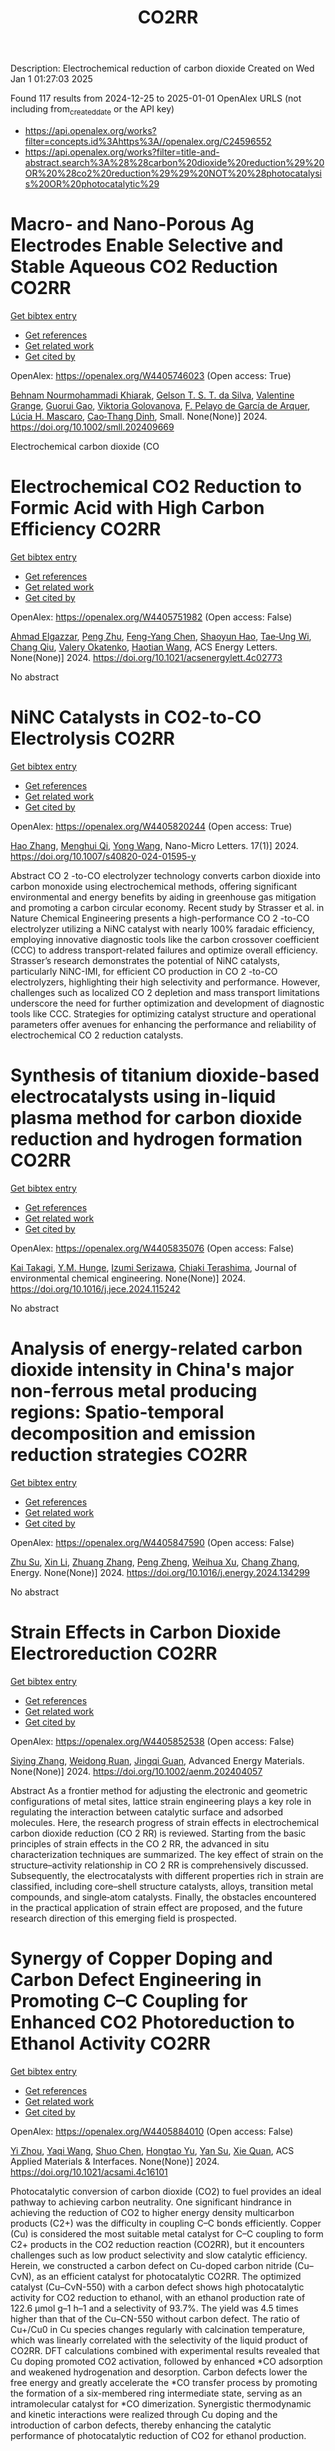 #+TITLE: CO2RR
Description: Electrochemical reduction of carbon dioxide
Created on Wed Jan  1 01:27:03 2025

Found 117 results from 2024-12-25 to 2025-01-01
OpenAlex URLS (not including from_created_date or the API key)
- [[https://api.openalex.org/works?filter=concepts.id%3Ahttps%3A//openalex.org/C24596552]]
- [[https://api.openalex.org/works?filter=title-and-abstract.search%3A%28%28carbon%20dioxide%20reduction%29%20OR%20%28co2%20reduction%29%29%20NOT%20%28photocatalysis%20OR%20photocatalytic%29]]

* Macro‐ and Nano‐Porous Ag Electrodes Enable Selective and Stable Aqueous CO2 Reduction  :CO2RR:
:PROPERTIES:
:UUID: https://openalex.org/W4405746023
:TOPICS: CO2 Reduction Techniques and Catalysts, Ionic liquids properties and applications, Advanced Thermoelectric Materials and Devices
:PUBLICATION_DATE: 2024-12-23
:END:    
    
[[elisp:(doi-add-bibtex-entry "https://doi.org/10.1002/smll.202409669")][Get bibtex entry]] 

- [[elisp:(progn (xref--push-markers (current-buffer) (point)) (oa--referenced-works "https://openalex.org/W4405746023"))][Get references]]
- [[elisp:(progn (xref--push-markers (current-buffer) (point)) (oa--related-works "https://openalex.org/W4405746023"))][Get related work]]
- [[elisp:(progn (xref--push-markers (current-buffer) (point)) (oa--cited-by-works "https://openalex.org/W4405746023"))][Get cited by]]

OpenAlex: https://openalex.org/W4405746023 (Open access: True)
    
[[https://openalex.org/A5072811913][Behnam Nourmohammadi Khiarak]], [[https://openalex.org/A5002529342][Gelson T. S. T. da Silva]], [[https://openalex.org/A5115628384][Valentine Grange]], [[https://openalex.org/A5110486025][Guorui Gao]], [[https://openalex.org/A5056309530][Viktoria Golovanova]], [[https://openalex.org/A5115628385][F. Pelayo de García de Arquer]], [[https://openalex.org/A5032280256][Lúcia H. Mascaro]], [[https://openalex.org/A5012487063][Cao‐Thang Dinh]], Small. None(None)] 2024. https://doi.org/10.1002/smll.202409669 
     
Electrochemical carbon dioxide (CO    

    

* Electrochemical CO2 Reduction to Formic Acid with High Carbon Efficiency  :CO2RR:
:PROPERTIES:
:UUID: https://openalex.org/W4405751982
:TOPICS: CO2 Reduction Techniques and Catalysts, Carbon dioxide utilization in catalysis, Ionic liquids properties and applications
:PUBLICATION_DATE: 2024-12-24
:END:    
    
[[elisp:(doi-add-bibtex-entry "https://doi.org/10.1021/acsenergylett.4c02773")][Get bibtex entry]] 

- [[elisp:(progn (xref--push-markers (current-buffer) (point)) (oa--referenced-works "https://openalex.org/W4405751982"))][Get references]]
- [[elisp:(progn (xref--push-markers (current-buffer) (point)) (oa--related-works "https://openalex.org/W4405751982"))][Get related work]]
- [[elisp:(progn (xref--push-markers (current-buffer) (point)) (oa--cited-by-works "https://openalex.org/W4405751982"))][Get cited by]]

OpenAlex: https://openalex.org/W4405751982 (Open access: False)
    
[[https://openalex.org/A5073975068][Ahmad Elgazzar]], [[https://openalex.org/A5025853223][Peng Zhu]], [[https://openalex.org/A5019484731][Feng-Yang Chen]], [[https://openalex.org/A5054446568][Shaoyun Hao]], [[https://openalex.org/A5081089785][Tae‐Ung Wi]], [[https://openalex.org/A5101448217][Chang Qiu]], [[https://openalex.org/A5018856830][Valery Okatenko]], [[https://openalex.org/A5100383998][Haotian Wang]], ACS Energy Letters. None(None)] 2024. https://doi.org/10.1021/acsenergylett.4c02773 
     
No abstract    

    

* NiNC Catalysts in CO2-to-CO Electrolysis  :CO2RR:
:PROPERTIES:
:UUID: https://openalex.org/W4405820244
:TOPICS: CO2 Reduction Techniques and Catalysts, Carbon dioxide utilization in catalysis, Ammonia Synthesis and Nitrogen Reduction
:PUBLICATION_DATE: 2024-12-26
:END:    
    
[[elisp:(doi-add-bibtex-entry "https://doi.org/10.1007/s40820-024-01595-y")][Get bibtex entry]] 

- [[elisp:(progn (xref--push-markers (current-buffer) (point)) (oa--referenced-works "https://openalex.org/W4405820244"))][Get references]]
- [[elisp:(progn (xref--push-markers (current-buffer) (point)) (oa--related-works "https://openalex.org/W4405820244"))][Get related work]]
- [[elisp:(progn (xref--push-markers (current-buffer) (point)) (oa--cited-by-works "https://openalex.org/W4405820244"))][Get cited by]]

OpenAlex: https://openalex.org/W4405820244 (Open access: True)
    
[[https://openalex.org/A5018388825][Hao Zhang]], [[https://openalex.org/A5091275109][Menghui Qi]], [[https://openalex.org/A5100424488][Yong Wang]], Nano-Micro Letters. 17(1)] 2024. https://doi.org/10.1007/s40820-024-01595-y 
     
Abstract CO 2 -to-CO electrolyzer technology converts carbon dioxide into carbon monoxide using electrochemical methods, offering significant environmental and energy benefits by aiding in greenhouse gas mitigation and promoting a carbon circular economy. Recent study by Strasser et al. in Nature Chemical Engineering presents a high-performance CO 2 -to-CO electrolyzer utilizing a NiNC catalyst with nearly 100% faradaic efficiency, employing innovative diagnostic tools like the carbon crossover coefficient (CCC) to address transport-related failures and optimize overall efficiency. Strasser’s research demonstrates the potential of NiNC catalysts, particularly NiNC-IMI, for efficient CO production in CO 2 -to-CO electrolyzers, highlighting their high selectivity and performance. However, challenges such as localized CO 2 depletion and mass transport limitations underscore the need for further optimization and development of diagnostic tools like CCC. Strategies for optimizing catalyst structure and operational parameters offer avenues for enhancing the performance and reliability of electrochemical CO 2 reduction catalysts.    

    

* Synthesis of titanium dioxide-based electrocatalysts using in-liquid plasma method for carbon dioxide reduction and hydrogen formation  :CO2RR:
:PROPERTIES:
:UUID: https://openalex.org/W4405835076
:TOPICS: CO2 Reduction Techniques and Catalysts, Electrocatalysts for Energy Conversion, Advanced Photocatalysis Techniques
:PUBLICATION_DATE: 2024-12-01
:END:    
    
[[elisp:(doi-add-bibtex-entry "https://doi.org/10.1016/j.jece.2024.115242")][Get bibtex entry]] 

- [[elisp:(progn (xref--push-markers (current-buffer) (point)) (oa--referenced-works "https://openalex.org/W4405835076"))][Get references]]
- [[elisp:(progn (xref--push-markers (current-buffer) (point)) (oa--related-works "https://openalex.org/W4405835076"))][Get related work]]
- [[elisp:(progn (xref--push-markers (current-buffer) (point)) (oa--cited-by-works "https://openalex.org/W4405835076"))][Get cited by]]

OpenAlex: https://openalex.org/W4405835076 (Open access: False)
    
[[https://openalex.org/A5084064080][Kai Takagi]], [[https://openalex.org/A5010577322][Y.M. Hunge]], [[https://openalex.org/A5076319907][Izumi Serizawa]], [[https://openalex.org/A5080741768][Chiaki Terashima]], Journal of environmental chemical engineering. None(None)] 2024. https://doi.org/10.1016/j.jece.2024.115242 
     
No abstract    

    

* Analysis of energy-related carbon dioxide intensity in China's major non-ferrous metal producing regions: Spatio-temporal decomposition and emission reduction strategies  :CO2RR:
:PROPERTIES:
:UUID: https://openalex.org/W4405847590
:TOPICS: Environmental Impact and Sustainability, Air Quality and Health Impacts, Energy, Environment, Economic Growth
:PUBLICATION_DATE: 2024-12-01
:END:    
    
[[elisp:(doi-add-bibtex-entry "https://doi.org/10.1016/j.energy.2024.134299")][Get bibtex entry]] 

- [[elisp:(progn (xref--push-markers (current-buffer) (point)) (oa--referenced-works "https://openalex.org/W4405847590"))][Get references]]
- [[elisp:(progn (xref--push-markers (current-buffer) (point)) (oa--related-works "https://openalex.org/W4405847590"))][Get related work]]
- [[elisp:(progn (xref--push-markers (current-buffer) (point)) (oa--cited-by-works "https://openalex.org/W4405847590"))][Get cited by]]

OpenAlex: https://openalex.org/W4405847590 (Open access: False)
    
[[https://openalex.org/A5002097507][Zhu Su]], [[https://openalex.org/A5100354072][Xin Li]], [[https://openalex.org/A5100632240][Zhuang Zhang]], [[https://openalex.org/A5002782118][Peng Zheng]], [[https://openalex.org/A5100737872][Weihua Xu]], [[https://openalex.org/A5066129019][Chang Zhang]], Energy. None(None)] 2024. https://doi.org/10.1016/j.energy.2024.134299 
     
No abstract    

    

* Strain Effects in Carbon Dioxide Electroreduction  :CO2RR:
:PROPERTIES:
:UUID: https://openalex.org/W4405852538
:TOPICS: CO2 Reduction Techniques and Catalysts, Electrocatalysts for Energy Conversion, Electrochemical Analysis and Applications
:PUBLICATION_DATE: 2024-12-26
:END:    
    
[[elisp:(doi-add-bibtex-entry "https://doi.org/10.1002/aenm.202404057")][Get bibtex entry]] 

- [[elisp:(progn (xref--push-markers (current-buffer) (point)) (oa--referenced-works "https://openalex.org/W4405852538"))][Get references]]
- [[elisp:(progn (xref--push-markers (current-buffer) (point)) (oa--related-works "https://openalex.org/W4405852538"))][Get related work]]
- [[elisp:(progn (xref--push-markers (current-buffer) (point)) (oa--cited-by-works "https://openalex.org/W4405852538"))][Get cited by]]

OpenAlex: https://openalex.org/W4405852538 (Open access: False)
    
[[https://openalex.org/A5084162974][Siying Zhang]], [[https://openalex.org/A5012795812][Weidong Ruan]], [[https://openalex.org/A5074571254][Jingqi Guan]], Advanced Energy Materials. None(None)] 2024. https://doi.org/10.1002/aenm.202404057 
     
Abstract As a frontier method for adjusting the electronic and geometric configurations of metal sites, lattice strain engineering plays a key role in regulating the interaction between catalytic surface and adsorbed molecules. Here, the research progress of strain effects in electrochemical carbon dioxide reduction (CO 2 RR) is reviewed. Starting from the basic principles of strain effects in the CO 2 RR, the advanced in situ characterization techniques are summarized. The key effect of strain on the structure–activity relationship in CO 2 RR is comprehensively discussed. Subsequently, the electrocatalysts with different properties rich in strain are classified, including core–shell structure catalysts, alloys, transition metal compounds, and single‐atom catalysts. Finally, the obstacles encountered in the practical application of strain effect are proposed, and the future research direction of this emerging field is prospected.    

    

* Synergy of Copper Doping and Carbon Defect Engineering in Promoting C–C Coupling for Enhanced CO2 Photoreduction to Ethanol Activity  :CO2RR:
:PROPERTIES:
:UUID: https://openalex.org/W4405884010
:TOPICS: CO2 Reduction Techniques and Catalysts, Advanced Photocatalysis Techniques, Carbon dioxide utilization in catalysis
:PUBLICATION_DATE: 2024-12-29
:END:    
    
[[elisp:(doi-add-bibtex-entry "https://doi.org/10.1021/acsami.4c16101")][Get bibtex entry]] 

- [[elisp:(progn (xref--push-markers (current-buffer) (point)) (oa--referenced-works "https://openalex.org/W4405884010"))][Get references]]
- [[elisp:(progn (xref--push-markers (current-buffer) (point)) (oa--related-works "https://openalex.org/W4405884010"))][Get related work]]
- [[elisp:(progn (xref--push-markers (current-buffer) (point)) (oa--cited-by-works "https://openalex.org/W4405884010"))][Get cited by]]

OpenAlex: https://openalex.org/W4405884010 (Open access: False)
    
[[https://openalex.org/A5043441187][Yi Zhou]], [[https://openalex.org/A5115592598][Yaqi Wang]], [[https://openalex.org/A5100366872][Shuo Chen]], [[https://openalex.org/A5074138884][Hongtao Yu]], [[https://openalex.org/A5065701868][Yan Su]], [[https://openalex.org/A5100679975][Xie Quan]], ACS Applied Materials & Interfaces. None(None)] 2024. https://doi.org/10.1021/acsami.4c16101 
     
Photocatalytic conversion of carbon dioxide (CO2) to fuel provides an ideal pathway to achieving carbon neutrality. One significant hindrance in achieving the reduction of CO2 to higher energy density multicarbon products (C2+) was the difficulty in coupling C–C bonds efficiently. Copper (Cu) is considered the most suitable metal catalyst for C–C coupling to form C2+ products in the CO2 reduction reaction (CO2RR), but it encounters challenges such as low product selectivity and slow catalytic efficiency. Herein, we constructed a carbon defect on Cu-doped carbon nitride (Cu–CvN), as an efficient catalyst for photocatalytic CO2RR. The optimized catalyst (Cu–CvN-550) with a carbon defect shows high photocatalytic activity for CO2 reduction to ethanol, with an ethanol production rate of 122.6 μmol g–1 h–1 and a selectivity of 93.7%. The yield was 4.5 times higher than that of the Cu–CN-550 without carbon defect. The ratio of Cu+/Cu0 in Cu species changes regularly with calcination temperature, which was linearly correlated with the selectivity of the liquid product of CO2RR. DFT calculations combined with experimental results revealed that Cu doping promoted CO2 activation, followed by enhanced *CO adsorption and weakened hydrogenation and desorption. Carbon defects lower the free energy and greatly accelerate the *CO transfer process by promoting the formation of a six-membered ring intermediate state, serving as an intramolecular catalyst for *CO dimerization. Synergistic thermodynamic and kinetic interactions were realized through Cu doping and the introduction of carbon defects, thereby enhancing the catalytic performance of photocatalytic reduction of CO2 for ethanol production.    

    

* Hollow core-shell heterojunction TAPB-COF@ZnIn2S4 as high efficient photocatalysts for carbon dioxide reduction  :CO2RR:
:PROPERTIES:
:UUID: https://openalex.org/W4405890404
:TOPICS: Carbon Dioxide Capture Technologies, Advanced Photocatalysis Techniques, CO2 Reduction Techniques and Catalysts
:PUBLICATION_DATE: 2024-12-30
:END:    
    
[[elisp:(doi-add-bibtex-entry "https://doi.org/10.1039/d4sc07077a")][Get bibtex entry]] 

- [[elisp:(progn (xref--push-markers (current-buffer) (point)) (oa--referenced-works "https://openalex.org/W4405890404"))][Get references]]
- [[elisp:(progn (xref--push-markers (current-buffer) (point)) (oa--related-works "https://openalex.org/W4405890404"))][Get related work]]
- [[elisp:(progn (xref--push-markers (current-buffer) (point)) (oa--cited-by-works "https://openalex.org/W4405890404"))][Get cited by]]

OpenAlex: https://openalex.org/W4405890404 (Open access: False)
    
[[https://openalex.org/A5115699919][Hui-Tao Fan]], [[https://openalex.org/A5115699920][Minglin Hu]], [[https://openalex.org/A5115699921][Yabing Duan]], [[https://openalex.org/A5115699922][Ronggui Yu]], [[https://openalex.org/A5115699923][Zhuwei Li]], [[https://openalex.org/A5115699924][Qi Liu]], [[https://openalex.org/A5115699925][Lu-Yang Zuo]], [[https://openalex.org/A5115699926][Bo Li]], [[https://openalex.org/A5115699927][Liya Wang]], Chemical Science. None(None)] 2024. https://doi.org/10.1039/d4sc07077a 
     
The conversion of carbon dioxide (CO2) into carbon-neutral fuels using solar energy is crucial for achieving energy sustainability. However, the high carrier charge recombination and low CO2 adsorption capacity of...    

    

* Large Dipole Moment Enhanced CO2 Adsorption on Copper Surface: Achieving 68.9% Catalytic Ethylene Faradaic Efficiency at 1.0 A cm−2  :CO2RR:
:PROPERTIES:
:UUID: https://openalex.org/W4405890556
:TOPICS: CO2 Reduction Techniques and Catalysts, Ionic liquids properties and applications, Covalent Organic Framework Applications
:PUBLICATION_DATE: 2024-12-30
:END:    
    
[[elisp:(doi-add-bibtex-entry "https://doi.org/10.1002/adma.202415092")][Get bibtex entry]] 

- [[elisp:(progn (xref--push-markers (current-buffer) (point)) (oa--referenced-works "https://openalex.org/W4405890556"))][Get references]]
- [[elisp:(progn (xref--push-markers (current-buffer) (point)) (oa--related-works "https://openalex.org/W4405890556"))][Get related work]]
- [[elisp:(progn (xref--push-markers (current-buffer) (point)) (oa--cited-by-works "https://openalex.org/W4405890556"))][Get cited by]]

OpenAlex: https://openalex.org/W4405890556 (Open access: False)
    
[[https://openalex.org/A5029903067][Chenbao Lu]], [[https://openalex.org/A5082189762][Qichuan He]], [[https://openalex.org/A5002043712][Senhe Huang]], [[https://openalex.org/A5101997579][Pengfei Shi]], [[https://openalex.org/A5100535765][Chongqing Yang]], [[https://openalex.org/A5101915300][Jichao Zhang]], [[https://openalex.org/A5081973419][Jinhui Zhu]], [[https://openalex.org/A5042664703][Juan Zhang]], [[https://openalex.org/A5101716207][Tianfu Wang]], [[https://openalex.org/A5031257910][Xiaodong Zhuang]], Advanced Materials. None(None)] 2024. https://doi.org/10.1002/adma.202415092 
     
Abstract The electrochemical conversion of carbon dioxide (CO 2 ) into hydrocarbon products emerges as a pivotal sustainable strategy for carbon utilization. Cu‐based catalysts are currently prioritized as the most effective means for this process, yet it remains a long‐term goal to achieve high product selectivity at elevated current densities. This study delved into exploring the influence of a topological poly(2‐aminoazulene) with a substantial dipole moment on modulating the Cu surface dipole field to augment the catalytic activity involved in CO 2 reduction. The resulting Cu/poly(2‐aminoazulene) heterojunction showcases a remarkable ethylene Faradaic efficiency of 68.9% even at a substantial current density of 1 A cm −2 . Through in situ Raman and in situ Fourier‐transform infrared spectroscopy, poly(2‐aminoazulene)‐modified Cu electrode exhibits a heightened concentration of intermediates as compared to the bare Cu, proving advantageous for C−C dimerization. Theoretical calculations demonstrate the reduced energy barrier for C−C dimerization, and meanwhile impeding hydrogen evolution reaction on Cu/poly(2‐aminoazulene) heterojunction, which are beneficial to CO 2 reduction. The catalyst design in this study, incorporating dipole moment considerations, not only investigates the influence of dipole moment on electrochemical carbon dioxide reduction but also pioneers an innovative strategy to augment catalytic activity by elevating the micro‐concentration of reactants on catalyst surfaces.    

    

* CARBON DIOXIDE EMISSION REDUCTION USING COMBINED CLEANER PRODUCTION STRATEGY AND CARBON EMISSION PINCH ANALYSIS IN AN OFFSET PRINTING PLANT  :CO2RR:
:PROPERTIES:
:UUID: https://openalex.org/W4405793952
:TOPICS: Environmental Impact and Sustainability, Environmental Policies and Emissions, Extraction and Separation Processes
:PUBLICATION_DATE: 2023-07-26
:END:    
    
[[elisp:(doi-add-bibtex-entry "https://doi.org/10.31436/cnrej.v7i1.69")][Get bibtex entry]] 

- [[elisp:(progn (xref--push-markers (current-buffer) (point)) (oa--referenced-works "https://openalex.org/W4405793952"))][Get references]]
- [[elisp:(progn (xref--push-markers (current-buffer) (point)) (oa--related-works "https://openalex.org/W4405793952"))][Get related work]]
- [[elisp:(progn (xref--push-markers (current-buffer) (point)) (oa--cited-by-works "https://openalex.org/W4405793952"))][Get cited by]]

OpenAlex: https://openalex.org/W4405793952 (Open access: False)
    
[[https://openalex.org/A5080684332][Razuana Rahim]], [[https://openalex.org/A5016617711][Raja Shazrin Shah Raja Ehsan Shah]], [[https://openalex.org/A5051946167][Sarina Sulaiman]], [[https://openalex.org/A5113436618][Roslan Abd. Rahman]], No host. 7(1)] 2023. https://doi.org/10.31436/cnrej.v7i1.69 
     
In this study, Cleaner Production (CP) strategy and Carbon Emission Pinch Analysis (CEPA) were used to reduce carbon dioxide (CO2) emission generated in printing industry. CP audit was conducted in a printing premise to quantify the consumption of materials and energy, waste generated and other aspect such as safety and productivity. The amount of CO2 emission generated from the operations and activities in the premise was estimated to identify key issues. Subsequently, CP options were identified to overcome the issues. Feasibility studies were conducted for each option identified to evaluate the reduction of CO2 emission and monetary returns. The study revealed that a total of 0.8 kg CO2 emission was generated per kg of paper processed, where electricity consumption was the main contributor. A total of eight CP options were identified and evaluated to reduce CO2 emission generated from the electricity consumption and solid waste generation. Implementations of the suggested CP options are expected to potentially reduce the CO2 emission to 0.7 tons CO2/kg of processed paper, which is a reduction of 78%. The CEPA study also demonstrated that a saving of 211,194 kWh/month of electricity and a reduction of CO2 emission of 141.5 tons/month (68%) from the total emission of 209 tons/month could be achieved. There are four CP options can be implemented without any cost incurred, with expected CO2 emission reduction of 96.5 tons/month. Hence, the case study proves that it is possible to reduce CO2 emission in printing premise by implementing CP and CEPA.    

    

* Driving factors and reduction paths dynamic simulation optimization of carbon dioxide emissions in China's construction industry under the perspective of dual carbon targets  :CO2RR:
:PROPERTIES:
:UUID: https://openalex.org/W4405839007
:TOPICS: Environmental Impact and Sustainability, Smart Materials for Construction, Air Quality and Health Impacts
:PUBLICATION_DATE: 2024-12-27
:END:    
    
[[elisp:(doi-add-bibtex-entry "https://doi.org/10.1016/j.eiar.2024.107789")][Get bibtex entry]] 

- [[elisp:(progn (xref--push-markers (current-buffer) (point)) (oa--referenced-works "https://openalex.org/W4405839007"))][Get references]]
- [[elisp:(progn (xref--push-markers (current-buffer) (point)) (oa--related-works "https://openalex.org/W4405839007"))][Get related work]]
- [[elisp:(progn (xref--push-markers (current-buffer) (point)) (oa--cited-by-works "https://openalex.org/W4405839007"))][Get cited by]]

OpenAlex: https://openalex.org/W4405839007 (Open access: False)
    
[[https://openalex.org/A5113257084][Yujie Xian]], [[https://openalex.org/A5100371068][Huihui Wang]], [[https://openalex.org/A5107048167][Zeyu Zhang]], [[https://openalex.org/A5104281217][Yunsong Yang]], [[https://openalex.org/A5070360999][Yuhao Zhong]], Environmental Impact Assessment Review. 112(None)] 2024. https://doi.org/10.1016/j.eiar.2024.107789 
     
No abstract    

    

* The Volcanic Relationship of Model Molecular Catalysts in CO2 Reduction Reaction  :CO2RR:
:PROPERTIES:
:UUID: https://openalex.org/W4405902991
:TOPICS: Catalysis and Oxidation Reactions, CO2 Reduction Techniques and Catalysts, Catalysts for Methane Reforming
:PUBLICATION_DATE: 2024-01-01
:END:    
    
[[elisp:(doi-add-bibtex-entry "https://doi.org/10.1039/d4cp03912b")][Get bibtex entry]] 

- [[elisp:(progn (xref--push-markers (current-buffer) (point)) (oa--referenced-works "https://openalex.org/W4405902991"))][Get references]]
- [[elisp:(progn (xref--push-markers (current-buffer) (point)) (oa--related-works "https://openalex.org/W4405902991"))][Get related work]]
- [[elisp:(progn (xref--push-markers (current-buffer) (point)) (oa--cited-by-works "https://openalex.org/W4405902991"))][Get cited by]]

OpenAlex: https://openalex.org/W4405902991 (Open access: False)
    
[[https://openalex.org/A5091131579][Jin‐Zhao Wang]], [[https://openalex.org/A5100637614][Yang Xu]], [[https://openalex.org/A5011366995][Anqi Wei]], [[https://openalex.org/A5104247794][Julian Skagfjörd Reinhold]], [[https://openalex.org/A5102832050][Wei Li-xin]], [[https://openalex.org/A5100607788][Lei Shi]], [[https://openalex.org/A5074637476][Yushuo Zhang]], [[https://openalex.org/A5013715271][Shaofeng Liu]], [[https://openalex.org/A5100329457][Chong Wang]], [[https://openalex.org/A5100335189][Bo Zhang]], Physical Chemistry Chemical Physics. None(None)] 2024. https://doi.org/10.1039/d4cp03912b 
     
We have constructed a series of model metal phthalocyanine (MPc) for the carbon dioxide reduction reaction (CO2RR), constructed a volcano relationship through density functional theory (DFT) and experiments, and obtained...    

    

* Generation of carbon dioxide anion radical by UV/small molecular monocarboxylic acid system for reductive dechlorination of chlorinated alkanes  :CO2RR:
:PROPERTIES:
:UUID: https://openalex.org/W4405808681
:TOPICS: Catalytic Processes in Materials Science, Environmental remediation with nanomaterials, Catalysis and Oxidation Reactions
:PUBLICATION_DATE: 2024-12-01
:END:    
    
[[elisp:(doi-add-bibtex-entry "https://doi.org/10.1016/j.jes.2024.12.025")][Get bibtex entry]] 

- [[elisp:(progn (xref--push-markers (current-buffer) (point)) (oa--referenced-works "https://openalex.org/W4405808681"))][Get references]]
- [[elisp:(progn (xref--push-markers (current-buffer) (point)) (oa--related-works "https://openalex.org/W4405808681"))][Get related work]]
- [[elisp:(progn (xref--push-markers (current-buffer) (point)) (oa--cited-by-works "https://openalex.org/W4405808681"))][Get cited by]]

OpenAlex: https://openalex.org/W4405808681 (Open access: False)
    
[[https://openalex.org/A5056327071][Li-Zhi Huang]], [[https://openalex.org/A5029040262][Jingjing Lin]], [[https://openalex.org/A5100739072][Weiguo Chen]], [[https://openalex.org/A5115695506][Wei Wang]], [[https://openalex.org/A5087375927][Yitao Dai]], [[https://openalex.org/A5080553254][Ivan P. Pozdnyakov]], [[https://openalex.org/A5075230435][Bingbing Hu]], Journal of Environmental Sciences. None(None)] 2024. https://doi.org/10.1016/j.jes.2024.12.025 
     
No abstract    

    

* Approach to setting the attribution of CO2 reductions for CCU fuels — Toward a system counting fuel selection as an emission reduction effort  :CO2RR:
:PROPERTIES:
:UUID: https://openalex.org/W4405813753
:TOPICS: Electric Vehicles and Infrastructure, Environmental Impact and Sustainability, Carbon Dioxide Capture Technologies
:PUBLICATION_DATE: 2024-12-26
:END:    
    
[[elisp:(doi-add-bibtex-entry "https://doi.org/10.31223/x5c139")][Get bibtex entry]] 

- [[elisp:(progn (xref--push-markers (current-buffer) (point)) (oa--referenced-works "https://openalex.org/W4405813753"))][Get references]]
- [[elisp:(progn (xref--push-markers (current-buffer) (point)) (oa--related-works "https://openalex.org/W4405813753"))][Get related work]]
- [[elisp:(progn (xref--push-markers (current-buffer) (point)) (oa--cited-by-works "https://openalex.org/W4405813753"))][Get cited by]]

OpenAlex: https://openalex.org/W4405813753 (Open access: True)
    
[[https://openalex.org/A5028745691][Naoki Matsuo]], [[https://openalex.org/A5021486003][Kiyoto Tanabe]], EarthArXiv (California Digital Library). None(None)] 2024. https://doi.org/10.31223/x5c139  ([[https://eartharxiv.org/repository/object/8299/download/15564/][pdf]])
     
As the global economy transitions towards carbon neutrality, innovative secondary energy sources are becoming increasingly pivotal. Hydrogen derived from zero-carbon power and synthetic fuels produced by bonding carbon dioxide (CO2) with hydrogen—hereafter referred to as Carbon Capture and Utilisation (CCU) fuels in this article—are expected to complement electricity as critical components in this transition. However, to incentivise the use of these alternatives, mechanisms must be in place to ensure that their adoption effectively translates into reductions in CO2 emissions for users. With this in mind, this paper reviews the current issues related to the ‘attribution’ of GHG emissions or emission reductions for CCU fuels, reviews the current status and developments of the various relevant schemes, and identifies their challenges. It then categorises and proposes solutions: CCU fuel characteristics and challenges arising from its counting methods: CCU fuels are attracting attention for their potential as a new energy source that does not require changes to existing fossil fuel infrastructure and utilisation equipment. Although CCU fuels emit CO2 during combustion, their CO2 is recovered from what would otherwise be in the atmosphere, so long as the carbon content (C) of the fuel is focused on, fuel use does not increase global CO2 emissions. However, as long as the conventional counting rule—emissions are attributed to the physical emitting point—is applied, the fuel users are not incentivised to choose CCU fuels since they are identical to the fossil fuels under the rule. In order to design a system that promotes the use of CCU fuels, it is necessary to consider how to count the CO2 emissions associated with the production and use of CCU fuels, not bound by conventional approaches. In particular, clear international rules need to be set on which countries get the value of the emission reductions when they are traded crossing national borders. Approaches to international rule-making: Currently, the IPCC, ISO, EU, Japan and others are working on guidelines and rules directly or indirectly related to the handling of CCU fuels. Based on theoretical considerations and taking into account the content of these developments, this paper proposes the following approach: • Basically, CCU fuels are counted by the user as fuels with zero emission factor during combustion. At the same time, at the origin of the CCU fuel, the counting method is adopted: ‘CO2 captured and used for CCU fuel synthesis is considered as not captured for convenience’; • At the national level, possible approaches include (1) rule setting on the National GHG Inventory (IPCC Guidelines and relevant CMA decisions), which is used for accounting for the achievement of NDC targets; (2) adoption of national rules; and (3) transfer of ITMOs through bilateral agreements; • It is best to set national rules for companies in each country that are also consistent with them; and • Technically, the key point is how to guarantee “being CCU fuel” in the rules, such as certification of origin, and its emittability of captured CO2 in the baseline. The potential of CCU fuels can be maximised if the rules are set up in a way that is as easy to understand, common and workable as possible. To this end, instead of simply waiting for the completion of the IPCC methodology report and the subsequent discussions in the CMA of the Paris Agreement, it is desirable to continue to provide opportunities for all stakeholders, including governments and industry, to engage in dialogue and harmonise the rules, and to support discussions in the IPCC and UNFCCC.    

    

* Electrocatalytic CO2 Reduction in Acids: A Groundbreaking Approach to Converting CO2 into Fuels and Feedstocks  :CO2RR:
:PROPERTIES:
:UUID: https://openalex.org/W4405828441
:TOPICS: CO2 Reduction Techniques and Catalysts, Zeolite Catalysis and Synthesis, Ionic liquids properties and applications
:PUBLICATION_DATE: 2024-12-27
:END:    
    
[[elisp:(doi-add-bibtex-entry "https://doi.org/10.34133/research.0589")][Get bibtex entry]] 

- [[elisp:(progn (xref--push-markers (current-buffer) (point)) (oa--referenced-works "https://openalex.org/W4405828441"))][Get references]]
- [[elisp:(progn (xref--push-markers (current-buffer) (point)) (oa--related-works "https://openalex.org/W4405828441"))][Get related work]]
- [[elisp:(progn (xref--push-markers (current-buffer) (point)) (oa--cited-by-works "https://openalex.org/W4405828441"))][Get cited by]]

OpenAlex: https://openalex.org/W4405828441 (Open access: True)
    
[[https://openalex.org/A5107929135][Wenbo Wei]], [[https://openalex.org/A5109405210][Haifei Liu]], [[https://openalex.org/A5036344147][Qi‐Long Zhu]], Research. None(None)] 2024. https://doi.org/10.34133/research.0589 
     
No abstract    

    

* Electrocatalytic CO2 reduction for the selective production of liquid oxygenates  :CO2RR:
:PROPERTIES:
:UUID: https://openalex.org/W4405865361
:TOPICS: CO2 Reduction Techniques and Catalysts, Ionic liquids properties and applications, Carbon dioxide utilization in catalysis
:PUBLICATION_DATE: 2024-12-01
:END:    
    
[[elisp:(doi-add-bibtex-entry "https://doi.org/10.1016/j.jechem.2024.12.022")][Get bibtex entry]] 

- [[elisp:(progn (xref--push-markers (current-buffer) (point)) (oa--referenced-works "https://openalex.org/W4405865361"))][Get references]]
- [[elisp:(progn (xref--push-markers (current-buffer) (point)) (oa--related-works "https://openalex.org/W4405865361"))][Get related work]]
- [[elisp:(progn (xref--push-markers (current-buffer) (point)) (oa--cited-by-works "https://openalex.org/W4405865361"))][Get cited by]]

OpenAlex: https://openalex.org/W4405865361 (Open access: False)
    
[[https://openalex.org/A5029491497][Jiapeng Ji]], [[https://openalex.org/A5085985069][Junnan Chen]], [[https://openalex.org/A5019719849][Juxia Xiong]], [[https://openalex.org/A5100395711][Xiaolong Zhang]], [[https://openalex.org/A5100406789][Hui‐Ming Cheng]], Journal of Energy Chemistry. None(None)] 2024. https://doi.org/10.1016/j.jechem.2024.12.022 
     
No abstract    

    

* Parameter sensitivity analysis for CO2 electrochemical reduction electrolyzer  :CO2RR:
:PROPERTIES:
:UUID: https://openalex.org/W4405894773
:TOPICS: CO2 Reduction Techniques and Catalysts, Advanced battery technologies research, Electrocatalysts for Energy Conversion
:PUBLICATION_DATE: 2024-12-30
:END:    
    
[[elisp:(doi-add-bibtex-entry "https://doi.org/10.1016/j.ijhydene.2024.12.174")][Get bibtex entry]] 

- [[elisp:(progn (xref--push-markers (current-buffer) (point)) (oa--referenced-works "https://openalex.org/W4405894773"))][Get references]]
- [[elisp:(progn (xref--push-markers (current-buffer) (point)) (oa--related-works "https://openalex.org/W4405894773"))][Get related work]]
- [[elisp:(progn (xref--push-markers (current-buffer) (point)) (oa--cited-by-works "https://openalex.org/W4405894773"))][Get cited by]]

OpenAlex: https://openalex.org/W4405894773 (Open access: False)
    
[[https://openalex.org/A5101393513][Yao Jiang]], [[https://openalex.org/A5028706083][Tianzi Bi]], [[https://openalex.org/A5035358464][Ming Cheng]], [[https://openalex.org/A5003025160][Rui Xue]], [[https://openalex.org/A5053423773][Shuiyun Shen]], [[https://openalex.org/A5050144802][Xiaohui Yan]], [[https://openalex.org/A5048609660][Junliang Zhang]], International Journal of Hydrogen Energy. 100(None)] 2024. https://doi.org/10.1016/j.ijhydene.2024.12.174 
     
No abstract    

    

* A bibliometric analysis of advances in CO2 reduction technology based on patents  :CO2RR:
:PROPERTIES:
:UUID: https://openalex.org/W4405862519
:TOPICS: CO2 Reduction Techniques and Catalysts, Energy, Environment, Economic Growth, Innovation Policy and R&D
:PUBLICATION_DATE: 2024-12-28
:END:    
    
[[elisp:(doi-add-bibtex-entry "https://doi.org/10.1016/j.apenergy.2024.125193")][Get bibtex entry]] 

- [[elisp:(progn (xref--push-markers (current-buffer) (point)) (oa--referenced-works "https://openalex.org/W4405862519"))][Get references]]
- [[elisp:(progn (xref--push-markers (current-buffer) (point)) (oa--related-works "https://openalex.org/W4405862519"))][Get related work]]
- [[elisp:(progn (xref--push-markers (current-buffer) (point)) (oa--cited-by-works "https://openalex.org/W4405862519"))][Get cited by]]

OpenAlex: https://openalex.org/W4405862519 (Open access: False)
    
[[https://openalex.org/A5091820225][Ming-Yeah Hu]], [[https://openalex.org/A5031334961][Yi Mu]], [[https://openalex.org/A5060906740][Huile Jin]], Applied Energy. 382(None)] 2024. https://doi.org/10.1016/j.apenergy.2024.125193 
     
No abstract    

    

* Tuning CO2 reduction selectivity via structural doping of TiO2 photocatalysts  :CO2RR:
:PROPERTIES:
:UUID: https://openalex.org/W4405866146
:TOPICS: Advanced Photocatalysis Techniques, Copper-based nanomaterials and applications, Catalytic Processes in Materials Science
:PUBLICATION_DATE: 2024-12-27
:END:    
    
[[elisp:(doi-add-bibtex-entry "https://doi.org/10.1016/j.jcou.2024.103008")][Get bibtex entry]] 

- [[elisp:(progn (xref--push-markers (current-buffer) (point)) (oa--referenced-works "https://openalex.org/W4405866146"))][Get references]]
- [[elisp:(progn (xref--push-markers (current-buffer) (point)) (oa--related-works "https://openalex.org/W4405866146"))][Get related work]]
- [[elisp:(progn (xref--push-markers (current-buffer) (point)) (oa--cited-by-works "https://openalex.org/W4405866146"))][Get cited by]]

OpenAlex: https://openalex.org/W4405866146 (Open access: True)
    
[[https://openalex.org/A5069993803][Hana Kmentová]], [[https://openalex.org/A5064806162][Miroslava Edelmannová]], [[https://openalex.org/A5067344132][Zdeňěk Baďura]], [[https://openalex.org/A5041956422][Radek Zbořil]], [[https://openalex.org/A5087433506][Lucie Obalová]], [[https://openalex.org/A5067593211][Štěpán Kment]], [[https://openalex.org/A5000823847][Kamila Kočí]], Journal of CO2 Utilization. 91(None)] 2024. https://doi.org/10.1016/j.jcou.2024.103008 
     
No abstract    

    

* Operando NMR quantifies liquid product, water crossover and carbonates for electrochemical CO2 reduction  :CO2RR:
:PROPERTIES:
:UUID: https://openalex.org/W4405818327
:TOPICS: CO2 Reduction Techniques and Catalysts, Electrochemical Analysis and Applications, Electrocatalysts for Energy Conversion
:PUBLICATION_DATE: 2024-12-26
:END:    
    
[[elisp:(doi-add-bibtex-entry "https://doi.org/10.26434/chemrxiv-2024-mdvvl-v2")][Get bibtex entry]] 

- [[elisp:(progn (xref--push-markers (current-buffer) (point)) (oa--referenced-works "https://openalex.org/W4405818327"))][Get references]]
- [[elisp:(progn (xref--push-markers (current-buffer) (point)) (oa--related-works "https://openalex.org/W4405818327"))][Get related work]]
- [[elisp:(progn (xref--push-markers (current-buffer) (point)) (oa--cited-by-works "https://openalex.org/W4405818327"))][Get cited by]]

OpenAlex: https://openalex.org/W4405818327 (Open access: True)
    
[[https://openalex.org/A5074673392][Zhengjun Zhu]], [[https://openalex.org/A5115623719][Kaan Çolakhasanoĝlu]], [[https://openalex.org/A5085573588][Ruud L. E. G. Aspers]], [[https://openalex.org/A5008490803][Joris Meurs]], [[https://openalex.org/A5041994071][Simona M. Cristescu]], [[https://openalex.org/A5009480323][Thomas Burdyny]], [[https://openalex.org/A5007864798][Evan Wenbo Zhao]], No host. None(None)] 2024. https://doi.org/10.26434/chemrxiv-2024-mdvvl-v2  ([[https://chemrxiv.org/engage/api-gateway/chemrxiv/assets/orp/resource/item/676b88aafa469535b9b40383/original/operando-nmr-quantifies-liquid-product-water-crossover-and-carbonates-for-electrochemical-co2-reduction.pdf][pdf]])
     
Operando analysis is crucial for understanding the selectivity and stability of the electrochemical CO2 reduction reaction (eCO2RR). Existing operando techniques normally adapt single-compartment cells operating at low currents. However, high current densities on the order of 100 mA cm-2 are required for practical applications, and under these conditions, selectivity and reaction pathways can differ. Here, we developed an inline operando NMR method compatible with high-current reaction conditions. Demonstrating on a copper-catalyzed eCO2RR at a current of 100 mA cm-2, our NMR study revealed a fast decrease of Faradaic efficiency for formate and ethanol within the first few hours of reaction, accompanied by a pH decrease from 14 to 8 within the first hour and a continuous concentration increase of bicarbonate. At 200 mA cm-2, the bicarbonate concentration reached the saturation point of 3.34 M within five hours. Water crossover was simultaneously observed and quantified via a deuteration technique and showed a strong current dependency. Our NMR observations revealed a highly dynamic environment of copper-catalyzed eCO2RR at high currents and will further aid the design and optimization of this reaction. Using on a common flow cell and a benchtop NMR system, the new operando approach is accessible by non-NMR experts and readily applicable to a wide range of catalysts, electrolyte compositions and reactor designs for eCO2RR.    

    

* Stabilizing Cu-Based Catalyst for Electrochemical Co2 Reduction Using Incorporated Ni  :CO2RR:
:PROPERTIES:
:UUID: https://openalex.org/W4405891310
:TOPICS: CO2 Reduction Techniques and Catalysts, Ionic liquids properties and applications, Electrocatalysts for Energy Conversion
:PUBLICATION_DATE: 2024-01-01
:END:    
    
[[elisp:(doi-add-bibtex-entry "https://doi.org/10.2139/ssrn.5076335")][Get bibtex entry]] 

- [[elisp:(progn (xref--push-markers (current-buffer) (point)) (oa--referenced-works "https://openalex.org/W4405891310"))][Get references]]
- [[elisp:(progn (xref--push-markers (current-buffer) (point)) (oa--related-works "https://openalex.org/W4405891310"))][Get related work]]
- [[elisp:(progn (xref--push-markers (current-buffer) (point)) (oa--cited-by-works "https://openalex.org/W4405891310"))][Get cited by]]

OpenAlex: https://openalex.org/W4405891310 (Open access: False)
    
[[https://openalex.org/A5100370632][Jianping Li]], [[https://openalex.org/A5075474352][Siyu Kuang]], [[https://openalex.org/A5109687215][Yaxin Jin]], [[https://openalex.org/A5018909513][Haoyuan Chi]], [[https://openalex.org/A5100599321][Sheng Zhang]], [[https://openalex.org/A5100689682][Xinbin Ma]], No host. None(None)] 2024. https://doi.org/10.2139/ssrn.5076335 
     
No abstract    

    

* The Use of an Rh-Intercalated Sic/Graphene Interface for Co2 Electrochemical Reduction: A Theoretical Investigation  :CO2RR:
:PROPERTIES:
:UUID: https://openalex.org/W4405834455
:TOPICS: CO2 Reduction Techniques and Catalysts, Electrocatalysts for Energy Conversion, Catalytic Processes in Materials Science
:PUBLICATION_DATE: 2024-01-01
:END:    
    
[[elisp:(doi-add-bibtex-entry "https://doi.org/10.2139/ssrn.5073567")][Get bibtex entry]] 

- [[elisp:(progn (xref--push-markers (current-buffer) (point)) (oa--referenced-works "https://openalex.org/W4405834455"))][Get references]]
- [[elisp:(progn (xref--push-markers (current-buffer) (point)) (oa--related-works "https://openalex.org/W4405834455"))][Get related work]]
- [[elisp:(progn (xref--push-markers (current-buffer) (point)) (oa--cited-by-works "https://openalex.org/W4405834455"))][Get cited by]]

OpenAlex: https://openalex.org/W4405834455 (Open access: False)
    
[[https://openalex.org/A5048628629][Karin Larsson]], [[https://openalex.org/A5113006843][M. R. Ashwin Kishore]], No host. None(None)] 2024. https://doi.org/10.2139/ssrn.5073567 
     
No abstract    

    

* Tandem reductive hydroformylation: A mechanism for selective synthesis of straight-chain α-alcohols by CO2 hydrogenation  :CO2RR:
:PROPERTIES:
:UUID: https://openalex.org/W4405760865
:TOPICS: Carbon dioxide utilization in catalysis, Catalysts for Methane Reforming, Organometallic Complex Synthesis and Catalysis
:PUBLICATION_DATE: 2024-12-01
:END:    
    
[[elisp:(doi-add-bibtex-entry "https://doi.org/10.1016/j.apcatb.2024.124978")][Get bibtex entry]] 

- [[elisp:(progn (xref--push-markers (current-buffer) (point)) (oa--referenced-works "https://openalex.org/W4405760865"))][Get references]]
- [[elisp:(progn (xref--push-markers (current-buffer) (point)) (oa--related-works "https://openalex.org/W4405760865"))][Get related work]]
- [[elisp:(progn (xref--push-markers (current-buffer) (point)) (oa--cited-by-works "https://openalex.org/W4405760865"))][Get cited by]]

OpenAlex: https://openalex.org/W4405760865 (Open access: False)
    
[[https://openalex.org/A5100871095][Muhammad Irshad]], [[https://openalex.org/A5002783309][Heuntae Jo]], [[https://openalex.org/A5070307310][Sheraz Ahmed]], [[https://openalex.org/A5006415220][Wonjoong Yoon]], [[https://openalex.org/A5066671677][Seok Ki Kim]], [[https://openalex.org/A5072078060][Hee‐Joon Chun]], [[https://openalex.org/A5100347867][Jaehoon Kim]], Applied Catalysis B Environment and Energy. None(None)] 2024. https://doi.org/10.1016/j.apcatb.2024.124978 
     
No abstract    

    

* Zinc oxides by thermal decomposition synthesis and parameters affecting electrocatalyst activity for CO2 reduction reaction  :CO2RR:
:PROPERTIES:
:UUID: https://openalex.org/W4405865362
:TOPICS: CO2 Reduction Techniques and Catalysts, Advanced battery technologies research, Ionic liquids properties and applications
:PUBLICATION_DATE: 2024-12-01
:END:    
    
[[elisp:(doi-add-bibtex-entry "https://doi.org/10.1016/j.oceram.2024.100733")][Get bibtex entry]] 

- [[elisp:(progn (xref--push-markers (current-buffer) (point)) (oa--referenced-works "https://openalex.org/W4405865362"))][Get references]]
- [[elisp:(progn (xref--push-markers (current-buffer) (point)) (oa--related-works "https://openalex.org/W4405865362"))][Get related work]]
- [[elisp:(progn (xref--push-markers (current-buffer) (point)) (oa--cited-by-works "https://openalex.org/W4405865362"))][Get cited by]]

OpenAlex: https://openalex.org/W4405865362 (Open access: True)
    
[[https://openalex.org/A5115685717][Elías Rodríguez-Jara]], [[https://openalex.org/A5011990892][Margherita Cavallo]], [[https://openalex.org/A5043316639][Ryosuke Nakazato]], [[https://openalex.org/A5102789172][Matthias Quintelier]], [[https://openalex.org/A5018358985][Keeko Matsumoto]], [[https://openalex.org/A5003373881][Joke Hadermann]], [[https://openalex.org/A5071521106][Jadra Mosa]], [[https://openalex.org/A5038631856][Francesca Bonino]], [[https://openalex.org/A5070611167][Kiyoharu Tadanaga]], [[https://openalex.org/A5036073309][M. Aparicio]], [[https://openalex.org/A5062791599][Nataly Carolina Rosero‐Navarro]], Open Ceramics. None(None)] 2024. https://doi.org/10.1016/j.oceram.2024.100733 
     
No abstract    

    

* Vacancies induce the enhancement of CO2 photothermal reduction with water vapor via ZrO2/ZnS composite catalysts  :CO2RR:
:PROPERTIES:
:UUID: https://openalex.org/W4405775395
:TOPICS: Advanced Photocatalysis Techniques, Copper-based nanomaterials and applications, Quantum Dots Synthesis And Properties
:PUBLICATION_DATE: 2024-12-01
:END:    
    
[[elisp:(doi-add-bibtex-entry "https://doi.org/10.1016/j.apsusc.2024.162209")][Get bibtex entry]] 

- [[elisp:(progn (xref--push-markers (current-buffer) (point)) (oa--referenced-works "https://openalex.org/W4405775395"))][Get references]]
- [[elisp:(progn (xref--push-markers (current-buffer) (point)) (oa--related-works "https://openalex.org/W4405775395"))][Get related work]]
- [[elisp:(progn (xref--push-markers (current-buffer) (point)) (oa--cited-by-works "https://openalex.org/W4405775395"))][Get cited by]]

OpenAlex: https://openalex.org/W4405775395 (Open access: False)
    
[[https://openalex.org/A5101905598][Ziying Hu]], [[https://openalex.org/A5104250632][Jinlong Wen]], [[https://openalex.org/A5100731437][Yiqi Wang]], [[https://openalex.org/A5100659048][Jing Chen]], [[https://openalex.org/A5101452984][Can‐Zhong Lu]], Applied Surface Science. None(None)] 2024. https://doi.org/10.1016/j.apsusc.2024.162209 
     
No abstract    

    

* DMSO catalyzed CO2 reduction with 9-BBN: selective formation of either formoxy- or methoxyborane under mild conditions and C-methylenation of indoles  :CO2RR:
:PROPERTIES:
:UUID: https://openalex.org/W4405859581
:TOPICS: Carbon dioxide utilization in catalysis, Asymmetric Hydrogenation and Catalysis, CO2 Reduction Techniques and Catalysts
:PUBLICATION_DATE: 2024-12-27
:END:    
    
[[elisp:(doi-add-bibtex-entry "https://doi.org/10.1039/d4cy01327a")][Get bibtex entry]] 

- [[elisp:(progn (xref--push-markers (current-buffer) (point)) (oa--referenced-works "https://openalex.org/W4405859581"))][Get references]]
- [[elisp:(progn (xref--push-markers (current-buffer) (point)) (oa--related-works "https://openalex.org/W4405859581"))][Get related work]]
- [[elisp:(progn (xref--push-markers (current-buffer) (point)) (oa--cited-by-works "https://openalex.org/W4405859581"))][Get cited by]]

OpenAlex: https://openalex.org/W4405859581 (Open access: False)
    
[[https://openalex.org/A5059282283][Ganesan Mani]], [[https://openalex.org/A5052426170][Ashok Kumar]], [[https://openalex.org/A5004754146][Rohit Gupta]], [[https://openalex.org/A5059187605][Vasudevan Subramaniyan]], Catalysis Science & Technology. None(None)] 2024. https://doi.org/10.1039/d4cy01327a 
     
An efficient and selective reduction of CO2 to formoxy- and methoxyboranes under mild conditions paves the way to economically produce formic acid and methanol, which are alternative sources of energy....    

    

* Two-dimensional metal–organic frameworks with dual active sites for electrochemical CO2 reduction: A computational study  :CO2RR:
:PROPERTIES:
:UUID: https://openalex.org/W4405775281
:TOPICS: CO2 Reduction Techniques and Catalysts, Metal-Organic Frameworks: Synthesis and Applications, Ionic liquids properties and applications
:PUBLICATION_DATE: 2024-12-01
:END:    
    
[[elisp:(doi-add-bibtex-entry "https://doi.org/10.1016/j.seppur.2024.131275")][Get bibtex entry]] 

- [[elisp:(progn (xref--push-markers (current-buffer) (point)) (oa--referenced-works "https://openalex.org/W4405775281"))][Get references]]
- [[elisp:(progn (xref--push-markers (current-buffer) (point)) (oa--related-works "https://openalex.org/W4405775281"))][Get related work]]
- [[elisp:(progn (xref--push-markers (current-buffer) (point)) (oa--cited-by-works "https://openalex.org/W4405775281"))][Get cited by]]

OpenAlex: https://openalex.org/W4405775281 (Open access: False)
    
[[https://openalex.org/A5023014154][Guanru Xing]], [[https://openalex.org/A5084675881][Shize Liu]], [[https://openalex.org/A5013853310][Jing‐yao Liu]], Separation and Purification Technology. None(None)] 2024. https://doi.org/10.1016/j.seppur.2024.131275 
     
No abstract    

    

* Estimation for Reduction Potential Evaluation of CO2 Emissions from Individual Private Passenger Cars Using Telematics  :CO2RR:
:PROPERTIES:
:UUID: https://openalex.org/W4405832138
:TOPICS: Vehicle emissions and performance, Air Quality Monitoring and Forecasting, Air Quality and Health Impacts
:PUBLICATION_DATE: 2024-12-27
:END:    
    
[[elisp:(doi-add-bibtex-entry "https://doi.org/10.3390/en18010064")][Get bibtex entry]] 

- [[elisp:(progn (xref--push-markers (current-buffer) (point)) (oa--referenced-works "https://openalex.org/W4405832138"))][Get references]]
- [[elisp:(progn (xref--push-markers (current-buffer) (point)) (oa--related-works "https://openalex.org/W4405832138"))][Get related work]]
- [[elisp:(progn (xref--push-markers (current-buffer) (point)) (oa--cited-by-works "https://openalex.org/W4405832138"))][Get cited by]]

OpenAlex: https://openalex.org/W4405832138 (Open access: True)
    
[[https://openalex.org/A5069728947][Masahiro Mae]], [[https://openalex.org/A5091026725][Ziyang Wang]], [[https://openalex.org/A5067403768][Shoma Nishimura]], [[https://openalex.org/A5108753576][Ryuji Matsuhashi]], Energies. 18(1)] 2024. https://doi.org/10.3390/en18010064 
     
CO2 emissions from gas-powered cars have a large impact on global warming. The aim of this paper is to develop an accurate estimation method of CO2 emissions from individual private passenger cars by using actual driving data obtained by telematics. CO2 emissions from gas-powered cars vary depending on various factors such as car models and driving behavior. The developed approach uses actual monthly driving data from telematics and vehicle features based on drag force. Machine learning based on random forest regression enables better estimation performance of CO2 emissions compared to conventional multiple linear regression. CO2 emissions from individual private passenger cars in 24 car models are estimated by the machine learning model based on random forest regression using data from telematics, and the coefficient of determination for all 24 car models is R2=0.981. The estimation performance for interpolation and extrapolation of car models is also evaluated, and it keeps enough estimation accuracy with slight performance degradation. The case study with actual telematics data is conducted to analyze the relationship between driving behavior and monthly CO2 emissions in similar driving record conditions. The result shows the possibility of reducing CO2 emissions by eco-driving. The accurate estimation of the reduced amount of CO2 estimated by the machine learning model enables valuing it as carbon credits to motivate the eco-driving of individual drivers.    

    

* Deficient Moo2 Facilitating Photothermal Synergetic Catalytic Co2 Reduction Selectively to Co Over P-Doped G-C3n4  :CO2RR:
:PROPERTIES:
:UUID: https://openalex.org/W4405848695
:TOPICS: Advanced Photocatalysis Techniques, CO2 Reduction Techniques and Catalysts, Catalytic Processes in Materials Science
:PUBLICATION_DATE: 2024-01-01
:END:    
    
[[elisp:(doi-add-bibtex-entry "https://doi.org/10.2139/ssrn.5073509")][Get bibtex entry]] 

- [[elisp:(progn (xref--push-markers (current-buffer) (point)) (oa--referenced-works "https://openalex.org/W4405848695"))][Get references]]
- [[elisp:(progn (xref--push-markers (current-buffer) (point)) (oa--related-works "https://openalex.org/W4405848695"))][Get related work]]
- [[elisp:(progn (xref--push-markers (current-buffer) (point)) (oa--cited-by-works "https://openalex.org/W4405848695"))][Get cited by]]

OpenAlex: https://openalex.org/W4405848695 (Open access: False)
    
[[https://openalex.org/A5101508975][Hailong Cao]], [[https://openalex.org/A5026722987][Fengyun Su]], [[https://openalex.org/A5101802052][Linbo Wang]], [[https://openalex.org/A5000456234][Yezhen Zhang]], [[https://openalex.org/A5082235765][Yonghao Xiao]], [[https://openalex.org/A5074670668][Xiaoli Jin]], [[https://openalex.org/A5100353737][Xin Li]], [[https://openalex.org/A5100959252][Haiquan Xie]], No host. None(None)] 2024. https://doi.org/10.2139/ssrn.5073509 
     
No abstract    

    

* Ultra-stable catalyst for enhanced electrocatalytic CO2 reduction: g-C3N4-derived porous C/N-modified ZnNi2O4  :CO2RR:
:PROPERTIES:
:UUID: https://openalex.org/W4405887305
:TOPICS: CO2 Reduction Techniques and Catalysts, Advanced Photocatalysis Techniques, Ammonia Synthesis and Nitrogen Reduction
:PUBLICATION_DATE: 2024-12-30
:END:    
    
[[elisp:(doi-add-bibtex-entry "https://doi.org/10.1007/s11581-024-06032-z")][Get bibtex entry]] 

- [[elisp:(progn (xref--push-markers (current-buffer) (point)) (oa--referenced-works "https://openalex.org/W4405887305"))][Get references]]
- [[elisp:(progn (xref--push-markers (current-buffer) (point)) (oa--related-works "https://openalex.org/W4405887305"))][Get related work]]
- [[elisp:(progn (xref--push-markers (current-buffer) (point)) (oa--cited-by-works "https://openalex.org/W4405887305"))][Get cited by]]

OpenAlex: https://openalex.org/W4405887305 (Open access: False)
    
[[https://openalex.org/A5100966379][Xinming Yang]], [[https://openalex.org/A5064171348][Ya Gao]], [[https://openalex.org/A5100420703][Liang Li]], [[https://openalex.org/A5043842990][Jinglei Yang]], [[https://openalex.org/A5103207750][Yufei Yan]], [[https://openalex.org/A5078853121][Xuejiao Huang]], [[https://openalex.org/A5103141995][Ling Wang]], [[https://openalex.org/A5100308132][Zheng Yuan]], Ionics. None(None)] 2024. https://doi.org/10.1007/s11581-024-06032-z 
     
No abstract    

    

* An integrated design method for CO2 emission reduction based on industrial metabolism:Hybrid carbon-hydrogen metallurgy manufacturing process (HCHMP)  :CO2RR:
:PROPERTIES:
:UUID: https://openalex.org/W4405846973
:TOPICS: Extraction and Separation Processes, Recycling and Waste Management Techniques, Process Optimization and Integration
:PUBLICATION_DATE: 2024-12-01
:END:    
    
[[elisp:(doi-add-bibtex-entry "https://doi.org/10.1016/j.jclepro.2024.144595")][Get bibtex entry]] 

- [[elisp:(progn (xref--push-markers (current-buffer) (point)) (oa--referenced-works "https://openalex.org/W4405846973"))][Get references]]
- [[elisp:(progn (xref--push-markers (current-buffer) (point)) (oa--related-works "https://openalex.org/W4405846973"))][Get related work]]
- [[elisp:(progn (xref--push-markers (current-buffer) (point)) (oa--cited-by-works "https://openalex.org/W4405846973"))][Get cited by]]

OpenAlex: https://openalex.org/W4405846973 (Open access: False)
    
[[https://openalex.org/A5010795465][J. Chen]], [[https://openalex.org/A5100377834][Qiang Sun]], [[https://openalex.org/A5079292422][Qingshan Gong]], [[https://openalex.org/A5101963542][Mengzhen Wang]], [[https://openalex.org/A5084567495][Teng Hu]], [[https://openalex.org/A5101776190][Zhenyu Huang]], [[https://openalex.org/A5114224203][Gang Zhao]], Journal of Cleaner Production. None(None)] 2024. https://doi.org/10.1016/j.jclepro.2024.144595 
     
No abstract    

    

* Review for "DMSO catalyzed CO2 reduction with 9-BBN: selective formation of either formoxy- or methoxyborane under mild conditions and C-methylenation of indoles"  :CO2RR:
:PROPERTIES:
:UUID: https://openalex.org/W4405864226
:TOPICS: Carbon dioxide utilization in catalysis, Asymmetric Hydrogenation and Catalysis, CO2 Reduction Techniques and Catalysts
:PUBLICATION_DATE: 2024-11-20
:END:    
    
[[elisp:(doi-add-bibtex-entry "https://doi.org/10.1039/d4cy01327a/v1/review2")][Get bibtex entry]] 

- [[elisp:(progn (xref--push-markers (current-buffer) (point)) (oa--referenced-works "https://openalex.org/W4405864226"))][Get references]]
- [[elisp:(progn (xref--push-markers (current-buffer) (point)) (oa--related-works "https://openalex.org/W4405864226"))][Get related work]]
- [[elisp:(progn (xref--push-markers (current-buffer) (point)) (oa--cited-by-works "https://openalex.org/W4405864226"))][Get cited by]]

OpenAlex: https://openalex.org/W4405864226 (Open access: False)
    
, No host. None(None)] 2024. https://doi.org/10.1039/d4cy01327a/v1/review2 
     
No abstract    

    

* Review for "DMSO catalyzed CO2 reduction with 9-BBN: selective formation of either formoxy- or methoxyborane under mild conditions and C-methylenation of indoles"  :CO2RR:
:PROPERTIES:
:UUID: https://openalex.org/W4405864244
:TOPICS: Carbon dioxide utilization in catalysis, Asymmetric Hydrogenation and Catalysis, CO2 Reduction Techniques and Catalysts
:PUBLICATION_DATE: 2024-11-15
:END:    
    
[[elisp:(doi-add-bibtex-entry "https://doi.org/10.1039/d4cy01327a/v1/review1")][Get bibtex entry]] 

- [[elisp:(progn (xref--push-markers (current-buffer) (point)) (oa--referenced-works "https://openalex.org/W4405864244"))][Get references]]
- [[elisp:(progn (xref--push-markers (current-buffer) (point)) (oa--related-works "https://openalex.org/W4405864244"))][Get related work]]
- [[elisp:(progn (xref--push-markers (current-buffer) (point)) (oa--cited-by-works "https://openalex.org/W4405864244"))][Get cited by]]

OpenAlex: https://openalex.org/W4405864244 (Open access: False)
    
, No host. None(None)] 2024. https://doi.org/10.1039/d4cy01327a/v1/review1 
     
No abstract    

    

* A DFT study on the structural properties and CO2 electrocatalytic reduction activity of monolayer graphitic carbon nitride supported Ag/Au single atom catalysts  :CO2RR:
:PROPERTIES:
:UUID: https://openalex.org/W4405882115
:TOPICS: CO2 Reduction Techniques and Catalysts, Electrocatalysts for Energy Conversion, Catalytic Processes in Materials Science
:PUBLICATION_DATE: 2024-12-01
:END:    
    
[[elisp:(doi-add-bibtex-entry "https://doi.org/10.1016/j.susc.2024.122692")][Get bibtex entry]] 

- [[elisp:(progn (xref--push-markers (current-buffer) (point)) (oa--referenced-works "https://openalex.org/W4405882115"))][Get references]]
- [[elisp:(progn (xref--push-markers (current-buffer) (point)) (oa--related-works "https://openalex.org/W4405882115"))][Get related work]]
- [[elisp:(progn (xref--push-markers (current-buffer) (point)) (oa--cited-by-works "https://openalex.org/W4405882115"))][Get cited by]]

OpenAlex: https://openalex.org/W4405882115 (Open access: False)
    
[[https://openalex.org/A5081679759][Hui-Ling Shui]], [[https://openalex.org/A5111287909][G. S. Li]], [[https://openalex.org/A5002675645][Chao Fu]], [[https://openalex.org/A5089677738][Dong-Heng Li]], [[https://openalex.org/A5047708304][Xiaoqin Liang]], [[https://openalex.org/A5100399913][Kai Li]], [[https://openalex.org/A5024867236][Laicai Li]], [[https://openalex.org/A5035956405][Yan Zheng]], Surface Science. None(None)] 2024. https://doi.org/10.1016/j.susc.2024.122692 
     
No abstract    

    

* Review for "DMSO catalyzed CO2 reduction with 9-BBN: selective formation of either formoxy- or methoxyborane under mild conditions and C-methylenation of indoles"  :CO2RR:
:PROPERTIES:
:UUID: https://openalex.org/W4405864374
:TOPICS: Carbon dioxide utilization in catalysis, Asymmetric Hydrogenation and Catalysis, CO2 Reduction Techniques and Catalysts
:PUBLICATION_DATE: 2024-12-03
:END:    
    
[[elisp:(doi-add-bibtex-entry "https://doi.org/10.1039/d4cy01327a/v2/review1")][Get bibtex entry]] 

- [[elisp:(progn (xref--push-markers (current-buffer) (point)) (oa--referenced-works "https://openalex.org/W4405864374"))][Get references]]
- [[elisp:(progn (xref--push-markers (current-buffer) (point)) (oa--related-works "https://openalex.org/W4405864374"))][Get related work]]
- [[elisp:(progn (xref--push-markers (current-buffer) (point)) (oa--cited-by-works "https://openalex.org/W4405864374"))][Get cited by]]

OpenAlex: https://openalex.org/W4405864374 (Open access: False)
    
, No host. None(None)] 2024. https://doi.org/10.1039/d4cy01327a/v2/review1 
     
No abstract    

    

* Author response for "DMSO catalyzed CO2 reduction with 9-BBN: selective formation of either formoxy- or methoxyborane under mild conditions and C-methylenation of indoles"  :CO2RR:
:PROPERTIES:
:UUID: https://openalex.org/W4405864236
:TOPICS: Carbon dioxide utilization in catalysis, Asymmetric Hydrogenation and Catalysis, CO2 Reduction Techniques and Catalysts
:PUBLICATION_DATE: 2024-12-02
:END:    
    
[[elisp:(doi-add-bibtex-entry "https://doi.org/10.1039/d4cy01327a/v2/response1")][Get bibtex entry]] 

- [[elisp:(progn (xref--push-markers (current-buffer) (point)) (oa--referenced-works "https://openalex.org/W4405864236"))][Get references]]
- [[elisp:(progn (xref--push-markers (current-buffer) (point)) (oa--related-works "https://openalex.org/W4405864236"))][Get related work]]
- [[elisp:(progn (xref--push-markers (current-buffer) (point)) (oa--cited-by-works "https://openalex.org/W4405864236"))][Get cited by]]

OpenAlex: https://openalex.org/W4405864236 (Open access: False)
    
[[https://openalex.org/A5059282283][Ganesan Mani]], [[https://openalex.org/A5058421236][Ashok Kumar]], [[https://openalex.org/A5004754146][Rohit Gupta]], [[https://openalex.org/A5059187605][Vasudevan Subramaniyan]], No host. None(None)] 2024. https://doi.org/10.1039/d4cy01327a/v2/response1 
     
No abstract    

    

* Decision letter for "DMSO catalyzed CO2 reduction with 9-BBN: selective formation of either formoxy- or methoxyborane under mild conditions and C-methylenation of indoles"  :CO2RR:
:PROPERTIES:
:UUID: https://openalex.org/W4405864445
:TOPICS: Carbon dioxide utilization in catalysis, Asymmetric Hydrogenation and Catalysis, CO2 Reduction Techniques and Catalysts
:PUBLICATION_DATE: 2024-12-04
:END:    
    
[[elisp:(doi-add-bibtex-entry "https://doi.org/10.1039/d4cy01327a/v2/decision1")][Get bibtex entry]] 

- [[elisp:(progn (xref--push-markers (current-buffer) (point)) (oa--referenced-works "https://openalex.org/W4405864445"))][Get references]]
- [[elisp:(progn (xref--push-markers (current-buffer) (point)) (oa--related-works "https://openalex.org/W4405864445"))][Get related work]]
- [[elisp:(progn (xref--push-markers (current-buffer) (point)) (oa--cited-by-works "https://openalex.org/W4405864445"))][Get cited by]]

OpenAlex: https://openalex.org/W4405864445 (Open access: False)
    
, No host. None(None)] 2024. https://doi.org/10.1039/d4cy01327a/v2/decision1 
     
No abstract    

    

* Author response for "DMSO catalyzed CO2 reduction with 9-BBN: selective formation of either formoxy- or methoxyborane under mild conditions and C-methylenation of indoles"  :CO2RR:
:PROPERTIES:
:UUID: https://openalex.org/W4405864451
:TOPICS: Carbon dioxide utilization in catalysis, Asymmetric Hydrogenation and Catalysis, CO2 Reduction Techniques and Catalysts
:PUBLICATION_DATE: 2024-12-07
:END:    
    
[[elisp:(doi-add-bibtex-entry "https://doi.org/10.1039/d4cy01327a/v3/response1")][Get bibtex entry]] 

- [[elisp:(progn (xref--push-markers (current-buffer) (point)) (oa--referenced-works "https://openalex.org/W4405864451"))][Get references]]
- [[elisp:(progn (xref--push-markers (current-buffer) (point)) (oa--related-works "https://openalex.org/W4405864451"))][Get related work]]
- [[elisp:(progn (xref--push-markers (current-buffer) (point)) (oa--cited-by-works "https://openalex.org/W4405864451"))][Get cited by]]

OpenAlex: https://openalex.org/W4405864451 (Open access: False)
    
[[https://openalex.org/A5059282283][Ganesan Mani]], [[https://openalex.org/A5058421236][Ashok Kumar]], [[https://openalex.org/A5004754146][Rohit Gupta]], [[https://openalex.org/A5059187605][Vasudevan Subramaniyan]], No host. None(None)] 2024. https://doi.org/10.1039/d4cy01327a/v3/response1 
     
No abstract    

    

* Decision letter for "DMSO catalyzed CO2 reduction with 9-BBN: selective formation of either formoxy- or methoxyborane under mild conditions and C-methylenation of indoles"  :CO2RR:
:PROPERTIES:
:UUID: https://openalex.org/W4405864503
:TOPICS: Carbon dioxide utilization in catalysis, Asymmetric Hydrogenation and Catalysis, CO2 Reduction Techniques and Catalysts
:PUBLICATION_DATE: 2024-12-10
:END:    
    
[[elisp:(doi-add-bibtex-entry "https://doi.org/10.1039/d4cy01327a/v3/decision1")][Get bibtex entry]] 

- [[elisp:(progn (xref--push-markers (current-buffer) (point)) (oa--referenced-works "https://openalex.org/W4405864503"))][Get references]]
- [[elisp:(progn (xref--push-markers (current-buffer) (point)) (oa--related-works "https://openalex.org/W4405864503"))][Get related work]]
- [[elisp:(progn (xref--push-markers (current-buffer) (point)) (oa--cited-by-works "https://openalex.org/W4405864503"))][Get cited by]]

OpenAlex: https://openalex.org/W4405864503 (Open access: False)
    
, No host. None(None)] 2024. https://doi.org/10.1039/d4cy01327a/v3/decision1 
     
No abstract    

    

* Decision letter for "DMSO catalyzed CO2 reduction with 9-BBN: selective formation of either formoxy- or methoxyborane under mild conditions and C-methylenation of indoles"  :CO2RR:
:PROPERTIES:
:UUID: https://openalex.org/W4405864228
:TOPICS: Carbon dioxide utilization in catalysis, Asymmetric Hydrogenation and Catalysis, CO2 Reduction Techniques and Catalysts
:PUBLICATION_DATE: 2024-11-20
:END:    
    
[[elisp:(doi-add-bibtex-entry "https://doi.org/10.1039/d4cy01327a/v1/decision1")][Get bibtex entry]] 

- [[elisp:(progn (xref--push-markers (current-buffer) (point)) (oa--referenced-works "https://openalex.org/W4405864228"))][Get references]]
- [[elisp:(progn (xref--push-markers (current-buffer) (point)) (oa--related-works "https://openalex.org/W4405864228"))][Get related work]]
- [[elisp:(progn (xref--push-markers (current-buffer) (point)) (oa--cited-by-works "https://openalex.org/W4405864228"))][Get cited by]]

OpenAlex: https://openalex.org/W4405864228 (Open access: False)
    
, No host. None(None)] 2024. https://doi.org/10.1039/d4cy01327a/v1/decision1 
     
No abstract    

    

* Quantification Of Greenhouse Gas Emissions in a Cement Company and System Dynamics Modeling Toward Carbon Neutral  :CO2RR:
:PROPERTIES:
:UUID: https://openalex.org/W4405860512
:TOPICS: Sustainable Industrial Ecology, Process Optimization and Integration, Environmental Impact and Sustainability
:PUBLICATION_DATE: 2024-12-28
:END:    
    
[[elisp:(doi-add-bibtex-entry "https://doi.org/10.23969/jcbeem.v9i1.20395")][Get bibtex entry]] 

- [[elisp:(progn (xref--push-markers (current-buffer) (point)) (oa--referenced-works "https://openalex.org/W4405860512"))][Get references]]
- [[elisp:(progn (xref--push-markers (current-buffer) (point)) (oa--related-works "https://openalex.org/W4405860512"))][Get related work]]
- [[elisp:(progn (xref--push-markers (current-buffer) (point)) (oa--cited-by-works "https://openalex.org/W4405860512"))][Get cited by]]

OpenAlex: https://openalex.org/W4405860512 (Open access: True)
    
[[https://openalex.org/A5115683975][Rizky Tazkia Arethusya Harijanto]], [[https://openalex.org/A5112461746][Kania Dewi]], [[https://openalex.org/A5002535685][Agus Wahyudi]], Journal of Community Based Environmental Engineering and Management. 9(1)] 2024. https://doi.org/10.23969/jcbeem.v9i1.20395 
     
The cement industry is one of the sectors that produces carbon dioxide (CO2) emissions due to its raw material processing and energy requirements. CO2, as a greenhouse gas (GHG) emission, contributes to global warming, leading to environmental, health, and economic losses. To address these issues, Indonesia is committed to reducing GHG emissions in the industrial sector by 2050. To effectively plan for the reduction of GHG emissions generated by companies, this study aims to quantify emissions from a cement company, representing the cement industry in Indonesia, to understand the current state of the company's carbon footprint and identify feasible mitigation measures. The cement industry utilizes a GHG quantification system to calculate emissions from raw material processing, thermal energy consumption, and electricity purchases. The calculation results from a cement company are used for system dynamics modeling with Vensim PLE software for the period from 2021 to 2050, under business-as-usual (BAU) conditions with various emission reduction strategies. The results show that GHG emissions under BAU conditions with emission reduction strategies do not achieve carbon neutrality by 2050. More intensive adoption of decarbonization technologies, research on process optimization, and government policies such as carbon taxes and carbon trading are required to achieve carbon neutral goals.    

    

* Gene expression changes in the seagrass Cymodocea nodosa individuals in response to aquatic acidification  :CO2RR:
:PROPERTIES:
:UUID: https://openalex.org/W4405761107
:TOPICS: Ocean Acidification Effects and Responses, Marine Bivalve and Aquaculture Studies, Marine Biology and Ecology Research
:PUBLICATION_DATE: 2024-12-17
:END:    
    
[[elisp:(doi-add-bibtex-entry "https://doi.org/10.55730/1300-008x.2834")][Get bibtex entry]] 

- [[elisp:(progn (xref--push-markers (current-buffer) (point)) (oa--referenced-works "https://openalex.org/W4405761107"))][Get references]]
- [[elisp:(progn (xref--push-markers (current-buffer) (point)) (oa--related-works "https://openalex.org/W4405761107"))][Get related work]]
- [[elisp:(progn (xref--push-markers (current-buffer) (point)) (oa--cited-by-works "https://openalex.org/W4405761107"))][Get cited by]]

OpenAlex: https://openalex.org/W4405761107 (Open access: True)
    
[[https://openalex.org/A5115634641][ENES GÖKSAL]], [[https://openalex.org/A5115634642][ESRA ÖZTÜRK YİĞİT]], TURKISH JOURNAL OF BOTANY. 48(7)] 2024. https://doi.org/10.55730/1300-008x.2834  ([[https://journals.tubitak.gov.tr/cgi/viewcontent.cgi?article=2834&context=botany][pdf]])
     
Human activities have caused a rise in atmospheric carbon dioxide (CO2) levels, leading to greater absorption of CO2 by oceans and causing ocean acidification. This phenomenon, marked by a reduction in pH, represents substantial risks to marine ecosystems, including seagrass meadows. Seagrasses are vital elements of coastal ecosystems, performing important functions in carbon storage, stabilizing shorelines, and preserving biodiversity; however, reactions to ocean acidification are not well understood, especially in terms of molecular.This research study examined alterations in gene expression within seagrass meadows, namely the species Cymodocea nodosa, in reaction to simulated ocean acidification conditions. Climate chamber system to adjust CO2 levels to simulate future projections of ocean acidification, specifically following the RCP 8.5 scenario. Gene expression dynamics were assessed by collecting samples at different time intervals across a 36-hour period.Research has demonstrated that genes related to photosynthesis are suppressed quickly after being exposed to increased amounts of CO2. Gene expression levels were found to change often over time, which is crucial for adaptation and acclimatization. However, antioxidant genes have varied responses to ocean acidification, with CAT and SOD being downregulated in distinct ways.Our findings offer valuable insights into the molecular mechanisms of seagrass responses to ocean acidification. It highlights the significance of examining short-term responses when evaluating the susceptibility of coastal ecosystems to climate change.    

    

* Advanced Models for Hourly Marginal CO2 Emission Factor Estimation: A   Synergy between Fundamental and Statistical Approaches  :CO2RR:
:PROPERTIES:
:UUID: https://openalex.org/W4405767817
:TOPICS: Vehicle emissions and performance, Air Quality and Health Impacts, Atmospheric and Environmental Gas Dynamics
:PUBLICATION_DATE: 2024-12-23
:END:    
    
[[elisp:(doi-add-bibtex-entry "https://doi.org/10.48550/arxiv.2412.17379")][Get bibtex entry]] 

- [[elisp:(progn (xref--push-markers (current-buffer) (point)) (oa--referenced-works "https://openalex.org/W4405767817"))][Get references]]
- [[elisp:(progn (xref--push-markers (current-buffer) (point)) (oa--related-works "https://openalex.org/W4405767817"))][Get related work]]
- [[elisp:(progn (xref--push-markers (current-buffer) (point)) (oa--cited-by-works "https://openalex.org/W4405767817"))][Get cited by]]

OpenAlex: https://openalex.org/W4405767817 (Open access: True)
    
[[https://openalex.org/A5047601686][Souhir Ben Amor]], [[https://openalex.org/A5115638143][Smaranda Sgarciu]], [[https://openalex.org/A5115638144][Taimyra BatzLineiro]], [[https://openalex.org/A5029075775][Felix Muesgens]], arXiv (Cornell University). None(None)] 2024. https://doi.org/10.48550/arxiv.2412.17379  ([[http://arxiv.org/pdf/2412.17379][pdf]])
     
Global warming is caused by increasing concentrations of greenhouse gases, particularly carbon dioxide (CO2). A metric used to quantify the change in CO2 emissions is the marginal emission factor, defined as the marginal change in CO2 emissions resulting from a marginal change in electricity demand over a specified period. This paper aims to present two methodologies to estimate the marginal emission factor in a decarbonized electricity system with high temporal resolution. First, we present an energy systems model that incrementally calculates the marginal emission factors. Second, we examine a Markov Switching Dynamic Regression model, a statistical model designed to estimate marginal emission factors faster and use an incremental marginal emission factor as a benchmark to assess its precision. For the German electricity market, we estimate the marginal emissions factor time series historically (2019, 2020) using Agora Energiewende and for the future (2025, 2030, and 2040) using estimated energy system data. The results indicate that the Markov Switching Dynamic Regression model is more accurate in estimating marginal emission factors than the Dynamic Linear Regression models, which are frequently used in the literature. Hence, the Markov Switching Dynamic Regression model is a simpler alternative to the computationally intensive incremental marginal emissions factor, especially when short-term marginal emissions factor estimation is needed. The results of the marginal emission factor estimation are applied to an exemplary low-emission vehicle charging scenario to estimate CO2 savings by shifting the charge hours to those corresponding to the lower marginal emissions factor. By implementing this emission-minimized charging approach, an average reduction of 31% in the marginal emission factor was achieved over the 5 years.    

    

* Palm Oil Biomass Supply Chain Multi-Objective Two-Echelon Location-Routing Optimization  :CO2RR:
:PROPERTIES:
:UUID: https://openalex.org/W4405793851
:TOPICS: Forest Biomass Utilization and Management, Biofuel production and bioconversion, Vehicle Routing Optimization Methods
:PUBLICATION_DATE: 2024-12-24
:END:    
    
[[elisp:(doi-add-bibtex-entry "https://doi.org/10.47836/mjms.18.4.12")][Get bibtex entry]] 

- [[elisp:(progn (xref--push-markers (current-buffer) (point)) (oa--referenced-works "https://openalex.org/W4405793851"))][Get references]]
- [[elisp:(progn (xref--push-markers (current-buffer) (point)) (oa--related-works "https://openalex.org/W4405793851"))][Get related work]]
- [[elisp:(progn (xref--push-markers (current-buffer) (point)) (oa--cited-by-works "https://openalex.org/W4405793851"))][Get cited by]]

OpenAlex: https://openalex.org/W4405793851 (Open access: True)
    
[[https://openalex.org/A5115654054][F. Y. Foo]], [[https://openalex.org/A5102001261][Zaitul Marlizawati Zainuddin]], [[https://openalex.org/A5041727938][Seepheng Hang]], Malaysian Journal of Mathematical Sciences. 18(4)] 2024. https://doi.org/10.47836/mjms.18.4.12  ([[https://mjms.upm.edu.my/fullpaper/2024-December-18-4/Zainuddin, Z. M.-867-901.pdf][pdf]])
     
Malaysia generates substantial agricultural residues annually, endowing the country with significant biomass energy potential. Palm oil biomass stands out as a promising feedstock. However, its high humidity, bulkiness, low energy density, and dispersed resource locations (mills) pose challenges. A network that consisting collection facilities incorporating pretreatment operations as intermediaries between mills and biorefineries is a plausible solution. Nevertheless, the facility locations directly impact travel distance, overall expenses, and the nearby population. Moreover, vehicle routing during biomass collection influences transportation costs and carbon dioxide (CO2) emissions. Consequently, this research designs a model to address the location-routing intricacies within a two-echelon biomass supply chain. The model operates as a multi-objective optimization framework, encompassing three-dimensional sustainability assessment, quantified respectively as total cost minimization, CO2 emissions reduction, and minimization of the population affected. The research initially optimizes each objective function individually and subsequently advances to multi-objective optimization employing the weighted sum approach. While single-objective optimization yields optimal outcomes for each dimension, enhancements in one aspect may hinder performance in others. Nonetheless, the multi-objective optimization provides insight into the trade-offs among the sustainability objectives. The computational findings demonstrate the model could adapt the network configuration in alignment with distinct sustainability aspirations.    

    

* Analyzing the influence of structural changes on CO2 emissions in OECD countries: Employing panel cointegration techniques  :CO2RR:
:PROPERTIES:
:UUID: https://openalex.org/W4405757512
:TOPICS: Energy, Environment, Economic Growth, Environmental Impact and Sustainability, Energy, Environment, and Transportation Policies
:PUBLICATION_DATE: 2024-12-16
:END:    
    
[[elisp:(doi-add-bibtex-entry "https://doi.org/10.61435/ijred.2025.60697")][Get bibtex entry]] 

- [[elisp:(progn (xref--push-markers (current-buffer) (point)) (oa--referenced-works "https://openalex.org/W4405757512"))][Get references]]
- [[elisp:(progn (xref--push-markers (current-buffer) (point)) (oa--related-works "https://openalex.org/W4405757512"))][Get related work]]
- [[elisp:(progn (xref--push-markers (current-buffer) (point)) (oa--cited-by-works "https://openalex.org/W4405757512"))][Get cited by]]

OpenAlex: https://openalex.org/W4405757512 (Open access: True)
    
[[https://openalex.org/A5115633037][Zohra Kahouli]], [[https://openalex.org/A5087832741][Radhouane Hasni]], [[https://openalex.org/A5007855134][Mehdi Ben Jebli]], International Journal of Renewable Energy Development. 14(1)] 2024. https://doi.org/10.61435/ijred.2025.60697 
     
Structural transformations in OECD countries significantly influence carbon dioxide (CO2) emissions, affecting economic and social dimensions. These transformations encompass changes in industrial composition, technological progress, energy consumption patterns, and policy frameworks. This research investigates the impact of such structural shifts on CO2 emissions across a panel of 38 OECD countries between 2000 and 2021, using panel cointegration techniques to ensure robust analysis. The study confirms the presence of cross-sectional dependence among countries and establishes long-run cointegration relationships. Results from Fully Modified Ordinary Least Squares (FMOLS) and Dynamic Ordinary Least Squares (DOLS) models indicate that renewable energy, advancements in information and communication technology, and structural changes significantly reduce CO2 emissions. In contrast, economic growth, reliance on non-renewable energy, and institutional quality are linked to higher emissions. However, estimates derived from Panel-Corrected Standard Errors (PCSE) and Mean Group Panel (MGP) methods differ from those of FMOLS and DOLS, underscoring potential methodological variances in evaluating these relationships. This study highlights the pivotal role of structural changes in emission reduction strategies, while also emphasizing the importance of methodological choices in policy analysis. The findings provide valuable insights for policymakers aiming to align economic growth with environmental sustainability within OECD countries. Moreover, the research stresses the necessity of incorporating structural changes into long-term climate strategies to ensure their effectiveness. Future studies could expand the analysis by integrating more recent data and exploring non-linear relationships to refine policy recommendations further.    

    

* Unintended consequences: market integration and enterprise carbon emissions ——based on the analytical perspective of county-to-district reform  :CO2RR:
:PROPERTIES:
:UUID: https://openalex.org/W4405795329
:TOPICS: Energy, Environment, Economic Growth, Climate Change Policy and Economics, Environmental Impact and Sustainability
:PUBLICATION_DATE: 2024-12-26
:END:    
    
[[elisp:(doi-add-bibtex-entry "https://doi.org/10.1080/14631377.2024.2437730")][Get bibtex entry]] 

- [[elisp:(progn (xref--push-markers (current-buffer) (point)) (oa--referenced-works "https://openalex.org/W4405795329"))][Get references]]
- [[elisp:(progn (xref--push-markers (current-buffer) (point)) (oa--related-works "https://openalex.org/W4405795329"))][Get related work]]
- [[elisp:(progn (xref--push-markers (current-buffer) (point)) (oa--cited-by-works "https://openalex.org/W4405795329"))][Get cited by]]

OpenAlex: https://openalex.org/W4405795329 (Open access: False)
    
[[https://openalex.org/A5100361930][Jun Liu]], [[https://openalex.org/A5021092250][Shengjun Zhu]], [[https://openalex.org/A5066890318][Canfei He]], [[https://openalex.org/A5055449855][Yan Xu]], [[https://openalex.org/A5080386658][Haoxiang Shen]], Post-Communist Economies. None(None)] 2024. https://doi.org/10.1080/14631377.2024.2437730 
     
The county-to-district reform, as an important measure to break down administrative barriers between cities and counties and promote market integration, raises the question of whether it influences enterprise carbon emissions behaviour. By utilising data from 1992 to 2019 and matching it with patent data for Chinese listed companies, this paper examines the impact of the county-to-district reform on enterprise carbon emissions. The findings show that the reform accelerates market integration, facilitates the free flow of production factors, thus expanding the scale of enterprise production and increasing total carbon dioxide emissions from enterprises. Meanwhile, this process alleviates financing constraints for enterprises and increases the proportion of research and development investment on one hand; on the other hand, the reform intensifies market competition, thereby improving enterprise productivity. Ultimately, this leads to a reduction in overall carbon emission intensity. This phenomenon is particularly evident in non-state-owned enterprises, non-carbon trading pilot regions, northern regions, and small and medium-sized enterprises. This paper explores the impact of changes in China's government power structure on enterprise carbon emissions behaviour, adding to the research on the role of micro-level enterprises in carbon reduction during the county-to-district reform process.    

    

* Assessing the Effectiveness of Ocean Iron Fertilization for the Carbon-Uptake Efficacy  :CO2RR:
:PROPERTIES:
:UUID: https://openalex.org/W4405892727
:TOPICS: Aquatic and Environmental Studies
:PUBLICATION_DATE: 2024-12-30
:END:    
    
[[elisp:(doi-add-bibtex-entry "https://doi.org/10.22541/essoar.173557508.81096097/v1")][Get bibtex entry]] 

- [[elisp:(progn (xref--push-markers (current-buffer) (point)) (oa--referenced-works "https://openalex.org/W4405892727"))][Get references]]
- [[elisp:(progn (xref--push-markers (current-buffer) (point)) (oa--related-works "https://openalex.org/W4405892727"))][Get related work]]
- [[elisp:(progn (xref--push-markers (current-buffer) (point)) (oa--cited-by-works "https://openalex.org/W4405892727"))][Get cited by]]

OpenAlex: https://openalex.org/W4405892727 (Open access: True)
    
[[https://openalex.org/A5041042430][Kyung Min Noh]], [[https://openalex.org/A5022522604][Xiao Liu]], [[https://openalex.org/A5078801706][Charles A. Stock]], [[https://openalex.org/A5056337476][John P. Dunne]], Authorea (Authorea). None(None)] 2024. https://doi.org/10.22541/essoar.173557508.81096097/v1  ([[https://essopenarchive.org/doi/pdf/10.22541/essoar.173557508.81096097/v1][pdf]])
     
Rapidly increasing carbon dioxide emissions over the past decades and the possibility of further increases in coming decades has motivated global efforts to remove and sequester carbon from atmosphere. Among recent proposals for marine-based Carbon Dioxide Removal (mCDR), ocean iron-fertilization has been revisited, although its efficacy on a global scale remains uncertain. We thus assessed the carbon uptake efficacy in small (~GgC) and large (~PgC) scales in the global coupled earth system model, GFDL-ESM4.1. Our simulations indicate that large-scale fertilization yields greater carbon uptake efficacies than small-scale fertilization. Efficacies in large-scale fertilization are from 179% to 225% higher than small-scale fertilization in the Equatorial Pacific and Southern Ocean, but were more comparable in the North Pacific. Higher carbon uptake efficacies in large-scale fertilization are attributed to greater accumulation of dissolved iron within the fertilized region. While our results emphasize the carbon uptake efficacy benefits of a large-scale approach over the fertilized area, some of additional carbon uptake is compensated by reduced uptake in the non-fertilized oceans. This study finds that 80% and 85% of the carbon taken up in the Equatorial and North Pacific are compensated by decreases in carbon uptake elsewhere, implying that outside of the Southern Ocean major nutrients would have been taken up in non-fertilized regions, leaving little carbon additionality. This study puts into serious question the net benefits and further exposes risks iron fertilization, such as reduction of productions in the Equatorial Pacific, as a large scale mCDR approach outside of the Southern Ocean.    

    

* Forest Cover and Above Ground Carbon Stock Dynamics Assessment and Mapping over Middle Awash River Basin, Ethiopia: Implications for Climate Change Resilience  :CO2RR:
:PROPERTIES:
:UUID: https://openalex.org/W4405782540
:TOPICS: Landslides and related hazards, Rangeland Management and Livestock Ecology
:PUBLICATION_DATE: 2024-12-25
:END:    
    
[[elisp:(doi-add-bibtex-entry "https://doi.org/10.20944/preprints202412.2066.v1")][Get bibtex entry]] 

- [[elisp:(progn (xref--push-markers (current-buffer) (point)) (oa--referenced-works "https://openalex.org/W4405782540"))][Get references]]
- [[elisp:(progn (xref--push-markers (current-buffer) (point)) (oa--related-works "https://openalex.org/W4405782540"))][Get related work]]
- [[elisp:(progn (xref--push-markers (current-buffer) (point)) (oa--cited-by-works "https://openalex.org/W4405782540"))][Get cited by]]

OpenAlex: https://openalex.org/W4405782540 (Open access: True)
    
[[https://openalex.org/A5115498334][Bereket Abera Bedada]], No host. None(None)] 2024. https://doi.org/10.20944/preprints202412.2066.v1 
     
The objective of this study is to investigate the temporal variation of forest cover and carbon stock change within the Middle Awash River Basin in Ethiopia, focusing on the years 1995, 2010, and 2023. The study utilized multi-temporal Landsat imagery and Google Earth Engine cloud API platform and employed the Random Forest Algorithm for LULC classification. The above-ground carbon stock in the present study was computed from total forest cover of the basin. The results indicate a significant decline in forest cover within the Basin, which decreased from 1,521.88 km&sup2; in 1995 to 1,174.10 km&sup2; in 2010 and further to 825.20 km&sup2; by 2023. Alongside this reduction, total wood volume and dry matter biomass also experienced declines, with wood volume falling from 876.28 m&sup3; to 676.03 m&sup3;, and then to 475.14 m&sup3;, while dry matter biomass decreased from 376.80 tons to 290.69 tons, and finally to 204.31 tons. These trends highlight a troubling reduction in carbon stock and an increase in carbon dioxide emissions. Overall, the gradual decline in carbon stocks and the loss of forest cover within the basin highlight the urgent need to implement effective conservation strategies aimed at restoring and safeguarding the remaining forest ecosystems.    

    

* A study on elevated carbon dioxide (eCO<sub>2</sub>), elevated temperature (eT) and their interactive effect on chickpea (<i>Cicer arietinum</i> L.) yield and seed mineral nutrients  :CO2RR:
:PROPERTIES:
:UUID: https://openalex.org/W4405840008
:TOPICS: Plant responses to elevated CO2, Atmospheric chemistry and aerosols, Plant Parasitism and Resistance
:PUBLICATION_DATE: 2024-12-20
:END:    
    
[[elisp:(doi-add-bibtex-entry "https://doi.org/10.31018/jans.v16i4.6162")][Get bibtex entry]] 

- [[elisp:(progn (xref--push-markers (current-buffer) (point)) (oa--referenced-works "https://openalex.org/W4405840008"))][Get references]]
- [[elisp:(progn (xref--push-markers (current-buffer) (point)) (oa--related-works "https://openalex.org/W4405840008"))][Get related work]]
- [[elisp:(progn (xref--push-markers (current-buffer) (point)) (oa--cited-by-works "https://openalex.org/W4405840008"))][Get cited by]]

OpenAlex: https://openalex.org/W4405840008 (Open access: True)
    
[[https://openalex.org/A5115674490][Sadhna Maurya]], [[https://openalex.org/A5115674491][A. K. Chopra]], Journal of Applied and Natural Science. 16(4)] 2024. https://doi.org/10.31018/jans.v16i4.6162 
     
Continuously increasing carbon dioxide concentration is predicted to elevate the earth’s temperature. Elevated temperature is a severe problem for the cultivation of chickpea (Cicer arietinum L ). Therefore, the present study aimed to assess the effect of elevated carbon dioxide (eCO2), elevated temperature (eT) and their interactive effect on yield and seed mineral nutrients of two genotypes, i.e., ICC 4958 (desi) and Flip 90-166 (kabuli) of chickpea (C. arietinum L ). The pot experiments were conducted in Open Top Chamber (OTC) for two consecutive years (2019-20 and 2020-21), along with the control placed in ambient natural conditions. The eCO2 (650±50 µl/l) and eT (~4oC) were given individually and in combination. The gaseous exchange was measured at the flowering stage. After harvesting, yield and its parameters, seed protein and mineral nutrients were determined using standard methods. Under eCO2, the photosynthesis of both genotypes was positively affected, ultimately converting to yield (8.8-17.5% increase). However, the effect was more prominent in ICC 4958 than Flip 90-166. Higher temperature only positively affected dry biomass, but that effect was not converted to yield; instead, a reduction occurred in yield (- 12.0 to -26.9% ). In combination with eCO2 and eT, the negative effect of high temperature was ameliorated by eCO2 on yield, augmenting the effects on seed nutrient reduction. Among the seed mineral nutrients, Na, K, Fe and Zn were most reduced (-20.3 to -30.0%) under interactive effect. The findings will help to enhance seed yield with improved mineral nutrient content of chickpea.    

    

* A Systematic Analysis of Progress in Doping Combustion Characterization of Ammonia-Fueled Engines  :CO2RR:
:PROPERTIES:
:UUID: https://openalex.org/W4405902207
:TOPICS: Advanced Combustion Engine Technologies, Catalytic Processes in Materials Science, Combustion and flame dynamics
:PUBLICATION_DATE: 2024-12-30
:END:    
    
[[elisp:(doi-add-bibtex-entry "https://doi.org/10.54097/66z1jh50")][Get bibtex entry]] 

- [[elisp:(progn (xref--push-markers (current-buffer) (point)) (oa--referenced-works "https://openalex.org/W4405902207"))][Get references]]
- [[elisp:(progn (xref--push-markers (current-buffer) (point)) (oa--related-works "https://openalex.org/W4405902207"))][Get related work]]
- [[elisp:(progn (xref--push-markers (current-buffer) (point)) (oa--cited-by-works "https://openalex.org/W4405902207"))][Get cited by]]

OpenAlex: https://openalex.org/W4405902207 (Open access: True)
    
[[https://openalex.org/A5032065918][Zicong Wang]], [[https://openalex.org/A5065307918][Qingjun Zhou]], Highlights in Science Engineering and Technology. 120(None)] 2024. https://doi.org/10.54097/66z1jh50  ([[https://drpress.org/ojs/index.php/HSET/article/download/28975/28445][pdf]])
     
In the global environment of carbon emission reduction, diesel engine emissions of carbon dioxide, nitrogen oxide and other harmful gases seriously polluting the environment has been boycotted by governments around the world. Ammonia, as a clean, environment-friendly, easy-to-transport green energy, has broad application prospects. However, due to its poor combustion performance and high calorific value, there are some limitations in its application. In this paper, the mechanism, combustion characteristics and emission characteristics of an engine fueled with ammonia-hydrogen fuel and ammonia-carbon-based fuel are reviewed. Hydrogen fuel and diesel fuel with low ignition energy and fast laminar flame spread characteristics, can make up the shortage of pure ammonia fuel, reduce nitrogen oxide emissions. Among them, hydrogen ammonia fuel has become the mainstream and the most promising fuel, compared with pure ammonia fuel and ammonia diesel fuel has the advantages of clean, low transport costs, fast combustion and so on, will become the future engine main application fuel.    

    

* [N  :CO2RR:
:PROPERTIES:
:UUID: https://openalex.org/W4405857066
:TOPICS: 
:PUBLICATION_DATE: 2025-01-08
:END:    
    
[[elisp:(doi-add-bibtex-entry "https://doi.org/10.13227/j.hjkx.202401277")][Get bibtex entry]] 

- [[elisp:(progn (xref--push-markers (current-buffer) (point)) (oa--referenced-works "https://openalex.org/W4405857066"))][Get references]]
- [[elisp:(progn (xref--push-markers (current-buffer) (point)) (oa--related-works "https://openalex.org/W4405857066"))][Get related work]]
- [[elisp:(progn (xref--push-markers (current-buffer) (point)) (oa--cited-by-works "https://openalex.org/W4405857066"))][Get cited by]]

OpenAlex: https://openalex.org/W4405857066 (Open access: False)
    
[[https://openalex.org/A5110111729][S. Y. Huang]], [[https://openalex.org/A5061613444][Xiuhong Liu]], [[https://openalex.org/A5019462695][Xi Cao]], [[https://openalex.org/A5042985745][Junxia Lü]], [[https://openalex.org/A5101943175][Cheng Huang]], PubMed. 46(1)] 2025. https://doi.org/10.13227/j.hjkx.202401277 
     
To achieve non-carbon dioxide greenhouse gas emission reduction and control in municipal wastewater treatment plants （WWTPs）, this study conducted one-year long-term monitoring of nitrous oxide （N    

    

* Malignant Hyperthermia - A Rare and Dreaded Complication of General Anesthesia  :CO2RR:
:PROPERTIES:
:UUID: https://openalex.org/W4405779877
:TOPICS: Thermal Regulation in Medicine, Anesthesia and Sedative Agents, Ion channel regulation and function
:PUBLICATION_DATE: 2024-07-01
:END:    
    
[[elisp:(doi-add-bibtex-entry "https://doi.org/10.4103/jica.jica_23_24")][Get bibtex entry]] 

- [[elisp:(progn (xref--push-markers (current-buffer) (point)) (oa--referenced-works "https://openalex.org/W4405779877"))][Get references]]
- [[elisp:(progn (xref--push-markers (current-buffer) (point)) (oa--related-works "https://openalex.org/W4405779877"))][Get related work]]
- [[elisp:(progn (xref--push-markers (current-buffer) (point)) (oa--cited-by-works "https://openalex.org/W4405779877"))][Get cited by]]

OpenAlex: https://openalex.org/W4405779877 (Open access: False)
    
[[https://openalex.org/A5005834755][Shripad Mahadik]], [[https://openalex.org/A5034293864][Sandeep Mutha]], [[https://openalex.org/A5107554641][M. V. Mahazoom]], [[https://openalex.org/A5046429769][Deepak Phalgune]], Journal of Indian College of Anaesthesiologists. 3(2)] 2024. https://doi.org/10.4103/jica.jica_23_24 
     
Abstract Malignant hyperthermia (MH) is an autosomal dominantly inherited disorder characterized by skeletal muscle hypermetabolism following exposure to halogenated anesthetics and depolarizing muscle relaxants such as succinylcholine. The sustained muscle contraction produces a depletion of adenosine triphosphate, dramatically increasing oxygen consumption, carbon dioxide production, and heat. We present the rare case report of MH diagnosed intraoperatively posted for an open reduction and internal fixation surgery of the right mid-shaft of femur fracture. Unfortunately, the patient developed MH and succumbed. In every hospital set-up where MH-triggering anesthetics are administered, an adequate stock of dantrolene and other medications and rescue equipment must be available to treat the MH crisis.    

    

* ENHANCING URBAN MICRO-MOBILITY: ENVIRONMENTAL IMPACT OF INTEGRATED BIKE SHARING AT COMMUTER RAIL STATIONS IN YOGYAKARTA URBANIZED AREA  :CO2RR:
:PROPERTIES:
:UUID: https://openalex.org/W4405877477
:TOPICS: Urban Transport and Accessibility, Transportation Planning and Optimization, Urban Transport Systems Analysis
:PUBLICATION_DATE: 2024-07-30
:END:    
    
[[elisp:(doi-add-bibtex-entry "https://doi.org/10.14710/jpk.12.1.74-85")][Get bibtex entry]] 

- [[elisp:(progn (xref--push-markers (current-buffer) (point)) (oa--referenced-works "https://openalex.org/W4405877477"))][Get references]]
- [[elisp:(progn (xref--push-markers (current-buffer) (point)) (oa--related-works "https://openalex.org/W4405877477"))][Get related work]]
- [[elisp:(progn (xref--push-markers (current-buffer) (point)) (oa--cited-by-works "https://openalex.org/W4405877477"))][Get cited by]]

OpenAlex: https://openalex.org/W4405877477 (Open access: True)
    
[[https://openalex.org/A5115691839][Damar Pratita Dewayanto]], [[https://openalex.org/A5106877688][Derin Marshall]], Jurnal Pengembangan Kota. 12(1)] 2024. https://doi.org/10.14710/jpk.12.1.74-85 
     
Climate change, particularly CO2 emissions from the transportation sector, poses a significant global challenge. Promoting micro-mobility services, especially bike sharing programs, is crucial in addressing this issue. This study examines the environmental benefits of integrating bike sharing programs with public transportation by estimating the potential CO2 emission reductions through the avoided motorized trips approach. Data were collected via a commuter line passenger survey in the Yogyakarta Urbanized Area, resulting in 157 valid responses. The estimation considered specific data inputs: trip distance, emission factor, energy factor of transportation mode, and the number of people traveling by mode. Two scenarios related to bike sharing demand and commuter line ridership were employed. The findings reveal that bike sharing demand ranges from 16.03% to 48.08%. In terms of CO2 emissions reduction, the study indicates that avoided motorized trips through bike sharing as an egress mode can potentially reduce cumulative CO2 emissions by up to 567,158.35 tons CO2e by 2030. This reduction corresponds to 0.487% and 160.113% of the national and provincial reduction targets, respectively. These findings provide insightful information to promote sustainable transportation provision.    

    

* Electrochemical Dicarboxylation of Vinyl Epoxide with CO2 for the Facile and Selective Synthesis of Diacids  :CO2RR:
:PROPERTIES:
:UUID: https://openalex.org/W4405868065
:TOPICS: Carbon dioxide utilization in catalysis, CO2 Reduction Techniques and Catalysts, Catalytic C–H Functionalization Methods
:PUBLICATION_DATE: 2024-12-28
:END:    
    
[[elisp:(doi-add-bibtex-entry "https://doi.org/10.1002/ange.202419702")][Get bibtex entry]] 

- [[elisp:(progn (xref--push-markers (current-buffer) (point)) (oa--referenced-works "https://openalex.org/W4405868065"))][Get references]]
- [[elisp:(progn (xref--push-markers (current-buffer) (point)) (oa--related-works "https://openalex.org/W4405868065"))][Get related work]]
- [[elisp:(progn (xref--push-markers (current-buffer) (point)) (oa--cited-by-works "https://openalex.org/W4405868065"))][Get cited by]]

OpenAlex: https://openalex.org/W4405868065 (Open access: False)
    
[[https://openalex.org/A5110762955][Deyong Yang]], [[https://openalex.org/A5076136205][Ying Sun]], [[https://openalex.org/A5075264466][Nan Feng]], [[https://openalex.org/A5063325544][Yuqing Zhong]], [[https://openalex.org/A5100663149][Jian Zhou]], [[https://openalex.org/A5000812499][Feng Zhou]], Angewandte Chemie. None(None)] 2024. https://doi.org/10.1002/ange.202419702 
     
We present a novel electrochemical dicarboxylation of epoxides with CO2, characterized by the cleavage of two C–O single bonds. Not only are vinyl epoxides viable, but cyclic carbonates also serve as effective substrates, facilitating the synthesis of E‐configured adipic and octanedioic acids with high chemo‐, regio‐, and stereoselectivity. The synthetic practicality is further highlighted by the diverse functionalizations of the resulting multifunctional diacids. Mechanistic studies support the single‐electron transfer reduction of CO2 to its radical anion, which undergoes radical addition to the vinyl moiety of epoxides. The subsequent reductive cleavage of two C–O bonds, coupled with a nucleophilic attack on CO2, culminates in the formation of the desired diacid products.    

    

* Electrochemical Dicarboxylation of Vinyl Epoxide with CO2 for the Facile and Selective Synthesis of Diacids  :CO2RR:
:PROPERTIES:
:UUID: https://openalex.org/W4405868524
:TOPICS: Carbon dioxide utilization in catalysis, CO2 Reduction Techniques and Catalysts, Catalytic C–H Functionalization Methods
:PUBLICATION_DATE: 2024-12-28
:END:    
    
[[elisp:(doi-add-bibtex-entry "https://doi.org/10.1002/anie.202419702")][Get bibtex entry]] 

- [[elisp:(progn (xref--push-markers (current-buffer) (point)) (oa--referenced-works "https://openalex.org/W4405868524"))][Get references]]
- [[elisp:(progn (xref--push-markers (current-buffer) (point)) (oa--related-works "https://openalex.org/W4405868524"))][Get related work]]
- [[elisp:(progn (xref--push-markers (current-buffer) (point)) (oa--cited-by-works "https://openalex.org/W4405868524"))][Get cited by]]

OpenAlex: https://openalex.org/W4405868524 (Open access: True)
    
[[https://openalex.org/A5110762955][Deyong Yang]], [[https://openalex.org/A5076136205][Ying Sun]], [[https://openalex.org/A5075264466][Nan Feng]], [[https://openalex.org/A5063325544][Yuqing Zhong]], [[https://openalex.org/A5100663149][Jian Zhou]], [[https://openalex.org/A5000812499][Feng Zhou]], Angewandte Chemie International Edition. None(None)] 2024. https://doi.org/10.1002/anie.202419702  ([[https://onlinelibrary.wiley.com/doi/pdfdirect/10.1002/anie.202419702][pdf]])
     
We present a novel electrochemical dicarboxylation of epoxides with CO2, characterized by the cleavage of two C–O single bonds. Not only are vinyl epoxides viable, but cyclic carbonates also serve as effective substrates, facilitating the synthesis of E‐configured adipic and octanedioic acids with high chemo‐, regio‐, and stereoselectivity. The synthetic practicality is further highlighted by the diverse functionalizations of the resulting multifunctional diacids. Mechanistic studies support the single‐electron transfer reduction of CO2 to its radical anion, which undergoes radical addition to the vinyl moiety of epoxides. The subsequent reductive cleavage of two C–O bonds, coupled with a nucleophilic attack on CO2, culminates in the formation of the desired diacid products.    

    

* The impact of driving restrictions on air pollution and public health in Beijing  :CO2RR:
:PROPERTIES:
:UUID: https://openalex.org/W4405810940
:TOPICS: Air Quality and Health Impacts, Vehicle emissions and performance, Urban Transport and Accessibility
:PUBLICATION_DATE: 2024-12-24
:END:    
    
[[elisp:(doi-add-bibtex-entry "https://doi.org/10.54097/pb7epv23")][Get bibtex entry]] 

- [[elisp:(progn (xref--push-markers (current-buffer) (point)) (oa--referenced-works "https://openalex.org/W4405810940"))][Get references]]
- [[elisp:(progn (xref--push-markers (current-buffer) (point)) (oa--related-works "https://openalex.org/W4405810940"))][Get related work]]
- [[elisp:(progn (xref--push-markers (current-buffer) (point)) (oa--cited-by-works "https://openalex.org/W4405810940"))][Get cited by]]

OpenAlex: https://openalex.org/W4405810940 (Open access: True)
    
[[https://openalex.org/A5115661373][Tianxin Lu]], Highlights in Science Engineering and Technology. 121(None)] 2024. https://doi.org/10.54097/pb7epv23  ([[https://drpress.org/ojs/index.php/HSET/article/download/27898/27413][pdf]])
     
This paper investigates the impact of road traffic-related air pollution on public health in Beijing and evaluates the effectiveness of driving restriction policies in mitigating both traffic congestion and environmental pollution. With Beijing facing severe air quality challenges due to rapid urbanization and increased vehicle use, various measures have been implemented over the years to improve air quality. The 2008 Beijing Olympics served as a catalyst for stricter emissions controls and vehicle restrictions, leading to a reduction in pollutants such as nitrogen dioxide (NO2) and particulate matter (PM). This study traces the evolution of these policies, assesses their effectiveness in reducing air pollution and carbon emissions, and examines the broader public health implications. The paper concludes that while significant progress has been made, further innovations such as low-emission zones and congestion pricing could help address the remaining challenges of air pollution and traffic congestion in the city.    

    

* How formation water impacts CO2 miscible flooding in low-permeability reservoirs  :CO2RR:
:PROPERTIES:
:UUID: https://openalex.org/W4405829457
:TOPICS: Enhanced Oil Recovery Techniques, Hydrocarbon exploration and reservoir analysis, CO2 Sequestration and Geologic Interactions
:PUBLICATION_DATE: 2024-12-01
:END:    
    
[[elisp:(doi-add-bibtex-entry "https://doi.org/10.1063/5.0243596")][Get bibtex entry]] 

- [[elisp:(progn (xref--push-markers (current-buffer) (point)) (oa--referenced-works "https://openalex.org/W4405829457"))][Get references]]
- [[elisp:(progn (xref--push-markers (current-buffer) (point)) (oa--related-works "https://openalex.org/W4405829457"))][Get related work]]
- [[elisp:(progn (xref--push-markers (current-buffer) (point)) (oa--cited-by-works "https://openalex.org/W4405829457"))][Get cited by]]

OpenAlex: https://openalex.org/W4405829457 (Open access: False)
    
[[https://openalex.org/A5046547846][Ying Dai]], [[https://openalex.org/A5033174284][Hu Jia]], [[https://openalex.org/A5082541262][Zili Zhou]], [[https://openalex.org/A5084214981][Hao Hu]], Physics of Fluids. 36(12)] 2024. https://doi.org/10.1063/5.0243596 
     
Carbon capture, utilization, and storage for enhanced oil recovery (CCUS-EOR) is a key technology for mitigating carbon emissions. The effects of CO2 miscible flooding on EOR after water flooding in low-permeability reservoirs are highly uncertain. This work establishes a comprehensive model for CO2 miscible flooding in low-permeability reservoirs, taking into account processes such as dissolution and trapping of formation water. The model simulates the miscible behavior of CO2 and crude oil under various formation water conditions. The conclusions are as follows: formation water exhibits dissolution and trapping phenomena with injected CO2 and crude oil, leading to a loss of effective CO2 volume, a reduction in recoverable crude oil volume, and a delay of response of CO2 miscible flooding; a minimal quantity of movable water can limit CO2 fingering, while an abundant amount can hinder CO2-oil contact; ignoring the microscopic mechanisms between water, CO2, or oil can overestimate the CO2-oil miscible process, miscible degree, and miscible flooding efficiency. These conclusions help further understand the mechanisms of CO2 miscible flooding to enhance oil recovery in high-water saturation low-permeability reservoirs and provide references and insights for CO2 capture and reservoir development.    

    

* Efficient Photoredox Co-Upcycling of CO2 and Plastic Waste by Band-Gap-Engineered ZnxCd1–xS Catalyst  :CO2RR:
:PROPERTIES:
:UUID: https://openalex.org/W4405757566
:TOPICS: CO2 Reduction Techniques and Catalysts, Advanced Photocatalysis Techniques, Carbon dioxide utilization in catalysis
:PUBLICATION_DATE: 2024-12-24
:END:    
    
[[elisp:(doi-add-bibtex-entry "https://doi.org/10.1021/acsmaterialslett.4c02142")][Get bibtex entry]] 

- [[elisp:(progn (xref--push-markers (current-buffer) (point)) (oa--referenced-works "https://openalex.org/W4405757566"))][Get references]]
- [[elisp:(progn (xref--push-markers (current-buffer) (point)) (oa--related-works "https://openalex.org/W4405757566"))][Get related work]]
- [[elisp:(progn (xref--push-markers (current-buffer) (point)) (oa--cited-by-works "https://openalex.org/W4405757566"))][Get cited by]]

OpenAlex: https://openalex.org/W4405757566 (Open access: False)
    
[[https://openalex.org/A5100388230][Yi Zhang]], [[https://openalex.org/A5086250289][Ming‐Yu Qi]], [[https://openalex.org/A5072397552][Marco Conte]], [[https://openalex.org/A5066033097][Zi‐Rong Tang]], [[https://openalex.org/A5026347224][Yi‐Jun Xu]], ACS Materials Letters. None(None)] 2024. https://doi.org/10.1021/acsmaterialslett.4c02142 
     
Solar-driven CO2 reduction combined with plastic waste valorization presents a versatile approach to simultaneously reset misaligned hydrocarbon resources and achieve a carbon-neutral cycle. Herein, we demonstrate a co-upcycling heterogeneous photoredox catalysis for efficient CO2 reduction to tunable syngas, integrated with polyethylene terephthalate (PET) plastic conversion for accessing acetate, over the spherical band-gap-engineered ZnxCd1–xS catalyst. The key to steering the syngas H2/CO rate is to modulate the conduction band bottom potentials of the ZnxCd1–xS photocatalysts by altering the Zn/Cd ratio, which results in syngas H2/CO production over a wide range. Moreover, controlled variations in the molar ratio of Zn/Cd regulate the electron–hole separation capability, thereby endowing Zn0.8Cd0.2S with the optimum syngas and acetate production rates. The underlying mechanistic origin of such a redox reaction involving CO2-assisted PET plastic conversion has been systematically investigated. This win-win cooperative photoredox catalysis offers a tantalizing possibility for co-upcycling of CO2 and PET into value-added feedstocks.    

    

* The Impact of Economic and Environmental Factors on the Consumption of Renewable Energy: The Case of Kazakhstan  :CO2RR:
:PROPERTIES:
:UUID: https://openalex.org/W4405885347
:TOPICS: Global Energy Security and Policy, Energy, Environment, Economic Growth, Market Dynamics and Volatility
:PUBLICATION_DATE: 2024-12-30
:END:    
    
[[elisp:(doi-add-bibtex-entry "https://doi.org/10.47703/ejebs.v68i4.443")][Get bibtex entry]] 

- [[elisp:(progn (xref--push-markers (current-buffer) (point)) (oa--referenced-works "https://openalex.org/W4405885347"))][Get references]]
- [[elisp:(progn (xref--push-markers (current-buffer) (point)) (oa--related-works "https://openalex.org/W4405885347"))][Get related work]]
- [[elisp:(progn (xref--push-markers (current-buffer) (point)) (oa--cited-by-works "https://openalex.org/W4405885347"))][Get cited by]]

OpenAlex: https://openalex.org/W4405885347 (Open access: True)
    
[[https://openalex.org/A5115697235][Akmaral Smatayeva]], [[https://openalex.org/A5004881820][Zhansaya Temerbulatova]], [[https://openalex.org/A5092357700][Толкын Какижанова]], Eurasian Journal of Economic and Business Studies. 68(4)] 2024. https://doi.org/10.47703/ejebs.v68i4.443  ([[https://ejebs.com/index.php/main/article/download/443/169][pdf]])
     
The article examines the impact of economic and environmental factors on the consumption of renewable energy sources (RES) in Kazakhstan. The study is based on a quantitative analysis of data, including adjusted net savings (ANS), the share of renewable electricity output (REO), and carbon dioxide (CO₂) emissions per capita. The dependent variable in this analysis is the share of renewable energy in the total final energy consumption. The results of the regression analysis revealed the following relationships: an increase in the share of electricity production from renewable energy sources (REO) by 1% leads to an increase in their consumption by 0.119% (p < 0.01), which is associated with reduced production costs and improved accessibility. Adjusted net savings (ANS) also have a positive effect: their growth by 1% increases renewable energy consumption by 0.055% (p < 0.05), confirming the role of economic stability and investment in the development of green energy. At the same time, an increase in CO₂ emissions negatively affects renewable energy consumption, decreasing it by 0.154% for each additional ton of CO₂ per capita (p < 0.01), which is explained by the predominance of traditional hydrocarbon energy sources. The study highlights that the sustainable development of renewable energy sources requires a comprehensive approach, including the stimulation of its production, reduction of carbon emissions, and maintenance of economic stability. The results have practical value for the formation of Kazakhstan's state policy aimed at transition to sustainable energy and reducing environmental pressure.    

    

* Constraining CO2 Coverage on Copper Promotes CO2 Electroreduction to Multi‐carbon Products in Strong Acid  :CO2RR:
:PROPERTIES:
:UUID: https://openalex.org/W4405796876
:TOPICS: CO2 Reduction Techniques and Catalysts, Ionic liquids properties and applications, Covalent Organic Framework Applications
:PUBLICATION_DATE: 2024-12-26
:END:    
    
[[elisp:(doi-add-bibtex-entry "https://doi.org/10.1002/ange.202422082")][Get bibtex entry]] 

- [[elisp:(progn (xref--push-markers (current-buffer) (point)) (oa--referenced-works "https://openalex.org/W4405796876"))][Get references]]
- [[elisp:(progn (xref--push-markers (current-buffer) (point)) (oa--related-works "https://openalex.org/W4405796876"))][Get related work]]
- [[elisp:(progn (xref--push-markers (current-buffer) (point)) (oa--cited-by-works "https://openalex.org/W4405796876"))][Get cited by]]

OpenAlex: https://openalex.org/W4405796876 (Open access: True)
    
[[https://openalex.org/A5017507847][Wanfeng Yang]], [[https://openalex.org/A5085864215][Yong Zhao]], [[https://openalex.org/A5105707736][Yiqing Chen]], [[https://openalex.org/A5086912699][Hangjuan Ren]], [[https://openalex.org/A5081521474][Jiameng Sun]], [[https://openalex.org/A5052664381][Zhangsheng Shi]], [[https://openalex.org/A5065833908][Xindie Jin]], [[https://openalex.org/A5031718716][Zhonghua Zhang]], [[https://openalex.org/A5115591433][Xin Wang]], Angewandte Chemie. None(None)] 2024. https://doi.org/10.1002/ange.202422082  ([[https://onlinelibrary.wiley.com/doi/pdfdirect/10.1002/ange.202422082][pdf]])
     
Electrocatalytic CO2 reduction (CO2R) to multi‐carbon (C2+) products in strong acid presents a promising approach to mitigate the CO2 loss commonly encountered in alkaline and neutral systems. However, this process often suffers from low selectivity for C2+ products due to the competing C1 (e.g., CO and HCOOH) formation and complex C‐C coupling kinetics. In this work, we report a CO2 coverage constraining strategy by diluting CO2 reactant feed to modulate the intermediate distribution and C‐C coupling pathways for an enhanced electrosynthesis of C2+ products in strong acid. Lowering the CO2 feed concentration reduces CO2 coverage on copper catalyst, enriching the surface coverage and optimizing the adsorption configuration of the key CO intermediate for C‐C coupling. This approach efficiently suppresses the formation of undesired C1 products. By employing a 20% CO2 feed, we achieved a significant improvement in C2+ Faradaic efficiency, reaching 68% at 100 mA cm‐2, approximately 1.7 times higher than the 41% obtained using pure CO2. We demonstrated the direct electroreduction of a 30% CO2 feed – representative CO2 concentration of typical industrial flue gases – in a full electrolyzer, achieving a C2+ selectivity of 78% and an energy efficiency of 23% at 200 mA cm‐2.    

    

* Constraining CO2 Coverage on Copper Promotes CO2 Electroreduction to Multi‐carbon Products in Strong Acid  :CO2RR:
:PROPERTIES:
:UUID: https://openalex.org/W4405796915
:TOPICS: CO2 Reduction Techniques and Catalysts, Ionic liquids properties and applications, Covalent Organic Framework Applications
:PUBLICATION_DATE: 2024-12-26
:END:    
    
[[elisp:(doi-add-bibtex-entry "https://doi.org/10.1002/anie.202422082")][Get bibtex entry]] 

- [[elisp:(progn (xref--push-markers (current-buffer) (point)) (oa--referenced-works "https://openalex.org/W4405796915"))][Get references]]
- [[elisp:(progn (xref--push-markers (current-buffer) (point)) (oa--related-works "https://openalex.org/W4405796915"))][Get related work]]
- [[elisp:(progn (xref--push-markers (current-buffer) (point)) (oa--cited-by-works "https://openalex.org/W4405796915"))][Get cited by]]

OpenAlex: https://openalex.org/W4405796915 (Open access: True)
    
[[https://openalex.org/A5017507847][Wanfeng Yang]], [[https://openalex.org/A5085864215][Yong Zhao]], [[https://openalex.org/A5037506185][Yiqing Chen]], [[https://openalex.org/A5086912699][Hangjuan Ren]], [[https://openalex.org/A5081521474][Jiameng Sun]], [[https://openalex.org/A5052664381][Zhangsheng Shi]], [[https://openalex.org/A5065833908][Xindie Jin]], [[https://openalex.org/A5100332416][Zhonghua Zhang]], [[https://openalex.org/A5100328102][Xin Wang]], Angewandte Chemie International Edition. None(None)] 2024. https://doi.org/10.1002/anie.202422082  ([[https://onlinelibrary.wiley.com/doi/pdfdirect/10.1002/anie.202422082][pdf]])
     
Electrocatalytic CO2 reduction (CO2R) to multi-carbon (C2+) products in strong acid presents a promising approach to mitigate the CO2 loss commonly encountered in alkaline and neutral systems. However, this process often suffers from low selectivity for C2+ products due to the competing C1 (e.g., CO and HCOOH) formation and complex C-C coupling kinetics. In this work, we report a CO2 coverage constraining strategy by diluting CO2 reactant feed to modulate the intermediate distribution and C-C coupling pathways for an enhanced electrosynthesis of C2+ products in strong acid. Lowering the CO2 feed concentration reduces CO2 coverage on copper catalyst, enriching the surface coverage and optimizing the adsorption configuration of the key CO intermediate for C-C coupling. This approach efficiently suppresses the formation of undesired C1 products. By employing a 20% CO2 feed, we achieved a significant improvement in C2+ Faradaic efficiency, reaching 68% at 100 mA cm-2, approximately 1.7 times higher than the 41% obtained using pure CO2. We demonstrated the direct electroreduction of a 30% CO2 feed - representative CO2 concentration of typical industrial flue gases - in a full electrolyzer, achieving a C2+ selectivity of 78% and an energy efficiency of 23% at 200 mA cm-2.    

    

* CalTrans: Implementation of advanced technology and materials recycling techniques for the use of alternative materials in concrete as plain or reinforced materials  :CO2RR:
:PROPERTIES:
:UUID: https://openalex.org/W4405909913
:TOPICS: Innovations in Concrete and Construction Materials, Recycled Aggregate Concrete Performance
:PUBLICATION_DATE: 2024-12-30
:END:    
    
[[elisp:(doi-add-bibtex-entry "https://doi.org/10.5399/osu/1179")][Get bibtex entry]] 

- [[elisp:(progn (xref--push-markers (current-buffer) (point)) (oa--referenced-works "https://openalex.org/W4405909913"))][Get references]]
- [[elisp:(progn (xref--push-markers (current-buffer) (point)) (oa--related-works "https://openalex.org/W4405909913"))][Get related work]]
- [[elisp:(progn (xref--push-markers (current-buffer) (point)) (oa--cited-by-works "https://openalex.org/W4405909913"))][Get cited by]]

OpenAlex: https://openalex.org/W4405909913 (Open access: True)
    
[[https://openalex.org/A5101455499][Fengyin Du]], [[https://openalex.org/A5031989945][Julien Hubert]], [[https://openalex.org/A5021974981][Keshav Bharadwaj]], [[https://openalex.org/A5032547161][Krishna Siva Teja Chopperla]], [[https://openalex.org/A5115709144][Gopakumar Kaladaram]], [[https://openalex.org/A5074524127][Jason H. Ideker]], [[https://openalex.org/A5003863737][O. Burkan Isgor]], [[https://openalex.org/A5049342924][Werner Weiss]], [[https://openalex.org/A5110036013][Larry Sutter]], No host. None(None)] 2024. https://doi.org/10.5399/osu/1179  ([[https://ir.library.oregonstate.edu/downloads/st74d064b][pdf]])
     
The manufacture of ordinary portland cement (OPC) is responsible for approximately 4-8% of the total global Greenhouse Gases (GHG) emissions. Recent CalTrans research resulted in changes to specifications to reduce the clinker content of OPC by using ground limestone creating a Portland Limestone Cement (PLC) that is compliant with ASTM C595-IL as one method to reduce the carbon footprint (approximately a 10% CO2 reduction) [1]. Supplementary Cementitious Materials (SCMs) may be able to be used to further reduce the clinker content in concrete, providing an additional 20 to 40% CO2 reduction depending on the volume of cement replaced and the SCM used. This project focused on reducing the carbon content using alternative SCMs.    

    

* In‐situ Growth of Metallocluster inside Heterometal–organic Cage to Switch Electron Transfer for Targeted CO2 Photoreduction  :CO2RR:
:PROPERTIES:
:UUID: https://openalex.org/W4405774704
:TOPICS: Metal-Organic Frameworks: Synthesis and Applications, Porphyrin and Phthalocyanine Chemistry, Nanocluster Synthesis and Applications
:PUBLICATION_DATE: 2024-12-25
:END:    
    
[[elisp:(doi-add-bibtex-entry "https://doi.org/10.1002/ange.202423018")][Get bibtex entry]] 

- [[elisp:(progn (xref--push-markers (current-buffer) (point)) (oa--referenced-works "https://openalex.org/W4405774704"))][Get references]]
- [[elisp:(progn (xref--push-markers (current-buffer) (point)) (oa--related-works "https://openalex.org/W4405774704"))][Get related work]]
- [[elisp:(progn (xref--push-markers (current-buffer) (point)) (oa--cited-by-works "https://openalex.org/W4405774704"))][Get cited by]]

OpenAlex: https://openalex.org/W4405774704 (Open access: True)
    
[[https://openalex.org/A5100397527][Yang Yang]], [[https://openalex.org/A5030043057][Man Dong]], [[https://openalex.org/A5113009263][Qi Wu]], [[https://openalex.org/A5090814215][Chao Qin]], [[https://openalex.org/A5100726333][Weichao Chen]], [[https://openalex.org/A5087812683][Yun Geng]], [[https://openalex.org/A5080901519][Shuangxue Wu]], [[https://openalex.org/A5045434827][Chunyi Sun]], [[https://openalex.org/A5111941675][Kui‐Zhan Shao]], [[https://openalex.org/A5109248108][Zhong‐Min Su]], [[https://openalex.org/A5100653844][Xin‐Long Wang]], Angewandte Chemie. None(None)] 2024. https://doi.org/10.1002/ange.202423018  ([[https://onlinelibrary.wiley.com/doi/pdfdirect/10.1002/ange.202423018][pdf]])
     
Construction of metal–organic cages (MOCs) with internal modifications is a promising avenue to build enzyme‐like cavities and unlocking the mystery of highly catalytic activity and selectivity of enzymes. However, current interests are mainly focused on single‐metal‐node cages, little achievement has been expended to metalloclusters‐based architectures, and the in situ endogenous generation of metal clusters. Herein, based on the hard‐soft‐acids‐bases (HSAB), the metalloclusters‐based heterometallic MOC (Cu3VMOP) constructed of [Cu3OPz3]+ and [V6O6(OCH3)9(SO4)(CO2)3]2– clusters was obtained by one‐pot method. In addition, Cu4I4 was generated in situ in the cage to form Cu4I4@Cu3VMOP by the coordination‐driven hierarchical self‐assembly strategy. As catalysts for CO2 reduction, Cu3VMOP produces HCOOH and CH3COOH as the main reduction product with yield of CH3COOH up to 0.9 mmol g–1, ranking among the highest value of reported materials, whereas Cu4I4@Cu3VMOP exhibited targeted CO2‐to‐HCOOH conversion with 100% formic acid selectivity and the yield outperforms that of Cu3VMOP by 5 fold. Theoretical calculations and femtosecond time‐resolved transient absorption reveal that endogenous Cu4I4 not only regulates orbital arrangements and enhances localized electron states to generate a long‐lived charge‐separated state, but also raises *CO coupling energy barrier, resulting in the targeted conversion of CO2 to formic acid.    

    

* In‐situ Growth of Metallocluster inside Heterometal–organic Cage to Switch Electron Transfer for Targeted CO2 Photoreduction  :CO2RR:
:PROPERTIES:
:UUID: https://openalex.org/W4405774760
:TOPICS: Metal-Organic Frameworks: Synthesis and Applications, Porphyrin and Phthalocyanine Chemistry, Nanocluster Synthesis and Applications
:PUBLICATION_DATE: 2024-12-25
:END:    
    
[[elisp:(doi-add-bibtex-entry "https://doi.org/10.1002/anie.202423018")][Get bibtex entry]] 

- [[elisp:(progn (xref--push-markers (current-buffer) (point)) (oa--referenced-works "https://openalex.org/W4405774760"))][Get references]]
- [[elisp:(progn (xref--push-markers (current-buffer) (point)) (oa--related-works "https://openalex.org/W4405774760"))][Get related work]]
- [[elisp:(progn (xref--push-markers (current-buffer) (point)) (oa--cited-by-works "https://openalex.org/W4405774760"))][Get cited by]]

OpenAlex: https://openalex.org/W4405774760 (Open access: False)
    
[[https://openalex.org/A5100397455][Yang Yang]], [[https://openalex.org/A5030043057][Man Dong]], [[https://openalex.org/A5113009263][Qi Wu]], [[https://openalex.org/A5090814215][Chao Qin]], [[https://openalex.org/A5100726335][Wei‐Chao Chen]], [[https://openalex.org/A5087812683][Yun Geng]], [[https://openalex.org/A5080901519][Shuangxue Wu]], [[https://openalex.org/A5045434827][Chunyi Sun]], [[https://openalex.org/A5111941675][Kui‐Zhan Shao]], [[https://openalex.org/A5109248108][Zhong‐Min Su]], [[https://openalex.org/A5100653844][Xin‐Long Wang]], Angewandte Chemie International Edition. None(None)] 2024. https://doi.org/10.1002/anie.202423018 
     
Construction of metal–organic cages (MOCs) with internal modifications is a promising avenue to build enzyme‐like cavities and unlocking the mystery of highly catalytic activity and selectivity of enzymes. However, current interests are mainly focused on single‐metal‐node cages, little achievement has been expended to metalloclusters‐based architectures, and the in situ endogenous generation of metal clusters. Herein, based on the hard‐soft‐acids‐bases (HSAB), the metalloclusters‐based heterometallic MOC (Cu3VMOP) constructed of [Cu3OPz3]+ and [V6O6(OCH3)9(SO4)(CO2)3]2– clusters was obtained by one‐pot method. In addition, Cu4I4 was generated in situ in the cage to form Cu4I4@Cu3VMOP by the coordination‐driven hierarchical self‐assembly strategy. As catalysts for CO2 reduction, Cu3VMOP produces HCOOH and CH3COOH as the main reduction product with yield of CH3COOH up to 0.9 mmol g–1, ranking among the highest value of reported materials, whereas Cu4I4@Cu3VMOP exhibited targeted CO2‐to‐HCOOH conversion with 100% formic acid selectivity and the yield outperforms that of Cu3VMOP by 5 fold. Theoretical calculations and femtosecond time‐resolved transient absorption reveal that endogenous Cu4I4 not only regulates orbital arrangements and enhances localized electron states to generate a long‐lived charge‐separated state, but also raises *CO coupling energy barrier, resulting in the targeted conversion of CO2 to formic acid.    

    

* Paving the Way for the Clean and Feasible Production of 2,5-Dimethylfuran  :CO2RR:
:PROPERTIES:
:UUID: https://openalex.org/W4405757523
:TOPICS: Catalysis for Biomass Conversion, Catalysis and Hydrodesulfurization Studies, Enzyme Catalysis and Immobilization
:PUBLICATION_DATE: 2024-12-23
:END:    
    
[[elisp:(doi-add-bibtex-entry "https://doi.org/10.3390/suschem5040024")][Get bibtex entry]] 

- [[elisp:(progn (xref--push-markers (current-buffer) (point)) (oa--referenced-works "https://openalex.org/W4405757523"))][Get references]]
- [[elisp:(progn (xref--push-markers (current-buffer) (point)) (oa--related-works "https://openalex.org/W4405757523"))][Get related work]]
- [[elisp:(progn (xref--push-markers (current-buffer) (point)) (oa--cited-by-works "https://openalex.org/W4405757523"))][Get cited by]]

OpenAlex: https://openalex.org/W4405757523 (Open access: True)
    
[[https://openalex.org/A5091749887][Marco Russo]], [[https://openalex.org/A5049425845][Maria Luisa Testa]], Sustainable Chemistry. 5(4)] 2024. https://doi.org/10.3390/suschem5040024  ([[https://www.mdpi.com/2673-4079/5/4/24/pdf?version=1734948922][pdf]])
     
Biofuels have long been firmly established in the energy landscape in order to meet a considerable portion of the world’s energy demand and to contribute to the reduction in CO2 emissions [...]    

    

* CO2 sequestration potential in Depleted Hydrocarbon fields – A geochemical approach  :CO2RR:
:PROPERTIES:
:UUID: https://openalex.org/W4405838307
:TOPICS: CO2 Sequestration and Geologic Interactions, Methane Hydrates and Related Phenomena, Hydrocarbon exploration and reservoir analysis
:PUBLICATION_DATE: 2024-12-27
:END:    
    
[[elisp:(doi-add-bibtex-entry "https://doi.org/10.31219/osf.io/3yuwg")][Get bibtex entry]] 

- [[elisp:(progn (xref--push-markers (current-buffer) (point)) (oa--referenced-works "https://openalex.org/W4405838307"))][Get references]]
- [[elisp:(progn (xref--push-markers (current-buffer) (point)) (oa--related-works "https://openalex.org/W4405838307"))][Get related work]]
- [[elisp:(progn (xref--push-markers (current-buffer) (point)) (oa--cited-by-works "https://openalex.org/W4405838307"))][Get cited by]]

OpenAlex: https://openalex.org/W4405838307 (Open access: False)
    
[[https://openalex.org/A5089878517][Eleni Gianni]], [[https://openalex.org/A5075107619][Pavlos Tyrologou]], [[https://openalex.org/A5086274334][Dounya Behnous]], [[https://openalex.org/A5020403634][Márton Pál Farkas]], [[https://openalex.org/A5080174495][Paula Fernández‐Canteli Álvarez]], [[https://openalex.org/A5072893391][Jesús García-Crespo]], [[https://openalex.org/A5061907308][Ricardo Chacartegui]], [[https://openalex.org/A5104255185][Nikolaos Koukouzas]], [[https://openalex.org/A5067870523][Júlio Carneiro]], No host. None(None)] 2024. https://doi.org/10.31219/osf.io/3yuwg 
     
The reduction of CO2 emissions is crucial for the energy transition. New technologies for the CO2 capture and storage are under development to achieve this goal. CO2 based electrothermal energy and geological storage system (CEEGS) is a novel technology trying to combine renewable energy storage system based on the transcritical CO2 cycle with CO2 storage in geological formations and geothermal heat extraction. Porous media and rock caverns are the geological formations of high interest for such technology. Among them, depleted hydrocarbon fields gain ground due to the experience of reservoir characterisation, sealing performance, storage operability, and already established oil or gas well infrastructure which critically decreases the cost. However, one of the major problems caused during the CO2 storage in depleted hydrocarbon fields is the interactions between the injected CO2 and the remaining fluids. In this study, the potential CO2 storage in the depleted gas fields was investigated and the Marismas 3 was used as an hypothetical model area for the examination of CO2 interactions with a reservoir representing by carbonate-silisiclastic rocks and sands.PHREEQC computer simulation software was used for the investigation of reservoir rock/water/remained gas (CH4) interactions followed by the interactions taking place after the CO2 injection. Two different scenarios were used for the CO2 concentration in the reservoir representing the minimum and the maximum ratio of reservoir storage efficiency factor. During the CO2 injection, carbonic acid was formed, causing a dissolution of several minerals, leading to the precipitation of siderite and clay minerals such as kaolinite, Ca-montmorillonite and illite, which may cause problems related to the permeability of the system. The colloidal nature of siderite and the swelling properties of Ca-montmorillonite are of high concern for the pore throats clogging. However, in this study area, the other new formed mineralogical phases are not threatening the reservoir quality. To make the system more complex and generic, the CMG software utilized to combine dynamic fluid flow and geochemistry, examining the long-term sequestration of CO2 through dissolution trapping, residual trapping, and lateral migration.    

    

* Heating Dictates the Scalability of CO2 Electrolyzer Types  :CO2RR:
:PROPERTIES:
:UUID: https://openalex.org/W4405824875
:TOPICS: Hybrid Renewable Energy Systems, Fuel Cells and Related Materials, Carbon Dioxide Capture Technologies
:PUBLICATION_DATE: 2024-12-27
:END:    
    
[[elisp:(doi-add-bibtex-entry "https://doi.org/10.1039/d4ey00190g")][Get bibtex entry]] 

- [[elisp:(progn (xref--push-markers (current-buffer) (point)) (oa--referenced-works "https://openalex.org/W4405824875"))][Get references]]
- [[elisp:(progn (xref--push-markers (current-buffer) (point)) (oa--related-works "https://openalex.org/W4405824875"))][Get related work]]
- [[elisp:(progn (xref--push-markers (current-buffer) (point)) (oa--cited-by-works "https://openalex.org/W4405824875"))][Get cited by]]

OpenAlex: https://openalex.org/W4405824875 (Open access: False)
    
[[https://openalex.org/A5033637506][Jan-Willem Hurkmans]], [[https://openalex.org/A5115668312][Henri M. Pelzer]], [[https://openalex.org/A5009480323][Thomas Burdyny]], [[https://openalex.org/A5072124030][Jurriaan Peeters]], [[https://openalex.org/A5019408336][David A. Vermaas]], EES Catalysis. None(None)] 2024. https://doi.org/10.1039/d4ey00190g 
     
Electrochemical CO2 reduction offers a promising method of converting renewable electrical energy into valuable hydrocarbon compounds vital to hard-to-abate sectors. Significant progress has been made on the lab scale, but...    

    

* A STUDY ON THE UTILIZATION OF WASTEWATER TREATMENT SLUDGE IN THE CONSTRUCTION SECTOR  :CO2RR:
:PROPERTIES:
:UUID: https://openalex.org/W4405874085
:TOPICS: Agriculture, Soil, Plant Science
:PUBLICATION_DATE: 2024-12-28
:END:    
    
[[elisp:(doi-add-bibtex-entry "https://doi.org/10.62301/usmtd.1592727")][Get bibtex entry]] 

- [[elisp:(progn (xref--push-markers (current-buffer) (point)) (oa--referenced-works "https://openalex.org/W4405874085"))][Get references]]
- [[elisp:(progn (xref--push-markers (current-buffer) (point)) (oa--related-works "https://openalex.org/W4405874085"))][Get related work]]
- [[elisp:(progn (xref--push-markers (current-buffer) (point)) (oa--cited-by-works "https://openalex.org/W4405874085"))][Get cited by]]

OpenAlex: https://openalex.org/W4405874085 (Open access: False)
    
[[https://openalex.org/A5023487185][Yusuf Tahir ALTUNCI]], Uluslararası sürdürülebilir mühendislik ve teknoloji dergisi.. None(None)] 2024. https://doi.org/10.62301/usmtd.1592727 
     
Sewage sludge is a type of waste generated during the wastewater treatment process. If not properly disposed of, this waste can pose a risk to human health. This study explores the use of wastewater treatment sludge in the construction sector, with a focus on evaluating its impact on CO2 emissions and its contribution to sustainability. The findings indicate that after undergoing the calcination process, wastewater treatment sludge acquires pozzolanic properties and can be partially utilized in cement and concrete production. Moreover, the incorporation of wastewater treatment sludge into cement and concrete will contribute to both the reduction of CO2 emissions and the promotion of sustainability.    

    

* Scenario-based Assessment of Decarbonized Transport Sector in Thailand towards Carbon Neutrality 2050  :CO2RR:
:PROPERTIES:
:UUID: https://openalex.org/W4405870630
:TOPICS: Climate Change Policy and Economics, Environmental Impact and Sustainability, Global Energy and Sustainability Research
:PUBLICATION_DATE: 2024-12-29
:END:    
    
[[elisp:(doi-add-bibtex-entry "https://doi.org/10.56261/built.v22.256385")][Get bibtex entry]] 

- [[elisp:(progn (xref--push-markers (current-buffer) (point)) (oa--referenced-works "https://openalex.org/W4405870630"))][Get references]]
- [[elisp:(progn (xref--push-markers (current-buffer) (point)) (oa--related-works "https://openalex.org/W4405870630"))][Get related work]]
- [[elisp:(progn (xref--push-markers (current-buffer) (point)) (oa--cited-by-works "https://openalex.org/W4405870630"))][Get cited by]]

OpenAlex: https://openalex.org/W4405870630 (Open access: True)
    
[[https://openalex.org/A5058320038][Bundit Limmeechokchai]], [[https://openalex.org/A5005910969][Rathana Lorm]], International Journal of Building Urban Interior and Landscape Technology (BUILT). 22(2)] 2024. https://doi.org/10.56261/built.v22.256385 
     
Thailand's transport sector has been one of the highest CO2 emitters for several decades in the country due to the excessive increase in transport service demand and the high reliance on high-carbon-intensity petroleum fuels. This article discusses the potential of CO2 reduction in the transport sector in Thailand to achieve carbon neutrality by 2050. The Low Emissions Analysis Platform (LEAP) is adopted to estimate the future energy demand and CO2 emission between 2020 and 2050. This study designs two main scenarios, namely the Baseline (BAS) and the Decarbonization (DEC) scenarios. The BAS scenario is developed in a business-as-usual approach with frozen technologies, while the DEC scenario is constructed as a CO2 countermeasure by including multiple low carbon technologies such as i) improving fuel economy efficiency of engines, ii) promoting electric vehicles (EVs), iii) utilizing fuel cell electric vehicles (FCEVs), and iv) promoting mass transportation. The results indicate that by 2050, the transport sector's total energy demand will significantly increase to approximately 49,906 ktoe, with diesel, gasoline, and jet kerosene accounting for the majority of fuel consumption. In the BAS scenario, total CO2 emissions in the transport sector are estimated to be 119,737 ktCO2eq. By full implementation of the CO2 countermeasures and low carbon technologies in the decarbonization scenario, the total carbon emission in the transport sector is estimated to be 30,582 ktCO2 by 2050, which is in line with carbon neutrality pathways of Thailand. However, the nation-wide transport action plan should be developed in order to promote such sustainable transport technologies.    

    

* Optimization of preventive maintenance in the design of photovoltaic plants  :CO2RR:
:PROPERTIES:
:UUID: https://openalex.org/W4405862237
:TOPICS: Renewable energy and sustainable power systems
:PUBLICATION_DATE: 2024-12-28
:END:    
    
[[elisp:(doi-add-bibtex-entry "https://doi.org/10.35429/jad.2024.8.19.3.8")][Get bibtex entry]] 

- [[elisp:(progn (xref--push-markers (current-buffer) (point)) (oa--referenced-works "https://openalex.org/W4405862237"))][Get references]]
- [[elisp:(progn (xref--push-markers (current-buffer) (point)) (oa--related-works "https://openalex.org/W4405862237"))][Get related work]]
- [[elisp:(progn (xref--push-markers (current-buffer) (point)) (oa--cited-by-works "https://openalex.org/W4405862237"))][Get cited by]]

OpenAlex: https://openalex.org/W4405862237 (Open access: False)
    
[[https://openalex.org/A5051764156][Alberto Chavira-Álvarez]], [[https://openalex.org/A5003780843][Eva Claudia Pérez-Ortega]], [[https://openalex.org/A5054698346][María Del Carmen Esparza-Delgado]], Revista de Arquitectura y Diseño. 8(19)] 2024. https://doi.org/10.35429/jad.2024.8.19.3.8 
     
Two of the biggest problems worldwide are electrical energy and water, in this context the use of photovoltaic systems for the generation of electrical energy is increasingly profitable due to the constant reduction of prices in terms of the dollar watt and that supports the solution to the problem of energy supply at increasingly affordable prices. In this same scenario we have a reduction in CO2 emissions, contributing to the reduction of greenhouse gases, supporting the Kyoto protocol and the Paris agreement. On the other hand, the incorporation of ionized air for cleaning the photovoltaic modules allows the use of natural and demineralized water to be reduced to levels of around 98%, which allows us to be on par in saving solutions for this vital liquid.    

    

* Electronic Promoter Breaks the Linear Scaling Relationship: Ultra‐Rapid High‐Temperature Synthesis of Heterostructured CoS/SnO2@C as a Bifunctional Oxygen Catalyst for Li‐O2 Batteries  :CO2RR:
:PROPERTIES:
:UUID: https://openalex.org/W4405879994
:TOPICS: Advanced Battery Materials and Technologies, Advancements in Battery Materials, Electrocatalysts for Energy Conversion
:PUBLICATION_DATE: 2024-12-29
:END:    
    
[[elisp:(doi-add-bibtex-entry "https://doi.org/10.1002/smll.202406516")][Get bibtex entry]] 

- [[elisp:(progn (xref--push-markers (current-buffer) (point)) (oa--referenced-works "https://openalex.org/W4405879994"))][Get references]]
- [[elisp:(progn (xref--push-markers (current-buffer) (point)) (oa--related-works "https://openalex.org/W4405879994"))][Get related work]]
- [[elisp:(progn (xref--push-markers (current-buffer) (point)) (oa--cited-by-works "https://openalex.org/W4405879994"))][Get cited by]]

OpenAlex: https://openalex.org/W4405879994 (Open access: False)
    
[[https://openalex.org/A5115695307][Nan Wang]], [[https://openalex.org/A5111257219][Tingxue Fang]], [[https://openalex.org/A5113385593][Tinghui An]], [[https://openalex.org/A5108047957][Yuhao Wang]], [[https://openalex.org/A5100325943][Jiaqi Li]], [[https://openalex.org/A5101315418][Shuming Yu]], [[https://openalex.org/A5103564225][Honghai Sun]], [[https://openalex.org/A5104325703][Dong Xiang]], [[https://openalex.org/A5040990969][Xiangjie Bo]], [[https://openalex.org/A5037048154][Kedi Cai]], Small. None(None)] 2024. https://doi.org/10.1002/smll.202406516 
     
Abstract Li‐O 2 batteries urgently needs high discharge capacity and stable cycling performance, requiring effective and reliable bifunctional catalysts for the oxygen reduction reaction (ORR) and oxygen evolution reaction (OER). Herein, Hovenia acerba Lindl ‐like heterostructure composed of cobalt sulfide and tin dioxide supported on carbon substrate (CoS/SnO 2 @C) is prepared via CO 2 laser irradiation technology. The half‐wave potential of CoS/SnO 2 @C for the ORR is 0.88 V, while the overpotential of the OER at 10 mA cm −2 is as low as 270 mV. The Li‐O 2 batteries employing the bifunctional CoS/SnO 2 @C catalyst displays a high discharge specific capacity of 3332.25 mAh g −1 and long cycling life of 226 cycles. Additionally, theory calculations demonstrate that the construction of heterostructure decreases energy barrier of the rate‐determining step (RDS) for both ORR and OER. Notably, SnO 2 behaves as the electronic promoter to optimize the electronic structure of heterostructure interface and triggers charge redistribution of CoS, which weakens the adsorption strength of the * O‐intermediates and allows to break the linear scaling relationship, thus further enhancing the catalytic performance of CoS/SnO 2 @C. This research furnishes directions for the design of heterogeneous catalysts, highlighting its great potential for application in rechargeable Li‐O 2 batteries.    

    

* Solid Solution Derived Cu Clusters on Partially Reduced CuCeO2 with Abundant Oxygen Vacancies Enable Efficient Reverse Water Gas Reaction  :CO2RR:
:PROPERTIES:
:UUID: https://openalex.org/W4405774129
:TOPICS: Catalytic Processes in Materials Science, Catalysts for Methane Reforming, CO2 Reduction Techniques and Catalysts
:PUBLICATION_DATE: 2024-12-25
:END:    
    
[[elisp:(doi-add-bibtex-entry "https://doi.org/10.1002/asia.202401485")][Get bibtex entry]] 

- [[elisp:(progn (xref--push-markers (current-buffer) (point)) (oa--referenced-works "https://openalex.org/W4405774129"))][Get references]]
- [[elisp:(progn (xref--push-markers (current-buffer) (point)) (oa--related-works "https://openalex.org/W4405774129"))][Get related work]]
- [[elisp:(progn (xref--push-markers (current-buffer) (point)) (oa--cited-by-works "https://openalex.org/W4405774129"))][Get cited by]]

OpenAlex: https://openalex.org/W4405774129 (Open access: True)
    
[[https://openalex.org/A5034331950][Jianhong Xu]], [[https://openalex.org/A5100323079][Zihao Liu]], [[https://openalex.org/A5100371692][Ruoyu Zhang]], [[https://openalex.org/A5011150326][Qingfeng Ge]], [[https://openalex.org/A5036620975][Xinli Zhu]], Chemistry - An Asian Journal. None(None)] 2024. https://doi.org/10.1002/asia.202401485  ([[https://onlinelibrary.wiley.com/doi/pdfdirect/10.1002/asia.202401485][pdf]])
     
The reverse water gas shift (RWGS) reaction provides a convenient approach to convert CO2 to CO, which facilitates to achieve the goals of carbon peaking and carbon neutrality. Herein, the Cu/CeO2 catalyst prepared by a co‐precipitation method using a mixture of Na2CO3 and NaOH at pH of 10 (sample Cu/CeO2‐10) achieved an intrinsic reaction rate of 428.4 mmol•gcat‐1•h‐1 with 100% CO selectivity at 400 °C and CO2/H2 ratio of 1:4, which is much higher than Cu/CeO2 prepared by impregnation and other methods. Various characterizations showed the highest fraction of CuCeO2 solid solution in the calcined Cu/CeO2‐10, and formed highly dispersed Cu clusters (~2.5 nm) on partially reduced CuCeO2 solid solution with abundant of oxygen vacancies upon reduction. The Cu and oxygen vacancies facilitates the activation of H2 and CO2, respectively, resulting in lowered H2 and CO2 reaction orders. As a result, the synergy between the two components enhanced the overall RWGS activity with lowered activation energy. Moreover, the optimal catalyst is very stable in 24h stability test without detectable agglomeration of Cu clusters.    

    

* Improving Solar Desalination Efficiency with Combined Techniques: Evacuated Tubes, Corrugated Fins, and Blue Metal Stones  :CO2RR:
:PROPERTIES:
:UUID: https://openalex.org/W4405819172
:TOPICS: Solar-Powered Water Purification Methods, Solar Thermal and Photovoltaic Systems, Solar Radiation and Photovoltaics
:PUBLICATION_DATE: 2024-12-26
:END:    
    
[[elisp:(doi-add-bibtex-entry "https://doi.org/10.4028/p-dj5coh")][Get bibtex entry]] 

- [[elisp:(progn (xref--push-markers (current-buffer) (point)) (oa--referenced-works "https://openalex.org/W4405819172"))][Get references]]
- [[elisp:(progn (xref--push-markers (current-buffer) (point)) (oa--related-works "https://openalex.org/W4405819172"))][Get related work]]
- [[elisp:(progn (xref--push-markers (current-buffer) (point)) (oa--cited-by-works "https://openalex.org/W4405819172"))][Get cited by]]

OpenAlex: https://openalex.org/W4405819172 (Open access: False)
    
[[https://openalex.org/A5104022670][Kasi S. Maheswari]], [[https://openalex.org/A5011381862][K. Mayandi]], [[https://openalex.org/A5023981091][S. Joe Patrick Gnanaraj]], [[https://openalex.org/A5115664750][Vanthana Jeyasingh]], Key engineering materials. 1006(None)] 2024. https://doi.org/10.4028/p-dj5coh 
     
Solar desalination efficiency can be significantly altered by combining several approaches to improve evaporation rate. The objective of this research is to find a way to make solar stills (SS) more efficient by combining evacuated tube solar collectors, blue metal stones, and corrugated fins. An investigation into a six-tube evacuated solar collector was conducted to increase the system's evaporation rate. Corrugated fins were thought of to rise the surface area of heat transfer between the water and absorber. Blue metal stone was proposed to keep the water at a maximum temperature even when solar radiation is minimal. Separate displays of the cumulative distillate output (DO) numbers and hourly values for each time period provide a comprehensive view. Based on the findings, the peak period for DO moves from 1 p.m. on a sample day in May 2024, which is six months into the project. In comparison to CSS, MSS temperature values are over 55 °C higher at the peak and nearly 26 °C higher on average. On top of that, the total DO during the day can reach 2.64 to 6.82 L, while at night it rises from 0.067 to 0.96 L. In addition, there is a 146.3% improvement in the average DO during the six months, going from 3.02 to 7.22 L. Additionally, MSS is 0.43₹ per liter and CSS is 0.47₹ per liter, in that order. The net amount of carbon dioxide reduction achieved by modified solar stills was approximately 2.44 times greater than that of conventional solar stills.    

    

* Controlled Multi-Dimensional Assembly of Calcium Carbonate Particles with Industrial By-Product Carbide Slag and CO2  :CO2RR:
:PROPERTIES:
:UUID: https://openalex.org/W4405810762
:TOPICS: Calcium Carbonate Crystallization and Inhibition, Pickering emulsions and particle stabilization, biodegradable polymer synthesis and properties
:PUBLICATION_DATE: 2024-12-26
:END:    
    
[[elisp:(doi-add-bibtex-entry "https://doi.org/10.3390/nano15010016")][Get bibtex entry]] 

- [[elisp:(progn (xref--push-markers (current-buffer) (point)) (oa--referenced-works "https://openalex.org/W4405810762"))][Get references]]
- [[elisp:(progn (xref--push-markers (current-buffer) (point)) (oa--related-works "https://openalex.org/W4405810762"))][Get related work]]
- [[elisp:(progn (xref--push-markers (current-buffer) (point)) (oa--cited-by-works "https://openalex.org/W4405810762"))][Get cited by]]

OpenAlex: https://openalex.org/W4405810762 (Open access: True)
    
[[https://openalex.org/A5065872358][Yuke Shen]], [[https://openalex.org/A5102841754][Xiaoli Jiang]], [[https://openalex.org/A5018848103][Tang Chengcai]], [[https://openalex.org/A5100695924][Wei Ma]], [[https://openalex.org/A5085952344][Jay J. Cheng]], [[https://openalex.org/A5020732505][Hongxu Wang]], [[https://openalex.org/A5070224527][Hongyu Zhu]], [[https://openalex.org/A5110108928][Lin Zhao]], [[https://openalex.org/A5102962132][Yagang Zhang]], [[https://openalex.org/A5034134928][Panfeng Zhao]], Nanomaterials. 15(1)] 2024. https://doi.org/10.3390/nano15010016  ([[https://www.mdpi.com/2079-4991/15/1/16/pdf?version=1735223590][pdf]])
     
The utilization of carbide slag, an industrial by-product, as a resource to prepare value-added products has a profound impact not only for sustainable synthesis and the circular economy but also for CO2 reduction. Herein, we report the very first example of the controlled multi-dimensional assembly of calcium carbonate particles at the micrometer scale with industrial by-product carbide slag and CO2. Calcium carbonate particles of distinctly different sizes, shapes, and morphologies are obtained by finely tuning the assembly conditions. This strategy yields diverse assembled structures, including simple cubic, mulberry-like assembled unit, stacked cubic polycrystalline, and rotated polycrystalline structures, using the same starting materials. This innovative approach not only highlights the adaptability and efficiency of utilizing industrial by-products via multi-dimensional assembly but also provides new insights into the potential applications of the resulting calcium carbonate.    

    

* Magnetic CoNi@N-Doped Carbon Composite for CO2 Electrochemical Reduction to CH4 Associated with Methanol Oxidation to Methylal in an Ionic Liquid Electrolyte  :CO2RR:
:PROPERTIES:
:UUID: https://openalex.org/W4405803097
:TOPICS: CO2 Reduction Techniques and Catalysts, Electrocatalysts for Energy Conversion, Ionic liquids properties and applications
:PUBLICATION_DATE: 2024-12-26
:END:    
    
[[elisp:(doi-add-bibtex-entry "https://doi.org/10.1021/acs.iecr.4c02973")][Get bibtex entry]] 

- [[elisp:(progn (xref--push-markers (current-buffer) (point)) (oa--referenced-works "https://openalex.org/W4405803097"))][Get references]]
- [[elisp:(progn (xref--push-markers (current-buffer) (point)) (oa--related-works "https://openalex.org/W4405803097"))][Get related work]]
- [[elisp:(progn (xref--push-markers (current-buffer) (point)) (oa--cited-by-works "https://openalex.org/W4405803097"))][Get cited by]]

OpenAlex: https://openalex.org/W4405803097 (Open access: False)
    
[[https://openalex.org/A5100455588][Hongyan Li]], [[https://openalex.org/A5100800456][Bairui Yang]], [[https://openalex.org/A5025000491][Hui Kong]], [[https://openalex.org/A5011941921][Jingxiang Zhao]], [[https://openalex.org/A5062066243][Qinghai Cai]], Industrial & Engineering Chemistry Research. None(None)] 2024. https://doi.org/10.1021/acs.iecr.4c02973 
     
The electrochemical reduction reaction of CO2 (CO2eRR) to high value-added chemicals in an aqueous electrolyte usually faces challenges, including sluggish oxygen evolution at the anode and the competing reaction of hydrogen evolution at the cathode. A novel CoNi@NC composite with high saturation magnetization, prepared by facile pyrolysis, was used as the cathode and a Pt sheet as the anode in an ionic liquid (IL)-methanol electrolyte to conduct the CO2eRR to produce CH4 and CO, and oxidation of methanol to generate methylal (dimethoxymethane, DMM). A magnetic CoNi alloy nanomaterial (CoNi@NC) with a nitrogen-doped carbon layer-coated structure was synthesized by a one-pot method. The system achieved an associative strategy for synchronous production of high-valued chemicals via two half-reactions at the cathode and anode, respectively. The optimal CoNi@NC composite exhibited efficient catalytic activity, obtaining an average of 54.5% faradaic efficiency (FE) for DMM within 48 h and 91.9% of momentary FE for CO and CH4 at 24 h under lower energy consumption. The electrode catalyst and ionic liquid electrolyte also exhibited good recyclability and stability in the CO2eRR. Mechanism studies indicated that magnetic CoNi alloy species served as adsorption and active sites for CO2 conversion. In addition, the carbon layer coating enhanced the stability of the CoNi alloy, and N-doping introduced surface defects on the carbon layer, thereby promoting CO2 adsorption and electrocatalytic activity. Density functional theory (DFT) calculations demonstrated that the magnetic CoNi (1 1 1) species was conducive to CO2 adsorption and activation, exhibiting high selectivity for the CO2eRR.    

    

* Larger reductions in blood pressure during post‐exercise standing, but not middle cerebral artery blood velocity, in resistance‐trained versus untrained individuals  :CO2RR:
:PROPERTIES:
:UUID: https://openalex.org/W4405777888
:TOPICS: Heart Rate Variability and Autonomic Control, Cardiovascular Health and Disease Prevention, Cardiovascular and exercise physiology
:PUBLICATION_DATE: 2024-12-25
:END:    
    
[[elisp:(doi-add-bibtex-entry "https://doi.org/10.1113/ep092327")][Get bibtex entry]] 

- [[elisp:(progn (xref--push-markers (current-buffer) (point)) (oa--referenced-works "https://openalex.org/W4405777888"))][Get references]]
- [[elisp:(progn (xref--push-markers (current-buffer) (point)) (oa--related-works "https://openalex.org/W4405777888"))][Get related work]]
- [[elisp:(progn (xref--push-markers (current-buffer) (point)) (oa--cited-by-works "https://openalex.org/W4405777888"))][Get cited by]]

OpenAlex: https://openalex.org/W4405777888 (Open access: True)
    
[[https://openalex.org/A5082282915][Stephanie Korad]], [[https://openalex.org/A5077474283][Toby Mündel]], [[https://openalex.org/A5059435889][Blake G. Perry]], Experimental Physiology. None(None)] 2024. https://doi.org/10.1113/ep092327 
     
Abstract Dynamic resistance exercise (RE) produces sinusoidal fluctuations in blood pressure, with hypotension and cerebral hypoperfusion commonly observed immediately following RE. Whether the cerebral vasculature adapts to these regular blood pressure challenges is unclear. This study examined the cerebrovascular response to post‐dynamic RE orthostasis. RE‐trained ( n = 15, female = 4) and healthy untrained individuals ( n = 15, female = 12) completed five stands: one after seated rest, with each of the subsequent four stands occurring immediately following a set of 10 repetitions of unilateral leg extension exercise at 60% of their one repetition maximum. Beat‐to‐beat blood pressure, mean middle cerebral artery blood velocity (MCAv mean ) and end‐tidal carbon dioxide were measured throughout. During standing the mean arterial blood pressure (MAP) and MCAv mean nadirs were identified. There was no difference between groups for age (mean ± SD, 26 ± 7 RE‐trained vs. 25 ± 6 years untrained, P = 0.683) or weight (78 ± 15 vs. 71 ± 15 kg, P = 0.683). At MAP nadir during the post‐exercise stand, a greater reduction in MAP was observed in the RE‐trained group (e.g., set 4, −45 ± 11 vs. −36 ± 6 mmHg, training effect P = 0.026). However, post‐exercise stand MCAv mean at MCAv mean nadir was not different (e.g., set 4, −20 ± 7 vs. −17 ± 6 cm/s, interaction effect P = 0.478). Rate of regulation was higher in the RE‐trained group (set 1, 0.301 ± 0.170 vs. 0.167 ± 0.009, training effect P = 0.023). Despite RE‐trained individuals demonstrating greater absolute reductions in MAP during orthostasis following RE, there were no differences in MCAv mean , suggesting that habitual RE may mitigate post‐exercise cerebral hypoperfusion.    

    

* Simultaneous High Current Density and Selective Electrocatalytic CO2‐to‐CH4 through Intermediate Balancing  :CO2RR:
:PROPERTIES:
:UUID: https://openalex.org/W4405802211
:TOPICS: CO2 Reduction Techniques and Catalysts, Carbon dioxide utilization in catalysis, Ammonia Synthesis and Nitrogen Reduction
:PUBLICATION_DATE: 2024-12-26
:END:    
    
[[elisp:(doi-add-bibtex-entry "https://doi.org/10.1002/anie.202423915")][Get bibtex entry]] 

- [[elisp:(progn (xref--push-markers (current-buffer) (point)) (oa--referenced-works "https://openalex.org/W4405802211"))][Get references]]
- [[elisp:(progn (xref--push-markers (current-buffer) (point)) (oa--related-works "https://openalex.org/W4405802211"))][Get related work]]
- [[elisp:(progn (xref--push-markers (current-buffer) (point)) (oa--cited-by-works "https://openalex.org/W4405802211"))][Get cited by]]

OpenAlex: https://openalex.org/W4405802211 (Open access: True)
    
[[https://openalex.org/A5068424935][Bilu Liu]], [[https://openalex.org/A5088527117][Shuqi Hu]], [[https://openalex.org/A5104171593][Yumo Chen]], [[https://openalex.org/A5100403350][Zhiyuan Zhang]], [[https://openalex.org/A5101560178][Heming Liu]], [[https://openalex.org/A5026537718][Xin Kang]], [[https://openalex.org/A5101566347][Jiarong Liu]], [[https://openalex.org/A5002533124][Shanlin Li]], [[https://openalex.org/A5030474186][Yuting Luo]], Angewandte Chemie International Edition. None(None)] 2024. https://doi.org/10.1002/anie.202423915 
     
The electrochemical reduction of CO2 to CH4 is promising for carbon neutrality and renewable energy storage but confronts low CH4 selectivity, especially at high current densities. The key challenge lies in promoting *CO intermediate and *H coupling while minimizing side reactions including C‐C coupling or H‐H coupling, which is particularly difficult at high current density due to abundant intermediates. Here we report a cooperative strategy to address this challenge using Cu‐based catalysts comprising Cu‐N coordination polymer and CuO component that can simultaneously manage the key intermediates *CO and *H. A fast CO2‐to‐CH4 conversion rate of 3.14 mmol cm‐2 h‐1 is achieved at 1,300 mA cm−2 with a Faradaic efficiency of 51.7%. In‐situ spectroscopy and theoretical calculations show that the increased Cu‐Cu distance in the Cu‐N coordination polymer component favors multistep *CO hydrogenation over the dimerization, and the CuO component ensures an adequate supply of *H, together contributing to the selective CO2‐to‐CH4 conversion at high current densities. This work develops a cooperative strategy for the electrosynthesis of CH4 with simultaneous high current density and high selectivity by rational catalyst design, paving the way for its applications.    

    

* Simultaneous High Current Density and Selective Electrocatalytic CO2‐to‐CH4 through Intermediate Balancing  :CO2RR:
:PROPERTIES:
:UUID: https://openalex.org/W4405802130
:TOPICS: CO2 Reduction Techniques and Catalysts, Carbon dioxide utilization in catalysis, Ammonia Synthesis and Nitrogen Reduction
:PUBLICATION_DATE: 2024-12-26
:END:    
    
[[elisp:(doi-add-bibtex-entry "https://doi.org/10.1002/ange.202423915")][Get bibtex entry]] 

- [[elisp:(progn (xref--push-markers (current-buffer) (point)) (oa--referenced-works "https://openalex.org/W4405802130"))][Get references]]
- [[elisp:(progn (xref--push-markers (current-buffer) (point)) (oa--related-works "https://openalex.org/W4405802130"))][Get related work]]
- [[elisp:(progn (xref--push-markers (current-buffer) (point)) (oa--cited-by-works "https://openalex.org/W4405802130"))][Get cited by]]

OpenAlex: https://openalex.org/W4405802130 (Open access: False)
    
[[https://openalex.org/A5068424935][Bilu Liu]], [[https://openalex.org/A5088527117][Shuqi Hu]], [[https://openalex.org/A5104171593][Yumo Chen]], [[https://openalex.org/A5100403336][Zhiyuan Zhang]], [[https://openalex.org/A5101560178][Heming Liu]], [[https://openalex.org/A5026537718][Xin Kang]], [[https://openalex.org/A5101566347][Jiarong Liu]], [[https://openalex.org/A5002533124][Shanlin Li]], [[https://openalex.org/A5023166172][Yuting Luo]], Angewandte Chemie. None(None)] 2024. https://doi.org/10.1002/ange.202423915 
     
The electrochemical reduction of CO2 to CH4 is promising for carbon neutrality and renewable energy storage but confronts low CH4 selectivity, especially at high current densities. The key challenge lies in promoting *CO intermediate and *H coupling while minimizing side reactions including C‐C coupling or H‐H coupling, which is particularly difficult at high current density due to abundant intermediates. Here we report a cooperative strategy to address this challenge using Cu‐based catalysts comprising Cu‐N coordination polymer and CuO component that can simultaneously manage the key intermediates *CO and *H. A fast CO2‐to‐CH4 conversion rate of 3.14 mmol cm‐2 h‐1 is achieved at 1,300 mA cm−2 with a Faradaic efficiency of 51.7%. In‐situ spectroscopy and theoretical calculations show that the increased Cu‐Cu distance in the Cu‐N coordination polymer component favors multistep *CO hydrogenation over the dimerization, and the CuO component ensures an adequate supply of *H, together contributing to the selective CO2‐to‐CH4 conversion at high current densities. This work develops a cooperative strategy for the electrosynthesis of CH4 with simultaneous high current density and high selectivity by rational catalyst design, paving the way for its applications.    

    

* Hydrogen Reduction of Iron Oxide Powder in Thin Layers  :CO2RR:
:PROPERTIES:
:UUID: https://openalex.org/W4405799505
:TOPICS: Iron and Steelmaking Processes, Metal Extraction and Bioleaching, Metallurgical Processes and Thermodynamics
:PUBLICATION_DATE: 2024-12-26
:END:    
    
[[elisp:(doi-add-bibtex-entry "https://doi.org/10.1021/acs.iecr.4c03138")][Get bibtex entry]] 

- [[elisp:(progn (xref--push-markers (current-buffer) (point)) (oa--referenced-works "https://openalex.org/W4405799505"))][Get references]]
- [[elisp:(progn (xref--push-markers (current-buffer) (point)) (oa--related-works "https://openalex.org/W4405799505"))][Get related work]]
- [[elisp:(progn (xref--push-markers (current-buffer) (point)) (oa--cited-by-works "https://openalex.org/W4405799505"))][Get cited by]]

OpenAlex: https://openalex.org/W4405799505 (Open access: False)
    
[[https://openalex.org/A5010999914][Antonio D’Angelo]], [[https://openalex.org/A5011884616][Emiliano Salucci]], [[https://openalex.org/A5028492422][Vincenzo Russo]], [[https://openalex.org/A5052786782][Henrik Grénman]], [[https://openalex.org/A5051405132][Henrik Saxén]], Industrial & Engineering Chemistry Research. None(None)] 2024. https://doi.org/10.1021/acs.iecr.4c03138 
     
The steel industry is responsible for a very large environmental impact because more than 70% of the production of iron is done in blast furnaces, where the reduction of iron oxides (ore) is performed with carbon monoxide obtained from coke and coal. Their partial oxidation produces CO used to reduce the iron oxides, simultaneously yielding huge amounts (approximately 2GT/a) of CO2. It is necessary to find new alternatives to decarbonize the steelmaking process. The present work studies the reduction kinetics of iron oxides using hydrogen as a reductant. The overall reaction displays complex behavior that explains the versatile and partly contradictory interpretations found in the literature on hydrogen reduction of iron oxides. Experiments in thin layers of powder were performed under various experimental conditions to investigate the kinetics with both pure iron oxide and an industrial feedstock. To support the interpretation of the data, morphological and chemical-physical characterization was performed, and a comparison between pure hematite and commercial ironmaking pellets was reported.    

    

* Polyaniline‐modified anodes for brewery waste treatment in microbial fuel cells: insights into inoculum selection, cell configuration, and lactic acid valorization  :CO2RR:
:PROPERTIES:
:UUID: https://openalex.org/W4405884646
:TOPICS: Microbial Fuel Cells and Bioremediation, Electrochemical sensors and biosensors, Supercapacitor Materials and Fabrication
:PUBLICATION_DATE: 2024-12-29
:END:    
    
[[elisp:(doi-add-bibtex-entry "https://doi.org/10.1002/jctb.7805")][Get bibtex entry]] 

- [[elisp:(progn (xref--push-markers (current-buffer) (point)) (oa--referenced-works "https://openalex.org/W4405884646"))][Get references]]
- [[elisp:(progn (xref--push-markers (current-buffer) (point)) (oa--related-works "https://openalex.org/W4405884646"))][Get related work]]
- [[elisp:(progn (xref--push-markers (current-buffer) (point)) (oa--cited-by-works "https://openalex.org/W4405884646"))][Get cited by]]

OpenAlex: https://openalex.org/W4405884646 (Open access: True)
    
[[https://openalex.org/A5115696911][I. Rafael Garduño‐Ibarra]], [[https://openalex.org/A5086521298][Shruti Tanga .]], [[https://openalex.org/A5016120857][Alexandra Tsitouras]], [[https://openalex.org/A5062176504][Chris Kinsley]], [[https://openalex.org/A5044206105][Elena A. Baranova]], Journal of Chemical Technology & Biotechnology. None(None)] 2024. https://doi.org/10.1002/jctb.7805 
     
Abstract BACKGROUND This study focuses on the treatment of brewery waste slurries (BWS) with high chemical oxygen demand (COD) using a single‐chamber microbial fuel cell (MFC) inoculated with heat‐treated anaerobic seed sludge. A co‐substrate of 5 g L −1 glycerol was added, and carbon felt ( CF ) was employed as the anode material, enhanced through in situ polymerization of aniline (PANI/ CF ). Additionally, the adsorption of ruthenium dioxide nanoparticles onto the modified CF was assessed (PANI‐RO/ CF ). RESULTS Tests conducted at room temperature (19 °C to 22 °C) achieved an average COD reduction of 36%. The PANI‐RO/ CF electrode accumulated 24% more charge, resulting in the highest coulombic efficiency of 75.1%, significantly exceeding similar studies. However, the PANI‐modified anode generated more energy, exceeding that of the bare CF by more than double, reaching 57.1 mW m −2 . An optimized working volume was identified in relation to other reported works. Microbial population analysis revealed an interaction between Staphylococcus epidermidis and a rarely reported psychrophilic Bacillus species. After 30 h, lactic acid emerged as the main by‐product, with a concentration of 7.5 ± 0.6 g L −1 . CONCLUSIONS These findings highlight an optimization approach based on cell configuration and inoculum selection, as well as a significant valorization pathway that is frequently overlooked in the existing literature on brewery wastewater treatment using MFCs, particularly regarding the attractiveness of lactic acid production. © 2024 The Author(s). Journal of Chemical Technology and Biotechnology published by John Wiley & Sons Ltd on behalf of Society of Chemical Industry (SCI).    

    

* Динамика газовой фазы при барботаже в морской воде, содержащей поверхностно-активные вещества  :CO2RR:
:PROPERTIES:
:UUID: https://openalex.org/W4405827186
:TOPICS: 
:PUBLICATION_DATE: 2024-11-27
:END:    
    
[[elisp:(doi-add-bibtex-entry "https://doi.org/10.37220/mit.2024.66.4.019")][Get bibtex entry]] 

- [[elisp:(progn (xref--push-markers (current-buffer) (point)) (oa--referenced-works "https://openalex.org/W4405827186"))][Get references]]
- [[elisp:(progn (xref--push-markers (current-buffer) (point)) (oa--related-works "https://openalex.org/W4405827186"))][Get related work]]
- [[elisp:(progn (xref--push-markers (current-buffer) (point)) (oa--cited-by-works "https://openalex.org/W4405827186"))][Get cited by]]

OpenAlex: https://openalex.org/W4405827186 (Open access: False)
    
[[https://openalex.org/A5085556601][А.Н. Дядик]], [[https://openalex.org/A5082866016][Д.С. Маловик]], [[https://openalex.org/A5115669288][М.А. Кича]], МОРСКИЕ ИНТЕЛЛЕКТУАЛЬНЫЕ ТЕХНОЛОГИИ. 1(4(66))] 2024. https://doi.org/10.37220/mit.2024.66.4.019 
     
Работа посвящена вопросам моделирования массообменных аппаратов в составе воздухонезависимых энергетических установок с реализацией растворения диоксида углерода в морской воде методом абсорбции. С целью достижения данной задачи рассмотрено наличие биогенных поверхностно-активных веществ (ПАВ) в морской воде, являющихся продуктами жизнедеятельности морских организмов. На основе литературных данных по распределению биомассы в верхнем слое Мирового океана предложена зависимость концентрации ПАВ от района и выполнено сравнение с экспериментальными данными. Получены зависимости на основе физико-химических процессов, возникающих при барботаже газа и адсорбции молекул биогенных ПАВ на поверхности пузырька. Установлено, что наличие биогенных ПАВ в морской воде приводит к снижению коэффициента поверхностного натяжения, что в свою очередь снижает скорость движения газовой фазы, при незначительном понижении коэффициента массопередачи, в условиях увеличения общей поверхности массообмена. Определено, что в условиях коалесценции и дробления газовых пузырьков снижение объема газовых пузырьков, вызванный снижением минимального и максимального диаметров газового пузырька приводит к преобладанию дробления над коалесценцией, что приводит к увеличению поверхности массообмена при росте числа пузырьков. The work is dedicated to the modeling of mass transfer apparatuses within air-independent power systems, focusing on the dissolution of carbon dioxide in seawater through the absorption method. To achieve this goal, the presence of biogenic surfactants in seawater, which are products of marine organisms' life activities, is considered. Based on literature data on biomass distribution in the upper layer of the World Ocean, a dependency of surfactant concentration on the region is proposed and compared with experimental data. Dependencies are derived based on the physicochemical processes that occur during gas sparging and the adsorption of biogenic surfactant molecules on the bubble surface. It is established that the presence of biogenic surfactants in seawater leads to a reduction in surface tension, which in turn decreases the velocity of the gas phase, with a slight reduction in the mass transfer coefficient, under conditions of increased overall mass transfer surface area. It is determined that under conditions of coalescence and fragmentation of gas bubbles, the reduction in gas bubble volume, caused by the decrease in minimum and maximum bubble diameters, leads to the predominance of fragmentation over coalescence, resulting in an increase in the mass transfer surface area as the number of bubbles increases.    

    

* Electrolyte Anions Suppress Hydrogen Generation in Electrochemical CO Reduction on Cu  :CO2RR:
:PROPERTIES:
:UUID: https://openalex.org/W4405803899
:TOPICS: CO2 Reduction Techniques and Catalysts, Ionic liquids properties and applications, Molecular Junctions and Nanostructures
:PUBLICATION_DATE: 2024-12-26
:END:    
    
[[elisp:(doi-add-bibtex-entry "https://doi.org/10.1002/ange.202421196")][Get bibtex entry]] 

- [[elisp:(progn (xref--push-markers (current-buffer) (point)) (oa--referenced-works "https://openalex.org/W4405803899"))][Get references]]
- [[elisp:(progn (xref--push-markers (current-buffer) (point)) (oa--related-works "https://openalex.org/W4405803899"))][Get related work]]
- [[elisp:(progn (xref--push-markers (current-buffer) (point)) (oa--cited-by-works "https://openalex.org/W4405803899"))][Get cited by]]

OpenAlex: https://openalex.org/W4405803899 (Open access: False)
    
[[https://openalex.org/A5067833025][Lee Fuller]], [[https://openalex.org/A5100368310][Gong Zhang]], [[https://openalex.org/A5038612495][Seonmyeong Noh]], [[https://openalex.org/A5026973748][Reid C. Van Lehn]], [[https://openalex.org/A5012938132][Marcel Schreier]], Angewandte Chemie. None(None)] 2024. https://doi.org/10.1002/ange.202421196 
     
In this study, we employed EC‐MS to elucidate the role of halide anions in electrochemical CO2 and CO reduction. We found that the undesired hydrogen evolution reaction (HER) was significantly suppressed by the anion used. Specifically, the rates of H2 production decreased in the order KF > KCl > KI, meaning that I− most strongly suppressed HER. Interestingly, CO reduction products showed an inverse relationship to HER, with KI leading to the highest rate of CO reduction. By pairing our experimental findings with classical molecular dynamics simulations, we propose a mechanism wherein halide anions influence the dynamic interplay between CO reduction and HER by modulating the competition of H* and CO* for active sites on the Cu surface. We propose that this interaction is enabled by the interfacial concentration of K+ being greater in the presence of F− than in I−. Our results highlight the need to more broadly consider the properties of ions at electrocatalytic interfaces and they point to thus far underappreciated avenues to optimize hydrocarbon production while suppressing hydrogen evolution.    

    

* Electrolyte Anions Suppress Hydrogen Generation in Electrochemical CO Reduction on Cu  :CO2RR:
:PROPERTIES:
:UUID: https://openalex.org/W4405803898
:TOPICS: CO2 Reduction Techniques and Catalysts, Electrocatalysts for Energy Conversion, Electrochemical Analysis and Applications
:PUBLICATION_DATE: 2024-12-26
:END:    
    
[[elisp:(doi-add-bibtex-entry "https://doi.org/10.1002/anie.202421196")][Get bibtex entry]] 

- [[elisp:(progn (xref--push-markers (current-buffer) (point)) (oa--referenced-works "https://openalex.org/W4405803898"))][Get references]]
- [[elisp:(progn (xref--push-markers (current-buffer) (point)) (oa--related-works "https://openalex.org/W4405803898"))][Get related work]]
- [[elisp:(progn (xref--push-markers (current-buffer) (point)) (oa--cited-by-works "https://openalex.org/W4405803898"))][Get cited by]]

OpenAlex: https://openalex.org/W4405803898 (Open access: False)
    
[[https://openalex.org/A5067833025][Lee Fuller]], [[https://openalex.org/A5100368310][Gong Zhang]], [[https://openalex.org/A5038612495][Seonmyeong Noh]], [[https://openalex.org/A5026973748][Reid C. Van Lehn]], [[https://openalex.org/A5012938132][Marcel Schreier]], Angewandte Chemie International Edition. None(None)] 2024. https://doi.org/10.1002/anie.202421196 
     
In this study, we employed EC‐MS to elucidate the role of halide anions in electrochemical CO2 and CO reduction. We found that the undesired hydrogen evolution reaction (HER) was significantly suppressed by the anion used. Specifically, the rates of H2 production decreased in the order KF > KCl > KI, meaning that I− most strongly suppressed HER. Interestingly, CO reduction products showed an inverse relationship to HER, with KI leading to the highest rate of CO reduction. By pairing our experimental findings with classical molecular dynamics simulations, we propose a mechanism wherein halide anions influence the dynamic interplay between CO reduction and HER by modulating the competition of H* and CO* for active sites on the Cu surface. We propose that this interaction is enabled by the interfacial concentration of K+ being greater in the presence of F− than in I−. Our results highlight the need to more broadly consider the properties of ions at electrocatalytic interfaces and they point to thus far underappreciated avenues to optimize hydrocarbon production while suppressing hydrogen evolution.    

    

* Trend Projections of Greenhouse Gas Emission Reduction Potentials: A Bootstrap-Based Nonparametric Efficiency Analysis  :CO2RR:
:PROPERTIES:
:UUID: https://openalex.org/W4405835584
:TOPICS: Energy, Environment, Economic Growth, Energy, Environment, and Transportation Policies, Environmental Impact and Sustainability
:PUBLICATION_DATE: 2024-12-22
:END:    
    
[[elisp:(doi-add-bibtex-entry "https://doi.org/10.32479/ijeep.17718")][Get bibtex entry]] 

- [[elisp:(progn (xref--push-markers (current-buffer) (point)) (oa--referenced-works "https://openalex.org/W4405835584"))][Get references]]
- [[elisp:(progn (xref--push-markers (current-buffer) (point)) (oa--related-works "https://openalex.org/W4405835584"))][Get related work]]
- [[elisp:(progn (xref--push-markers (current-buffer) (point)) (oa--cited-by-works "https://openalex.org/W4405835584"))][Get cited by]]

OpenAlex: https://openalex.org/W4405835584 (Open access: True)
    
[[https://openalex.org/A5015010717][Larissa Fait]], [[https://openalex.org/A5071350419][Jens J. Krüger]], [[https://openalex.org/A5074395772][Moritz Tarach]], [[https://openalex.org/A5064022471][Heike Wetzel]], International Journal of Energy Economics and Policy. 15(1)] 2024. https://doi.org/10.32479/ijeep.17718 
     
We use nonparametric methods to compute the environmental inefficiency of 100 countries over the period 1990-2017 on the macro-level. The inefficiency is expressed as the potential reduction of GHG emissions, holding economic output constant. Based on that, we estimate different trend functions and project the trends further until 2050. Confidence intervals to indicate the uncertainty inherent in the long-run projections are obtained by bootstrapping. We compare the efficient emissions remaining after subtracting the potential reductions with the official EU climate targets. It becomes apparent that a sizable contribution could be made by reducing inefficiency. However, even after removing the entire inefficiency, the results also indicate that this alone is probably not sufficient to break the increasing trend of GHG (and especially CO2) emissions. Thus, further policy measures are required for breaking the trend.    

    

* EVALUATION OF ENERGY SAVING EFFICIENCY OF BOILER COMBINED WITH HEAT PUMP FOR SUPPLEMENTARY FEED WATER HEATING  :CO2RR:
:PROPERTIES:
:UUID: https://openalex.org/W4405878489
:TOPICS: Solar Thermal and Photovoltaic Systems, Phase Change Materials Research, Thermodynamic and Exergetic Analyses of Power and Cooling Systems
:PUBLICATION_DATE: 2024-12-28
:END:    
    
[[elisp:(doi-add-bibtex-entry "https://doi.org/10.54644/jte.2024.1705")][Get bibtex entry]] 

- [[elisp:(progn (xref--push-markers (current-buffer) (point)) (oa--referenced-works "https://openalex.org/W4405878489"))][Get references]]
- [[elisp:(progn (xref--push-markers (current-buffer) (point)) (oa--related-works "https://openalex.org/W4405878489"))][Get related work]]
- [[elisp:(progn (xref--push-markers (current-buffer) (point)) (oa--cited-by-works "https://openalex.org/W4405878489"))][Get cited by]]

OpenAlex: https://openalex.org/W4405878489 (Open access: True)
    
[[https://openalex.org/A5115692364][Kien Quoc Vo]], [[https://openalex.org/A5084383604][Tuan B.H. Nguyen]], Technical Education Science/Giáo dục Kỹ thuật. 19(06)] 2024. https://doi.org/10.54644/jte.2024.1705  ([[https://jte.edu.vn/index.php/jte/article/download/1705/1342][pdf]])
     
This paper investigates the integration of heat pumps for heating boiler feedwater and evaluates the impacts of feedwater temperature and condensate recovery rates on fuel consumption, energy efficiency, and CO2 emissions. The results show that using heat pumps significantly reduces boiler fuel consumption, especially when the feedwater temperature increases and the condensate recovery rate is high. The COP (Coefficient of Performance) of the heat pump gradually decreases as the water temperature rises; however, heating the water at lower temperatures yields better economic and energy efficiency. Economically, heat pumps provide substantial benefits, with maximum cost savings achieved at a water temperature of 75°C. Additionally, integrating heat pumps reduces CO2 emissions, particularly in boilers without condensate recovery, with the highest emission reduction reaching 17.8 kgCO2 per ton of steam. These findings demonstrate that using heat pumps is not only energy-efficient and cost-effective but also contributes to environmental protection by reducing greenhouse gas emissions.    

    

* A New Specific Carbon Footprint (SCF) Theory of Flow Rate and Energy Consumption Variations of an Industrial Internal Gear Pump  :CO2RR:
:PROPERTIES:
:UUID: https://openalex.org/W4405822318
:TOPICS: Energy Efficiency and Management, Refrigeration and Air Conditioning Technologies, Hydraulic and Pneumatic Systems
:PUBLICATION_DATE: 2024-12-04
:END:    
    
[[elisp:(doi-add-bibtex-entry "https://doi.org/10.46519/ij3dptdi.1563398")][Get bibtex entry]] 

- [[elisp:(progn (xref--push-markers (current-buffer) (point)) (oa--referenced-works "https://openalex.org/W4405822318"))][Get references]]
- [[elisp:(progn (xref--push-markers (current-buffer) (point)) (oa--related-works "https://openalex.org/W4405822318"))][Get related work]]
- [[elisp:(progn (xref--push-markers (current-buffer) (point)) (oa--cited-by-works "https://openalex.org/W4405822318"))][Get cited by]]

OpenAlex: https://openalex.org/W4405822318 (Open access: False)
    
[[https://openalex.org/A5062973246][Osman Özdamar]], [[https://openalex.org/A5061117180][Burak Öztürk]], International Journal of 3D Printing Technologies and Digital Industry. None(None)] 2024. https://doi.org/10.46519/ij3dptdi.1563398 
     
Pumps in fuel oil systems are mechanical equipment used for the transfer of liquid fluid from one place to another. In particular, pumps are required to transfer the maximum flow rate in the transfer units in minimum time. They consume a very high amount of energy for this transfer. In this research, research studies were carried out to ensure the transfer of the highest possible amount of fuel oil by consuming energy at optimal rates. In this experimental study, the energy consumption and flow rate were measured across a range of engine speeds (100-700 RPM) and varying gear lengths (90-100 mm). According to the findings, energy consumption reached ideal levels at 600 RPM engine speed. In addition, it was determined that the lowest CO2 emission was obtained in the range of 600-700 RPM and by using long gear length. In addition, it is observed that the effect of gear length on energy efficiency is significant and energy consumption decreases as the gear length gets shorter. The results show that minimum energy consumption can be obtained with maximum flow rate at 609 RPM engine speed and 100 mm gear length. The ANOVA analysis used in the study reveals that the flow rate changes are 98% related to the engine speed, while the gear length is 78% effective in CO2 emission reduction. This research provides an important contribution to energy efficiency and carbon emission reduction in industrial applications. This study provides an innovative method that can be used to achieve energy saving and environmental sustainability goals and makes valuable contributions to the literature on optimising internal gear pump designs.    

    

* GC-DFT-Based Dynamic Product Distribution Reveals Enhanced CO2-to-Methanol Electrocatalysis Durability by Heterogeneous CoPc  :CO2RR:
:PROPERTIES:
:UUID: https://openalex.org/W4405813274
:TOPICS: CO2 Reduction Techniques and Catalysts, Advanced battery technologies research, Ionic liquids properties and applications
:PUBLICATION_DATE: 2024-12-26
:END:    
    
[[elisp:(doi-add-bibtex-entry "https://doi.org/10.1021/acs.jpclett.4c02755")][Get bibtex entry]] 

- [[elisp:(progn (xref--push-markers (current-buffer) (point)) (oa--referenced-works "https://openalex.org/W4405813274"))][Get references]]
- [[elisp:(progn (xref--push-markers (current-buffer) (point)) (oa--related-works "https://openalex.org/W4405813274"))][Get related work]]
- [[elisp:(progn (xref--push-markers (current-buffer) (point)) (oa--cited-by-works "https://openalex.org/W4405813274"))][Get cited by]]

OpenAlex: https://openalex.org/W4405813274 (Open access: False)
    
[[https://openalex.org/A5030569672][Zhiyuan Xu]], [[https://openalex.org/A5025545087][Chao Ma]], [[https://openalex.org/A5078141609][Beibei Tang]], [[https://openalex.org/A5023979953][Jing Dong]], [[https://openalex.org/A5100360206][Qi Zhang]], The Journal of Physical Chemistry Letters. None(None)] 2024. https://doi.org/10.1021/acs.jpclett.4c02755 
     
Heterogeneous cobalt phthalocyanine has emerged as a promising molecular catalyst for electrochemical reduction of CO2 to methanol. Boosting both electrocatalytic durability and selectivity remains a great challenge, which is more difficult with unknown regulation factors for the HER side reaction. Herein, to discover the key to balancing the durability and selectivity, as well as HER regulation, we carried out GC-DFT calculations, based on which dynamic product distribution modeling was conducted to visually present the variation of the product distribution within the applied voltage range. The strongly electron-donating NMe2-substituted CoPc is found to be an excellent candidate. The dynamic product distribution reveals that the key to selectivity and durability balance is to regulate both the potential of the highest methanol Faradaic efficiency and the corresponding energy barrier of the selectivity-determining step for hydrogenated CoPc. The pivotal factor in HER regulation stems from hindered H adsorption due to ligand hydrogenation, arising from the decreased Co-to-H charge transfer. The dynamic product distribution analysis provides intuitive theoretical guidance for highly selective and durable CO2 electroreduction.    

    

* Typical Case of Converter Smelting with High Cooling Ratio in Chinese Iron and Steel Enterprises: CO2 Emission Analysis  :CO2RR:
:PROPERTIES:
:UUID: https://openalex.org/W4405827834
:TOPICS: Metallurgical Processes and Thermodynamics, Environmental Impact and Sustainability, Corrosion Behavior and Inhibition
:PUBLICATION_DATE: 2024-12-27
:END:    
    
[[elisp:(doi-add-bibtex-entry "https://doi.org/10.3390/ma18010065")][Get bibtex entry]] 

- [[elisp:(progn (xref--push-markers (current-buffer) (point)) (oa--referenced-works "https://openalex.org/W4405827834"))][Get references]]
- [[elisp:(progn (xref--push-markers (current-buffer) (point)) (oa--related-works "https://openalex.org/W4405827834"))][Get related work]]
- [[elisp:(progn (xref--push-markers (current-buffer) (point)) (oa--cited-by-works "https://openalex.org/W4405827834"))][Get cited by]]

OpenAlex: https://openalex.org/W4405827834 (Open access: True)
    
[[https://openalex.org/A5047297774][Huapeng Yang]], [[https://openalex.org/A5033185722][Chao Feng]], [[https://openalex.org/A5100731609][Yubin Li]], [[https://openalex.org/A5101490477][Feihong Guo]], [[https://openalex.org/A5102372536][Rong Zhu]], [[https://openalex.org/A5005569552][M Y Zhang]], [[https://openalex.org/A5100365511][Xing Wang]], [[https://openalex.org/A5058155881][Du Xin]], [[https://openalex.org/A5041196009][Li‐Jun Huo]], [[https://openalex.org/A5100682303][Fuqiang Wen]], [[https://openalex.org/A5101796077][Tao Ren]], [[https://openalex.org/A5034963888][Guangsheng Wei]], [[https://openalex.org/A5057471563][Fuhai Liu]], Materials. 18(1)] 2024. https://doi.org/10.3390/ma18010065 
     
In this study, the effects of using different scrap ratios in a converter on carbon emissions were analyzed based on life cycle assessment (LCA) theory, and the carbon emissions from the converter were evaluated with the use of coke and biochar as heating agents at high scrap ratios. In this industrial experiment, the CO2 emissions during the converter smelting process decreased with the increase in the scrap steel ratio. For every 1% increase in the scrap steel ratio, the carbon emissions during the steelmaking process decreased by 14.09 kgCO2/t steel. Based on statistical data for the actual use of a charcoal heating agent in the converter, the relationship between the utilization coefficient of the heating agent and the scrap ratio was calculated as η=7.698×102x−2.596. When biochar was used as a converter heating agent, the scrap ratio required to achieve the lowest carbon emissions was 36%, and the converter emissions could be reduced by 172 kgCO2/t·steel relative to the use of coke. The use of biochar as a converter heating agent can contribute to the elimination of 330 million tons of scrap through furnace–converter long-process steelmaking, yielding an annual reduction in CO2 emissions of 158 million tons.    

    

* Sustainable Energy Management in Electric Vehicles Through a Fuzzy Logic-Based Strategy  :CO2RR:
:PROPERTIES:
:UUID: https://openalex.org/W4405810484
:TOPICS: Electric Vehicles and Infrastructure, Electric and Hybrid Vehicle Technologies, Vehicle emissions and performance
:PUBLICATION_DATE: 2024-12-26
:END:    
    
[[elisp:(doi-add-bibtex-entry "https://doi.org/10.3390/su17010089")][Get bibtex entry]] 

- [[elisp:(progn (xref--push-markers (current-buffer) (point)) (oa--referenced-works "https://openalex.org/W4405810484"))][Get references]]
- [[elisp:(progn (xref--push-markers (current-buffer) (point)) (oa--related-works "https://openalex.org/W4405810484"))][Get related work]]
- [[elisp:(progn (xref--push-markers (current-buffer) (point)) (oa--cited-by-works "https://openalex.org/W4405810484"))][Get cited by]]

OpenAlex: https://openalex.org/W4405810484 (Open access: True)
    
[[https://openalex.org/A5011815988][Efe Savran]], [[https://openalex.org/A5046837828][Esin Karpat]], [[https://openalex.org/A5015206375][Fatih Karpat]], Sustainability. 17(1)] 2024. https://doi.org/10.3390/su17010089  ([[https://www.mdpi.com/2071-1050/17/1/89/pdf?version=1735221817][pdf]])
     
The purpose of this study was to develop a fuzzy logic controller (FLC)-based energy management strategy for battery electric vehicles that enables them to reduce their energy consumption and carbon emission levels without sacrificing their performance. An electric vehicle model was developed in MATLAB/Simulink using a virtual battery and validated with real-world driving tests to save time and money. An in-depth investigation is conducted on both virtual and real vehicles to confirm the effectiveness of the proposed energy management strategy. This study shows that by using FLC-based energy management, an energy consumption advantage of 9.16% can be achieved while maintaining acceptable performance levels in real-world driving conditions. This advantage results in significant reductions annually: 1044.09 tons of CO2 emissions, USD 164,770.65 in savings for electric bus lines, and 5079 battery cycles. For European passenger electric vehicles, this corresponds to 405,657.6 tons of CO2 emissions reduced, USD 64,017,840 saved, and 5.071 battery cycles per vehicle. This strategy not only enhances energy efficiency but also contributes to long-term sustainability in public transportation systems, particularly for electric bus fleets, which play a critical role in urban mobility.    

    

* EXPERIMENTAL EVALUATION OF THE EFFECTIVENESS OF CO2 APPLICATION IN A CARRAGEENAN MODEL OF INFLAMMATION: NEW PERSPECTIVES IN THE TREATMENT OF OSTEOARTHRITIS  :CO2RR:
:PROPERTIES:
:UUID: https://openalex.org/W4405813363
:TOPICS: Cancer Research and Treatment, ATP Synthase and ATPases Research, Vitamin D Research Studies
:PUBLICATION_DATE: 2024-12-26
:END:    
    
[[elisp:(doi-add-bibtex-entry "https://doi.org/10.15674/0030-59872024458-63")][Get bibtex entry]] 

- [[elisp:(progn (xref--push-markers (current-buffer) (point)) (oa--referenced-works "https://openalex.org/W4405813363"))][Get references]]
- [[elisp:(progn (xref--push-markers (current-buffer) (point)) (oa--related-works "https://openalex.org/W4405813363"))][Get related work]]
- [[elisp:(progn (xref--push-markers (current-buffer) (point)) (oa--cited-by-works "https://openalex.org/W4405813363"))][Get cited by]]

OpenAlex: https://openalex.org/W4405813363 (Open access: True)
    
[[https://openalex.org/A5003596805][V. V. Shtroblia]], ORTHOPAEDICS TRAUMATOLOGY and PROSTHETICS. None(4)] 2024. https://doi.org/10.15674/0030-59872024458-63 
     
Osteoarthritis (OA) is a chronic degenerative joint disease that leads to pain and limited mobility. Inflammation is a key pathogenetic factor in OA, which is accompanied by the activity of pro-inflammatory cytokines. One of the most promising methods of treating inflammation is carboxytherapy (CO2), which has low toxicity and physiological safety, but its interaction with other anti-inflammatory drugs is not well understood. Objective. To evaluate the anti-inflammatory effect of CO2 in animal models of carrageenan inflammation and to study its combined use with diclofenac and chondroitin. Methods. The study was conducted on 56 Wistar rats, which were randomly divided into 7 groups. Inflammation was modelled by injecting carrageenan into the limb of the animals. Prophylactic injections of anti-inflammatory drugs (diclofenac, chondroitin) were performed intraperitoneally and CO2 subcutaneously one hour later. The size of the edema was analysed 1, 2, 3 and 5 hours after the injection. The rectal temperature of the animals was also measured to determine the overall inflammation. Results. One hour after the administration of carrageenan, the volume of the limb in group VII decreased to (0.429 ± 0.020) ml (p < 0.001), and in group VI — to (0.441 ± 0.017) ml (p < 0.001). After 2 hours, the maximum decrease in limb edema was observed in group VII — (0.491 ± 0.017) ml (by 52 %, p < 0.001), and in group VI — (0.495 ± 0.012) ml (by 38 %, p < 0.001). After 5 hours, the size of the limb edema in group VI decreased to (0.559 ± 0.030) ml (by 51 %, p < 0.001), and in group VII — to (0.571 ± 0.016) ml (by 46 %, p < 0.001). Rectal temperature in group VI decreased to (37.7 ± 0.3) °C (by 1.5 °C, p < 0.001), and in group VII — to (38.3 ± 0.2) °C (by 0.9 °C, p < 0.001). Conclusions. Carboxytherapy has a pronounced anti-inflammatory effect, which is manifested in the reduction of edema and temperature, especially when combined with diclofenac or chondroitin. Further research may be aimed at studying the possible mechanisms of the positive effect of CO2, optimising therapeutic regimens and determining the long-term effects of carboxytherapy.    

    

* A novel dynamic route optimization method and its implementation using Python to optimize ship voyages sailing time based on weather routing techniques  :CO2RR:
:PROPERTIES:
:UUID: https://openalex.org/W4405839097
:TOPICS: Maritime Transport Emissions and Efficiency, Maritime Navigation and Safety, Maritime Ports and Logistics
:PUBLICATION_DATE: 2024-12-27
:END:    
    
[[elisp:(doi-add-bibtex-entry "https://doi.org/10.21203/rs.3.rs-5707487/v1")][Get bibtex entry]] 

- [[elisp:(progn (xref--push-markers (current-buffer) (point)) (oa--referenced-works "https://openalex.org/W4405839097"))][Get references]]
- [[elisp:(progn (xref--push-markers (current-buffer) (point)) (oa--related-works "https://openalex.org/W4405839097"))][Get related work]]
- [[elisp:(progn (xref--push-markers (current-buffer) (point)) (oa--cited-by-works "https://openalex.org/W4405839097"))][Get cited by]]

OpenAlex: https://openalex.org/W4405839097 (Open access: True)
    
[[https://openalex.org/A5051249366][Ahmad A. Moussa]], [[https://openalex.org/A5057355749][Amman A. Ali]], [[https://openalex.org/A5115674227][Mohi Eldeen El sayeh]], [[https://openalex.org/A5115575404][Ahmad S. Shehata]], Research Square (Research Square). None(None)] 2024. https://doi.org/10.21203/rs.3.rs-5707487/v1  ([[https://www.researchsquare.com/article/rs-5707487/latest.pdf][pdf]])
     
Abstract Energy conservation, emission reduction, and voyage time optimization are critical concerns in the marine sector, where enhancing ship energy efficiency and sailing duration is essential for significant decreases in energy consumption and CO2 emissions. Existing studies generally focus on either sailing speed or route optimization, sometimes overlooking their interplay under continuously variable weather conditions, hence reducing the precision and quality of proposed solutions. This research presents an advanced Time Boundary Semicircles (TBS) Algorithm, which provides a robust and precise optimization model that incorporates involuntary speed reduction based on real-time weather data from the Copernicus Marine Environment Monitoring Service (CMEMS), subject to deterministic time boundaries. The TBS algorithm employs mathematical modeling to compute speed reductions dynamically and integrates Python libraries such as NumPy, Pandas, Matplotlib, and Cartopy to enhance waypoint optimization and software interactivity. This research compares the TBS algorithm to the SIMROUTE software, demonstrating its superior effectiveness in heavy weather scenarios with sailing time reductions ranging from 7–27.25%. Case studies validate the algorithm's efficacy through comprehensive simulation outputs, including map plots and detailed reports. They also highlight its potential for broader applications in aviation and land transport for route optimization. By bridging the gaps in maritime routing optimization, the TBS algorithm represents a significant advancement in sustainable and efficient transportation.    

    

* Experimental Assessment of Energy-Ecological Parameters of Biogas-Powered Tractor Within Circular Economy  :CO2RR:
:PROPERTIES:
:UUID: https://openalex.org/W4405757721
:TOPICS: Agriculture Sustainability and Environmental Impact, Anaerobic Digestion and Biogas Production, Biodiesel Production and Applications
:PUBLICATION_DATE: 2024-12-24
:END:    
    
[[elisp:(doi-add-bibtex-entry "https://doi.org/10.3390/en18010007")][Get bibtex entry]] 

- [[elisp:(progn (xref--push-markers (current-buffer) (point)) (oa--referenced-works "https://openalex.org/W4405757721"))][Get references]]
- [[elisp:(progn (xref--push-markers (current-buffer) (point)) (oa--related-works "https://openalex.org/W4405757721"))][Get related work]]
- [[elisp:(progn (xref--push-markers (current-buffer) (point)) (oa--cited-by-works "https://openalex.org/W4405757721"))][Get cited by]]

OpenAlex: https://openalex.org/W4405757721 (Open access: True)
    
[[https://openalex.org/A5047080225][Andrzej Kuranc]], [[https://openalex.org/A5115633135][Sebastian Bawej]], [[https://openalex.org/A5017907160][Tomasz Słowik]], [[https://openalex.org/A5082667007][Branislav Šarkan]], [[https://openalex.org/A5019717756][Agnieszka Dudziak]], [[https://openalex.org/A5085724567][Grzegorz Zając]], [[https://openalex.org/A5084767389][Francesco Paciolla]], [[https://openalex.org/A5054740601][Simone Pascuzzi]], [[https://openalex.org/A5033039296][Katarzyna Łyp-Wrońska]], Energies. 18(1)] 2024. https://doi.org/10.3390/en18010007  ([[https://www.mdpi.com/1996-1073/18/1/7/pdf?version=1735035888][pdf]])
     
One of the solutions contributing to the development of energy independence is the utilization of biogas as an alternative fuel for agricultural tractors. Biogas is recognized as a renewable energy source, and its usage aids in the reduction in greenhouse gas emissions on a global scale. The reuse of this material/waste exemplifies the concept of a circular economy. Several models of agricultural tractors designed explicitly for biogas utilization or adaptable for its use are available in the market. This study aimed to evaluate the energy-ecological parameters of the MP tractor (T6.180 Methane Power) powered by Compressed Natural Gas (CNG) in comparison to its structurally identical counterpart fueled by Diesel (T6.180 Electro Command). Based on the Air–Fuel Ratio (AFR) coefficients for diesel and methane, as well as values of air excess ratios (λ) and the proportions of CO and CO2 emissions determined for various engine load states, the mass emission of selected exhaust components for the examined tractors was estimated. This research highlights that biogas-powered tractors hold the potential to contribute to the sustainable development of agriculture through the reduction in greenhouse gas emissions, improvement in farm energy autonomy, and optimal resource utilization, closely aligned with the principles of a circular economy.    

    

* The Impact of Digitalization on Manufacturing Firms’ Competitiveness, Environmental Sustainability, and Social Inclusiveness  :CO2RR:
:PROPERTIES:
:UUID: https://openalex.org/W4405886943
:TOPICS: Digital Transformation in Industry, Impact of AI and Big Data on Business and Society, Business and Economic Development
:PUBLICATION_DATE: 2024-12-30
:END:    
    
[[elisp:(doi-add-bibtex-entry "https://doi.org/10.61242/ijabo.24.427")][Get bibtex entry]] 

- [[elisp:(progn (xref--push-markers (current-buffer) (point)) (oa--referenced-works "https://openalex.org/W4405886943"))][Get references]]
- [[elisp:(progn (xref--push-markers (current-buffer) (point)) (oa--related-works "https://openalex.org/W4405886943"))][Get related work]]
- [[elisp:(progn (xref--push-markers (current-buffer) (point)) (oa--cited-by-works "https://openalex.org/W4405886943"))][Get cited by]]

OpenAlex: https://openalex.org/W4405886943 (Open access: True)
    
[[https://openalex.org/A5115698012][Rashid Shabir Abbasi]], [[https://openalex.org/A5101982884][Abdul Saboor]], [[https://openalex.org/A5104261020][Auns Azhar]], [[https://openalex.org/A5049748617][Sajid Khan]], International Journal Administration Business and Organization. 5(5)] 2024. https://doi.org/10.61242/ijabo.24.427  ([[https://ijabo.a3i.or.id/index.php/ijabo/article/download/427/174][pdf]])
     
Manufacturing is a crucial driver of economic growth, contributing approximately 17% to global GDP. This research investigates the impact of digitalization on manufacturing firms' competitiveness, environmental sustainability, and social inclusiveness, using Canon Inc.’s operations globally as a case study. Existing literature underscores the transformative potential of digital economics in the manufacturing industry; however, a comprehensive exploration of its impact on sustainability remains to be explored in detail. Employing a mixed-methods approach and Systems Theory as a theoretical framework, data was gathered from Canon's sustainability reports, financial statements, and online sources, focusing on the years 1997 to 2018. The study analyzes the implementation of digital technologies and their effects on profitability and sustainability outcomes. The research results indicate positive results with sustainable firms able to beat the competition in the long-run, as demonstrated by Canon’s revenue of approximately $36 billion in 2018 alongside significant reductions in CO2 emissions by 435,000 tonnes and a reduction in raw material usage by 314,000 tonnes. Additionally, Canon’s social initiatives, such as the Miraisha Programme, underscore its commitment to inclusivity. This study highlights the multifaceted benefits of integrating digital technologies in manufacturing, offering insights for firms aiming to balance profitability with sustainability.    

    

* Feasibility and safety of ultra-low volume ventilation (≤ 3 ml/kg) combined with extra corporeal carbon dioxide removal (ECCO2R) in acute respiratory failure patients  :CO2RR:
:PROPERTIES:
:UUID: https://openalex.org/W4405827757
:TOPICS: Respiratory Support and Mechanisms, Cardiac Arrest and Resuscitation, Intensive Care Unit Cognitive Disorders
:PUBLICATION_DATE: 2024-12-27
:END:    
    
[[elisp:(doi-add-bibtex-entry "https://doi.org/10.1186/s13054-024-05168-8")][Get bibtex entry]] 

- [[elisp:(progn (xref--push-markers (current-buffer) (point)) (oa--referenced-works "https://openalex.org/W4405827757"))][Get references]]
- [[elisp:(progn (xref--push-markers (current-buffer) (point)) (oa--related-works "https://openalex.org/W4405827757"))][Get related work]]
- [[elisp:(progn (xref--push-markers (current-buffer) (point)) (oa--cited-by-works "https://openalex.org/W4405827757"))][Get cited by]]

OpenAlex: https://openalex.org/W4405827757 (Open access: True)
    
[[https://openalex.org/A5055054920][Clément Monet]], [[https://openalex.org/A5078872448][Thomas Renault]], [[https://openalex.org/A5065179250][Yassir Aarab]], [[https://openalex.org/A5001185837][Joris Pensier]], [[https://openalex.org/A5060718505][Albert Prades]], [[https://openalex.org/A5040670875][Inès Lakbar]], [[https://openalex.org/A5086380377][Clément Le Bihan]], [[https://openalex.org/A5045432247][Mathieu Capdevila]], [[https://openalex.org/A5031704670][Audrey De Jong]], [[https://openalex.org/A5108076365][Nicolas Molinari]], [[https://openalex.org/A5112865332][Samir Jaber]], Critical Care. 28(1)] 2024. https://doi.org/10.1186/s13054-024-05168-8 
     
Ultra-protective ventilation is the combination of low airway pressures and tidal volume (Vt) combined with extra corporeal carbon dioxide removal (ECCO2R). A recent large study showed no benefit of ultra-protective ventilation compared to standard ventilation in ARDS (Acute Respiratory Distress Syndrome) patients. However, the reduction in Vt failed to achieve the objective of less than or equal to 3 ml/kg predicted body weight (PBW). The main objective of our study was to assess the feasibility of the ultra-low volume ventilation (Vt ≤ 3 ml/kg PBW) facilitated by ECCO2R in acute respiratory failure patients. Retrospective analysis of a prospective cohort of patients with either high or low blood flow veno-venous ECCO2R devices. A session was defined as a treatment of ECCO2R from the start to the removal of the device (one patient could have one more than one session). Primary endpoint was the proportion of sessions during which a Vt less or equal to 3 ml/kg PBW at 24 h after the start of ECCO2R was successfully achieved for at least 12 h. Secondary endpoints were respiratory variables, rate of adverse events and outcomes. Forty-five ECCO2R sessions were recorded among 41 patients. Ultra-low volume ventilation (tidal volume ≤ 3 ml/kg PBW, success group) was successfully achieved at 24 h in 40.0% sessions (18 out of 45 sessions, confidence interval 25.3–54.6%). At 24 h, tidal volume in the failure group was 4.1 [3.8–4.5] ml/kg PBW compared to 2.1 [1.9–2.5] in the success group (p < 0.001). After multivariate analysis, blood flow rate was significantly associated with success of ultra-low volume ventilation (adjusted OR per 100 ml/min increase 1.51 (95%CI 1.21–1.90, p = 0.0003). Ultra-low volume ventilation (≤ 3 ml/kg PBW) was feasible in 18 out of 45 sessions. Higher blood flow rates were associated with the success of ultra-low volume ventilation.    

    

* The Role of Green Finance in Harmonizing Economic and Environmental Goals: A Moroccan Perspective  :CO2RR:
:PROPERTIES:
:UUID: https://openalex.org/W4405844554
:TOPICS: Energy, Environment, Economic Growth, Sustainable Finance and Green Bonds, Energy and Environment Impacts
:PUBLICATION_DATE: 2024-12-27
:END:    
    
[[elisp:(doi-add-bibtex-entry "https://doi.org/10.24857/rgsa.v18n12-186")][Get bibtex entry]] 

- [[elisp:(progn (xref--push-markers (current-buffer) (point)) (oa--referenced-works "https://openalex.org/W4405844554"))][Get references]]
- [[elisp:(progn (xref--push-markers (current-buffer) (point)) (oa--related-works "https://openalex.org/W4405844554"))][Get related work]]
- [[elisp:(progn (xref--push-markers (current-buffer) (point)) (oa--cited-by-works "https://openalex.org/W4405844554"))][Get cited by]]

OpenAlex: https://openalex.org/W4405844554 (Open access: True)
    
[[https://openalex.org/A5067341208][Nabil Dahhou]], [[https://openalex.org/A5115676162][Bahetta Soufiyan]], [[https://openalex.org/A5115676163][Oulakhmis Abdellah]], [[https://openalex.org/A5115676164][Massiki Ayoub]], Revista de Gestão Social e Ambiental. 18(12)] 2024. https://doi.org/10.24857/rgsa.v18n12-186  ([[https://rgsa.openaccesspublications.org/rgsa/article/download/10189/5462][pdf]])
     
Objective: The objective of this study is to examine the relationship between green finance and sustainable development in Morocco, focusing on its dual impact on economic growth and environmental preservation during the 2016–2022 perio[1]d. Theoretical Framework: The research is grounded in the theoretical frameworks of green growth and sustainable development, emphasizing the synergies between economic prosperity and environmental sustainability. The concepts of renewable energy consumption and green finance as catalysts for economic and ecological balance are central to the study. Method: A quantitative approach was adopted, employing a correlation matrix and the Granger causality test to analyze the interplay between green finance, GDP growth, and CO2 emissions. Data from 2016 to 2022 were used, capturing Morocco’s progress in renewable energy adoption and green finance initiatives. Results and Discussion: The findings highlight a significant positive correlation between renewable energy consumption, green finance, and economic growth, alongsFDI a reduction in CO2 emissions. The results underscore the strategic importance of green finance in fostering sustainable growth while mitigating environmental impacts. The discussion contextualizes these findings within Morocco’s sustainability agenda, emphasizing the potential for green finance to drive ecological and economic transformation in other emerging economies. Research Implications: This study provFDIs practical insights for policymakers and stakeholders, advocating for expanded green finance frameworks and renewable energy integration to support sustainable development. Originality/Value: By addressing the empirical gap in linking green finance with economic and environmental outcomes, this research contributes tothe literature and offers a roadmap for leveraging financial systems to achieve green growth.    

    

* Evaluation of a diesel engine performance and emission using biogas in dual fuel mode  :CO2RR:
:PROPERTIES:
:UUID: https://openalex.org/W4405903110
:TOPICS: Vehicle emissions and performance, Advanced Combustion Engine Technologies, Hybrid Renewable Energy Systems
:PUBLICATION_DATE: 2024-11-07
:END:    
    
[[elisp:(doi-add-bibtex-entry "https://doi.org/10.31603/mesi.11407")][Get bibtex entry]] 

- [[elisp:(progn (xref--push-markers (current-buffer) (point)) (oa--referenced-works "https://openalex.org/W4405903110"))][Get references]]
- [[elisp:(progn (xref--push-markers (current-buffer) (point)) (oa--related-works "https://openalex.org/W4405903110"))][Get related work]]
- [[elisp:(progn (xref--push-markers (current-buffer) (point)) (oa--cited-by-works "https://openalex.org/W4405903110"))][Get cited by]]

OpenAlex: https://openalex.org/W4405903110 (Open access: False)
    
[[https://openalex.org/A5012225154][Amar Kumar Das]], [[https://openalex.org/A5051756013][Manas Ranjan Padhi]], [[https://openalex.org/A5046787281][Debashree Debadatta Behera]], [[https://openalex.org/A5023338194][Shiv Sankar Das]], Mechanical Engineering for Society and Industry. 4(2)] 2024. https://doi.org/10.31603/mesi.11407 
     
Environmental pollution and the gradual depletion of fossil fuels have recently shifted the focus to alternate fuels. Hence, more diversified research on alternate fuels is necessary to deal with the global energy crisis. Biogas extracted from biomass is an excellent alternative to fossil fuels due to its low cost and good mixing ability. It is mainly generated by anaerobic digestion of organic waste products in a digester tank. The present paper investigates the performance and emission characteristics of diesel engine in dual fuel mode with biogas as main fuel and diesel as pilot fuel without any engine modification. The main aspect of the paper is to critically study the effect of supplementation of biogas on diesel engine efficiency and emission level of important constituent gases such as CO2 and NOX. Our findings demonstrate that the essential performance result of engine, such as Brake Thermal Efficiency (BTE) and Mechanical Efficiency for the biogas-air mixture of 20% (DB20), was slightly decreased. At the same time, there was a reduction in brake-specific fuel consumption (BSFC) compared to pure diesel. Furthermore, the exhaust emission of NOX and CO2 was lowered when the engine was operated in dual fuel induction mode. The results of engine performance were found to be better than the results of other researchers for engines of same specifications and operating conditions. Hence, biogas serves as a viable alternative fuel and contributes to cleaner combustion, offering a promising solution for reducing the environmental impact of diesel engines. The study provides critical insights into optimizing dual fuel systems for enhanced performance and sustainability.    

    

* Size‐adjustable High‐Entropy Alloy Nanoparticles as an Efficient Platform for Electrocatalysis  :CO2RR:
:PROPERTIES:
:UUID: https://openalex.org/W4405858797
:TOPICS: Electrocatalysts for Energy Conversion, High Entropy Alloys Studies, Catalytic Processes in Materials Science
:PUBLICATION_DATE: 2024-12-28
:END:    
    
[[elisp:(doi-add-bibtex-entry "https://doi.org/10.1002/anie.202423765")][Get bibtex entry]] 

- [[elisp:(progn (xref--push-markers (current-buffer) (point)) (oa--referenced-works "https://openalex.org/W4405858797"))][Get references]]
- [[elisp:(progn (xref--push-markers (current-buffer) (point)) (oa--related-works "https://openalex.org/W4405858797"))][Get related work]]
- [[elisp:(progn (xref--push-markers (current-buffer) (point)) (oa--cited-by-works "https://openalex.org/W4405858797"))][Get cited by]]

OpenAlex: https://openalex.org/W4405858797 (Open access: True)
    
[[https://openalex.org/A5022226808][Huizhu Cai]], [[https://openalex.org/A5009718397][Hengpan Yang]], [[https://openalex.org/A5039613914][Shijie He]], [[https://openalex.org/A5109965871][Da Ping Wan]], [[https://openalex.org/A5101573914][Deliang Li]], [[https://openalex.org/A5021996654][Xingxing Jiang]], [[https://openalex.org/A5100445886][Xue Zhang]], [[https://openalex.org/A5101453394][Qi Hu]], [[https://openalex.org/A5064805977][Chuanxin He]], Angewandte Chemie International Edition. None(None)] 2024. https://doi.org/10.1002/anie.202423765 
     
The high entropy alloy (HEA) possesses distinctive thermal stability and electronic characteristics, which exhibits substantial potential for diverse applications in electrocatalytic reactions. However, accurately controlling the size of HEA still remains a challenge, especially for the ultrasmall HEA nanoparticles. Herein, we firstly calculate and illustrate the size impact on the electronic structure of HEA and the adsorption energies of crucial intermediates in typical electrocatalytic reactions, such as the hydrogen evolution reaction (HER), oxygen reduction reaction (ORR), CO2 electroreduction (CO2RR) and NO3– electroreduction (NO3RR). Under the guidance of theoretical calculations, we synthesize a range of ultrasmall PtRuPdCoNi HEA nanoparticles with adjustable sizes (1.7, 2.3, 3.0, and 3.9 nm) using a one‐step spatially confined approach. Specifically, HEA nanoparticles with 1.7 nm size (HEA‐1.7) endows a 16 mV overpotential at current density of 10 mA cm−2, yielding a mass activity of 31.9 A mgNM‐1 of noble metal in HER, significantly outperforming commercial Pt/C catalyst. This strategy can also be easily applicable to other reduction reactions attributed to the richness of metal components and size adjustability, presenting a promising platform for various electrocatalytic applications as advanced catalysts.    

    

* Size‐adjustable High‐Entropy Alloy Nanoparticles as an Efficient Platform for Electrocatalysis  :CO2RR:
:PROPERTIES:
:UUID: https://openalex.org/W4405858796
:TOPICS: High Entropy Alloys Studies, Advanced Materials Characterization Techniques, High-Temperature Coating Behaviors
:PUBLICATION_DATE: 2024-12-28
:END:    
    
[[elisp:(doi-add-bibtex-entry "https://doi.org/10.1002/ange.202423765")][Get bibtex entry]] 

- [[elisp:(progn (xref--push-markers (current-buffer) (point)) (oa--referenced-works "https://openalex.org/W4405858796"))][Get references]]
- [[elisp:(progn (xref--push-markers (current-buffer) (point)) (oa--related-works "https://openalex.org/W4405858796"))][Get related work]]
- [[elisp:(progn (xref--push-markers (current-buffer) (point)) (oa--cited-by-works "https://openalex.org/W4405858796"))][Get cited by]]

OpenAlex: https://openalex.org/W4405858796 (Open access: True)
    
[[https://openalex.org/A5022226808][Huizhu Cai]], [[https://openalex.org/A5009718397][Hengpan Yang]], [[https://openalex.org/A5039613914][Shijie He]], [[https://openalex.org/A5109965871][Da Ping Wan]], [[https://openalex.org/A5101573914][Deliang Li]], [[https://openalex.org/A5026417419][Xingxing Jiang]], [[https://openalex.org/A5100445870][Xue Zhang]], [[https://openalex.org/A5101453394][Qi Hu]], [[https://openalex.org/A5064805977][Chuanxin He]], Angewandte Chemie. None(None)] 2024. https://doi.org/10.1002/ange.202423765 
     
The high entropy alloy (HEA) possesses distinctive thermal stability and electronic characteristics, which exhibits substantial potential for diverse applications in electrocatalytic reactions. However, accurately controlling the size of HEA still remains a challenge, especially for the ultrasmall HEA nanoparticles. Herein, we firstly calculate and illustrate the size impact on the electronic structure of HEA and the adsorption energies of crucial intermediates in typical electrocatalytic reactions, such as the hydrogen evolution reaction (HER), oxygen reduction reaction (ORR), CO2 electroreduction (CO2RR) and NO3– electroreduction (NO3RR). Under the guidance of theoretical calculations, we synthesize a range of ultrasmall PtRuPdCoNi HEA nanoparticles with adjustable sizes (1.7, 2.3, 3.0, and 3.9 nm) using a one‐step spatially confined approach. Specifically, HEA nanoparticles with 1.7 nm size (HEA‐1.7) endows a 16 mV overpotential at current density of 10 mA cm−2, yielding a mass activity of 31.9 A mgNM‐1 of noble metal in HER, significantly outperforming commercial Pt/C catalyst. This strategy can also be easily applicable to other reduction reactions attributed to the richness of metal components and size adjustability, presenting a promising platform for various electrocatalytic applications as advanced catalysts.    

    

* Unraveling the C–C Coupling Mechanism on Dual-Atom Catalysts for CO2/CO Reduction Reaction: The Critical Role of CO Hydrogenation  :CO2RR:
:PROPERTIES:
:UUID: https://openalex.org/W4405850979
:TOPICS: CO2 Reduction Techniques and Catalysts, Carbon dioxide utilization in catalysis, Ammonia Synthesis and Nitrogen Reduction
:PUBLICATION_DATE: 2024-12-27
:END:    
    
[[elisp:(doi-add-bibtex-entry "https://doi.org/10.1021/acs.jpclett.4c03123")][Get bibtex entry]] 

- [[elisp:(progn (xref--push-markers (current-buffer) (point)) (oa--referenced-works "https://openalex.org/W4405850979"))][Get references]]
- [[elisp:(progn (xref--push-markers (current-buffer) (point)) (oa--related-works "https://openalex.org/W4405850979"))][Get related work]]
- [[elisp:(progn (xref--push-markers (current-buffer) (point)) (oa--cited-by-works "https://openalex.org/W4405850979"))][Get cited by]]

OpenAlex: https://openalex.org/W4405850979 (Open access: False)
    
[[https://openalex.org/A5113277302][Minghao He]], [[https://openalex.org/A5014884381][Changshuang Jiang]], [[https://openalex.org/A5001220614][Huimin Yan]], [[https://openalex.org/A5100389621][Guofeng Wang]], [[https://openalex.org/A5112545234][Yang‐Gang Wang]], The Journal of Physical Chemistry Letters. None(None)] 2024. https://doi.org/10.1021/acs.jpclett.4c03123 
     
The electrochemical reduction reaction (RR) of CO to high value multicarbon products is highly desirable for carbon utilization. Dual transition metal atoms dispersed by N-doped graphene are able to be highly efficient catalysts for this process due to the synergy of the bimetallic sites for C–C coupling. In this work, we screened homonuclear dual-atom catalysts dispersed by N-doped graphene to investigate the potential in CO reduction to C2+ products by employing density functional theory calculations. We have demonstrated that the two adsorbed CO species on bimetallic sites cannot directly couple unless one of the CO molecules is hydrogenated. All the dual metal atom catalysts prefer a similar coupling mechanism, i.e., the asymmetric coupling of *CO on the bridged site and *CHO on the top site, while the Ni2 and Cu2 catalysts exhibit much better performance with moderate adsorption energies and low energy barriers. The enhanced activities are attributed to the decrease of the energy levels of *CO 2p states that weakens the metal–C bonding and thus facilitates the feasible C–C coupling with both low reaction energies and low barriers. These insights have revealed the significant role of the hydrogenation of CO species prior to the coupling step and may provide a theoretical perspective to understand the generation of C2+ products in the CO2/CORR.    

    

* Optimal Allocation of Community Distributed Energy and Storage Based on Regional Autonomous Balance and Sharing Mechanism  :CO2RR:
:PROPERTIES:
:UUID: https://openalex.org/W4405781963
:TOPICS: Smart Grid Energy Management, Microgrid Control and Optimization, Electric Vehicles and Infrastructure
:PUBLICATION_DATE: 2024-12-24
:END:    
    
[[elisp:(doi-add-bibtex-entry "https://doi.org/10.3390/en18010021")][Get bibtex entry]] 

- [[elisp:(progn (xref--push-markers (current-buffer) (point)) (oa--referenced-works "https://openalex.org/W4405781963"))][Get references]]
- [[elisp:(progn (xref--push-markers (current-buffer) (point)) (oa--related-works "https://openalex.org/W4405781963"))][Get related work]]
- [[elisp:(progn (xref--push-markers (current-buffer) (point)) (oa--cited-by-works "https://openalex.org/W4405781963"))][Get cited by]]

OpenAlex: https://openalex.org/W4405781963 (Open access: True)
    
[[https://openalex.org/A5085568391][Jiangping Liu]], [[https://openalex.org/A5100784362][Jing Wang]], [[https://openalex.org/A5109644875][Xue Cui]], [[https://openalex.org/A5103133700][Peng Liu]], [[https://openalex.org/A5111052832][Pingzheng Tong]], [[https://openalex.org/A5033028954][Xueping Dang]], Energies. 18(1)] 2024. https://doi.org/10.3390/en18010021  ([[https://www.mdpi.com/1996-1073/18/1/21/pdf?version=1735115747][pdf]])
     
In the context of new power systems, the rapid development of distributed renewable energy and the drive of dual carbon targets have prompted community-level clean energy and energy storage configuration to become the key to improving energy efficiency and reducing carbon emissions. Based on the regional autonomy balance and sharing mechanism, this paper establishes a community distributed energy and energy storage optimization configuration model. With the goal of minimizing the total operating cost of the community, the established model is linearized by using the Big-M method and the McCormick method and transformed into a mixed integer linear programming model that is easy to solve. In order to comprehensively evaluate the comprehensive benefits of the established optimization scheme, this paper introduces the indicators of clean energy self-consumption rate, load self-supply rate, static investment payback period, and static CO2 investment payback period from the aspects of energy utilization, the economy, and the environment. Finally, a calculation example analysis is conducted, and the results show that, compared with the scenario where energy storage is configured separately and distributed energy resources are not shared, the configuration strategy proposed in the article can reduce the energy storage configuration capacity by 46.6% and the distributed energy configuration capacity by 21.1%. Investment costs can be reduced by 15.6%. At the same time, 91.75% of distributed energy self-consumption and 96.80% of load self-supply are achieved, reducing grid interaction and promoting regional autonomy and balance. The static CO2 investment payback period is also significantly shortened, and the carbon emission reduction effect is significant, providing an important reference for community energy system optimization planning and green and low-carbon development.    

    

* Data-Driven Ventilation and Energy Optimization in Smart Office Buildings: Insights from a High-Resolution Occupancy and Indoor Climate Dataset  :CO2RR:
:PROPERTIES:
:UUID: https://openalex.org/W4405781739
:TOPICS: Building Energy and Comfort Optimization, Urban Heat Island Mitigation, Air Quality Monitoring and Forecasting
:PUBLICATION_DATE: 2024-12-25
:END:    
    
[[elisp:(doi-add-bibtex-entry "https://doi.org/10.3390/su17010058")][Get bibtex entry]] 

- [[elisp:(progn (xref--push-markers (current-buffer) (point)) (oa--referenced-works "https://openalex.org/W4405781739"))][Get references]]
- [[elisp:(progn (xref--push-markers (current-buffer) (point)) (oa--related-works "https://openalex.org/W4405781739"))][Get related work]]
- [[elisp:(progn (xref--push-markers (current-buffer) (point)) (oa--cited-by-works "https://openalex.org/W4405781739"))][Get cited by]]

OpenAlex: https://openalex.org/W4405781739 (Open access: True)
    
[[https://openalex.org/A5095775295][Haidar Hosamo]], [[https://openalex.org/A5074329517][Silvia Mazzetto]], Sustainability. 17(1)] 2024. https://doi.org/10.3390/su17010058  ([[https://www.mdpi.com/2071-1050/17/1/58/pdf?version=1735140031][pdf]])
     
This paper explores innovative approaches to reducing energy consumption in building ventilation systems through the implementation of adaptive control strategies. Using a publicly available high-resolution dataset spanning a full year, the study integrates real-time data on occupancy, CO2 levels, temperature, window state, and external environmental conditions. Notably, occupancy data derived from computer vision-based detection using the YOLOv5 algorithm provides an unprecedented level of granularity. The study evaluates five energy-saving strategies: Demand-Controlled Ventilation (DCV), occupancy-based control, time-based off-peak reduction, window-open control, and temperature-based control. Among these, the occupancy-based strategy achieved the highest energy savings, reducing power consumption by 50%, while temperature-based control yielded a significant 37.27% reduction. This paper’s originality lies in its holistic analysis of multiple dynamic control strategies, integrating diverse environmental and operational variables rarely combined in prior research. The findings highlight the transformative potential of integrating real-time environmental data and advanced control algorithms to optimize HVAC performance. This study establishes a new benchmark for energy-efficient building management through offering practical recommendations and laying the groundwork for predictive models, renewable energy integration, and occupant-centric systems.    

    

* The Electrification of Transport: Key Drivers, Challenges, and Future Directions  :CO2RR:
:PROPERTIES:
:UUID: https://openalex.org/W4405781793
:TOPICS: Electric Vehicles and Infrastructure, Advanced Battery Technologies Research
:PUBLICATION_DATE: 2024-12-24
:END:    
    
[[elisp:(doi-add-bibtex-entry "https://doi.org/10.54097/12kcke97")][Get bibtex entry]] 

- [[elisp:(progn (xref--push-markers (current-buffer) (point)) (oa--referenced-works "https://openalex.org/W4405781793"))][Get references]]
- [[elisp:(progn (xref--push-markers (current-buffer) (point)) (oa--related-works "https://openalex.org/W4405781793"))][Get related work]]
- [[elisp:(progn (xref--push-markers (current-buffer) (point)) (oa--cited-by-works "https://openalex.org/W4405781793"))][Get cited by]]

OpenAlex: https://openalex.org/W4405781793 (Open access: True)
    
[[https://openalex.org/A5100455066][Zeyu Li]], Highlights in Science Engineering and Technology. 121(None)] 2024. https://doi.org/10.54097/12kcke97  ([[https://drpress.org/ojs/index.php/HSET/article/download/27590/27120][pdf]])
     
The electrification of transport is increasingly recognized as a pivotal strategy in global efforts to mitigate climate change, reduce greenhouse gas (GHG) emissions, and decrease dependency on fossil fuels. This paper investigates the key drivers behind the shift toward electric transportation, emphasizing environmental benefits, energy security, and technological advancements. Notable environmental advantages include significant reductions in CO2 emissions and air pollution, while energy security is enhanced by diminished reliance on oil and improved integration of electric vehicles (EVs) with renewable energy sources. Technological progress in battery systems, electric drivetrains, and smart grid infrastructure has accelerated the feasibility of widespread EV adoption. Despite these advances, the transition to electric transport faces several challenges, including the need for extensive charging infrastructure, sustainable sourcing of critical materials like lithium and cobalt, and the economic impacts on industries and labor markets. The paper explores strategies to overcome these challenges, such as advancements in recycling technologies, enhanced grid management, and supportive economic policies. By analyzing both the drivers and barriers, this paper provides a comprehensive assessment of the current landscape and future prospects for sustainable transport electrification.    

    

* Assessment of 3-Cyanobenzoic Acid as a Possible Herbicide Candidate: Effects on Maize Growth and Photosynthesis  :CO2RR:
:PROPERTIES:
:UUID: https://openalex.org/W4405761179
:TOPICS: Allelopathy and phytotoxic interactions, Weed Control and Herbicide Applications, Photosynthetic Processes and Mechanisms
:PUBLICATION_DATE: 2024-12-24
:END:    
    
[[elisp:(doi-add-bibtex-entry "https://doi.org/10.3390/plants14010001")][Get bibtex entry]] 

- [[elisp:(progn (xref--push-markers (current-buffer) (point)) (oa--referenced-works "https://openalex.org/W4405761179"))][Get references]]
- [[elisp:(progn (xref--push-markers (current-buffer) (point)) (oa--related-works "https://openalex.org/W4405761179"))][Get related work]]
- [[elisp:(progn (xref--push-markers (current-buffer) (point)) (oa--cited-by-works "https://openalex.org/W4405761179"))][Get cited by]]

OpenAlex: https://openalex.org/W4405761179 (Open access: True)
    
[[https://openalex.org/A5034921941][Luiz Henryque Escher Grizza]], [[https://openalex.org/A5077728272][Isabela de Carvalho Contesoto]], [[https://openalex.org/A5111252600][Ana Paula da Silva Mendonça]], [[https://openalex.org/A5011582896][Alexis Comar]], [[https://openalex.org/A5013638806][Ana Paula Boromelo]], [[https://openalex.org/A5114925639][Ana Paula Ferro]], [[https://openalex.org/A5025663104][Rodrigo Polimeni Constantin]], [[https://openalex.org/A5088419213][Wanderley Dantas dos Santos]], [[https://openalex.org/A5025493119][Rogério Marchiosi]], [[https://openalex.org/A5042088573][Osvaldo Ferrarese‐Filho]], Plants. 14(1)] 2024. https://doi.org/10.3390/plants14010001 
     
Chemical weed control is a significant agricultural concern, and reliance on a limited range of herbicide action modes has increased resistant weed species, many of which use C4 metabolism. As a result, the identification of novel herbicidal agents with low toxicity targeting C4 plants becomes imperative. An assessment was conducted on the impact of 3-cyanobenzoic acid on the growth and photosynthetic processes of maize (Zea mays), a representative C4 plant, cultivated hydroponically over 14 days. The results showed a significant reduction in plant growth and notable disruptions in gas exchange and chlorophyll a fluorescence due to the application of 3-cyanobenzoic acid, indicating compromised photosynthetic activity. Parameters such as the chlorophyll index, net assimilation (A), stomatal conductance (gs), intercellular CO2 concentration (Ci), maximum effective photochemical efficiency (Fv′/Fm′), photochemical quenching coefficient (qP), quantum yield of photosystem II photochemistry (ϕPSII), and electron transport rate through PSII (ETR) all decreased. The A/PAR curve revealed reductions in the maximum net assimilation rate (Amax) and apparent quantum yield (ϕ), alongside an increased light compensation point (LCP). Moreover, 3-cyanobenzoic acid significantly decreased the carboxylation rates of RuBisCo (Vcmax) and PEPCase (Vpmax), electron transport rate (J), and mesophilic conductance (gm). Overall, 3-cyanobenzoic acid induced substantial changes in plant growth, carboxylative processes, and photochemical activities. The treated plants also exhibited heightened susceptibility to intense light conditions, indicating a significant and potentially adverse impact on their physiological functions. These findings suggest that 3-cyanobenzoic acid or its analogs could be promising for future research targeting photosynthesis.    

    

* Strategic Resource Extraction and Recycling from Waste: A Pathway to Sustainable Resource Conservation  :CO2RR:
:PROPERTIES:
:UUID: https://openalex.org/W4405782156
:TOPICS: Coal and Its By-products, Hydrocarbon exploration and reservoir analysis, Municipal Solid Waste Management
:PUBLICATION_DATE: 2024-12-25
:END:    
    
[[elisp:(doi-add-bibtex-entry "https://doi.org/10.3390/resources14010001")][Get bibtex entry]] 

- [[elisp:(progn (xref--push-markers (current-buffer) (point)) (oa--referenced-works "https://openalex.org/W4405782156"))][Get references]]
- [[elisp:(progn (xref--push-markers (current-buffer) (point)) (oa--related-works "https://openalex.org/W4405782156"))][Get related work]]
- [[elisp:(progn (xref--push-markers (current-buffer) (point)) (oa--cited-by-works "https://openalex.org/W4405782156"))][Get cited by]]

OpenAlex: https://openalex.org/W4405782156 (Open access: True)
    
[[https://openalex.org/A5070355266][Inna Pitak]], [[https://openalex.org/A5033923230][Анастасія Шолохова]], [[https://openalex.org/A5075213492][Arūnas Baltušnikas]], [[https://openalex.org/A5080143049][Rita Kriūkienė]], Resources. 14(1)] 2024. https://doi.org/10.3390/resources14010001  ([[https://www.mdpi.com/2079-9276/14/1/1/pdf?version=1735121981][pdf]])
     
This study examines calcium extraction from Bottom Ash (BA) and the use of Solid Residue (SR) as a substitute for White Lump Clay (WLC) in brick production. Experimental analyses identified calcium and silicon as the main elements in BA, with 50% of calcium carbonate recovered through leaching. SR was a viable alternative to WLC in ceramic bricks, as SEM-EDS and FTIR analyses revealed changes in composition and microstructure. This approach promotes circular economy principles by recovering resources and reducing waste. Calcium extraction from BA can produce 29,000 tons of CaCO3 annually for industrial use, while substituting SR for WLC in brick production could replace 30% of clay, saving 1500 tons of clay and producing millions of bricks annually. Less than 50% of incinerated Municipal Solid Waste (MSW) would require landfilling. The process supports sustainable construction by conserving natural resources, reducing landfill waste, and lowering CO2 emissions. It offers annual cost savings of 2,639,250 USD and preserves 74,812.5 tons of resources through waste and clay reduction. By demonstrating a scalable model for waste valorization, this research aligns with global goals for sustainable development, resource efficiency, and ecological balance.    

    

* The Mechanism and Effects of the Digital Economy on Urban Resilience: An Empirical Test Based on 110 Cities in the Yangtze River Economic Belt  :CO2RR:
:PROPERTIES:
:UUID: https://openalex.org/W4405781637
:TOPICS: Regional resilience and development, Urban Transport and Accessibility, Land Use and Ecosystem Services
:PUBLICATION_DATE: 2024-12-25
:END:    
    
[[elisp:(doi-add-bibtex-entry "https://doi.org/10.3390/su17010030")][Get bibtex entry]] 

- [[elisp:(progn (xref--push-markers (current-buffer) (point)) (oa--referenced-works "https://openalex.org/W4405781637"))][Get references]]
- [[elisp:(progn (xref--push-markers (current-buffer) (point)) (oa--related-works "https://openalex.org/W4405781637"))][Get related work]]
- [[elisp:(progn (xref--push-markers (current-buffer) (point)) (oa--cited-by-works "https://openalex.org/W4405781637"))][Get cited by]]

OpenAlex: https://openalex.org/W4405781637 (Open access: True)
    
[[https://openalex.org/A5026028413][Yuqing Zhang]], [[https://openalex.org/A5101291862][Zhimo Sun]], [[https://openalex.org/A5100365904][Xiaolong Chen]], Sustainability. 17(1)] 2024. https://doi.org/10.3390/su17010030  ([[https://www.mdpi.com/2071-1050/17/1/30/pdf?version=1735114846][pdf]])
     
Cities encounter increasing risks and challenges under new development patterns, and digital economy (DE) can drive cities’ improved resilience to natural and social uncertainties. Based on data collected on the Yangtze River Economic Belt from 2011 to 2021, the development situation of the regional DE and urban resilience (UR) was measured, and the impact mechanisms of the DE on UR were analysed theoretically and empirically using a benchmark regression model. The findings are as follows: The benchmark test revealed that the DE development contributed significantly to UR in the region. The mediating effect test revealed that the DE improved UR through two pathways: industrial structure upgradation and energy restructuring. The moderating effect test suggested that environmental pollutant emissions had a negative moderating effect between the impact mechanisms of the DE, industrial structure, and energy structure and between the effects of industrial structure, energy structure, and UR, whereas CO2 emissions had a positive moderating effect between the impact mechanisms of DE and industrial structure. Heterogeneity analysis indicated that the DE contributed positively to the UR except in the upstream region, where the coefficient of the DE was insignificant. Overall, this study highlights the crucial role of the DE in improving UR and elucidates the theoretical impact mechanisms of environmental pollution control and carbon reduction measures on UR.    

    

* Ketjenblack-Supported and Unsupported ZrO2–ZrN Nanoparticle Systems for Enabling Efficient Electrochemical Nitrogen Reduction to Ammonia  :CO2RR:
:PROPERTIES:
:UUID: https://openalex.org/W4405801273
:TOPICS: Ammonia Synthesis and Nitrogen Reduction, Advanced Photocatalysis Techniques, Catalytic Processes in Materials Science
:PUBLICATION_DATE: 2024-12-26
:END:    
    
[[elisp:(doi-add-bibtex-entry "https://doi.org/10.1021/acsami.4c17137")][Get bibtex entry]] 

- [[elisp:(progn (xref--push-markers (current-buffer) (point)) (oa--referenced-works "https://openalex.org/W4405801273"))][Get references]]
- [[elisp:(progn (xref--push-markers (current-buffer) (point)) (oa--related-works "https://openalex.org/W4405801273"))][Get related work]]
- [[elisp:(progn (xref--push-markers (current-buffer) (point)) (oa--cited-by-works "https://openalex.org/W4405801273"))][Get cited by]]

OpenAlex: https://openalex.org/W4405801273 (Open access: False)
    
[[https://openalex.org/A5069739124][Mitu Sharma]], [[https://openalex.org/A5024644817][Kotaro Sasaki]], [[https://openalex.org/A5061934854][Gary P. Halada]], [[https://openalex.org/A5115657516][Krishnakumari Pamula]], [[https://openalex.org/A5100671800][Taejin Kim]], [[https://openalex.org/A5013790868][Stanislaus S. Wong]], ACS Applied Materials & Interfaces. None(None)] 2024. https://doi.org/10.1021/acsami.4c17137 
     
Artificial N2 fixation via the electrocatalytic nitrogen (N2) reduction reaction (NRR) has been recently promoted as a rational route toward reducing energy consumption and CO2 emission as compared with the traditional Haber–Bosch process. Nevertheless, optimizing NRR relies on developing highly efficient electrocatalysts. Herein, we report on the reliable and reproducible synthesis of two promising electrocatalysts in either the presence or absence of Ketjenblack (KB), namely, ZrO2–ZrN@KB and ZrO2–ZrN systems, synthesized through the nitriding of Zr. Both materials had never previously been considered for NRR, to the best of our knowledge. Nevertheless, both of these electrocatalysts incorporated a combination of tetragonal ZrO2, ZrON, and cubic ZrN and showed excellent activity and durability toward NH3 formation. Moreover, the maximum NH3 production rate of 84.1 μg h–1 mg–1 at −0.7 V vs a reversible hydrogen electrode (RHE) was achieved with the ZrO2–ZrN electrocatalyst with an impressive Faradaic efficiency of 21.2% at −0.6 V vs RHE, indicating a high selectivity associated with the NRR. Additionally, the catalysts demonstrated excellent stability during the electrolysis process and recycling tests. We postulate that the combination of exposed active sites of ZrN and ZrO2 likely contributes to the enhanced NRR performance attributed to ZrO2–ZrN.    

    

* Plant disease dynamics in a changing climate: impacts, molecular mechanisms, and climate-informed strategies for sustainable management  :CO2RR:
:PROPERTIES:
:UUID: https://openalex.org/W4405828840
:TOPICS: Plant Pathogens and Resistance, Plant Virus Research Studies, Plant-Microbe Interactions and Immunity
:PUBLICATION_DATE: 2024-12-27
:END:    
    
[[elisp:(doi-add-bibtex-entry "https://doi.org/10.1007/s44279-024-00144-w")][Get bibtex entry]] 

- [[elisp:(progn (xref--push-markers (current-buffer) (point)) (oa--referenced-works "https://openalex.org/W4405828840"))][Get references]]
- [[elisp:(progn (xref--push-markers (current-buffer) (point)) (oa--related-works "https://openalex.org/W4405828840"))][Get related work]]
- [[elisp:(progn (xref--push-markers (current-buffer) (point)) (oa--cited-by-works "https://openalex.org/W4405828840"))][Get cited by]]

OpenAlex: https://openalex.org/W4405828840 (Open access: True)
    
[[https://openalex.org/A5046255668][Md. Motaher Hossain]], [[https://openalex.org/A5025515921][Farjana Sultana]], [[https://openalex.org/A5104223600][Mahabuba Mostafa]], [[https://openalex.org/A5093641621][Humayra Ferdus]], [[https://openalex.org/A5111255753][Mridula Rahman]], [[https://openalex.org/A5112379418][Jesleen Rana]], [[https://openalex.org/A5113192948][Sayed Shahidul Islam]], [[https://openalex.org/A5104291204][Shanta Adhikary]], [[https://openalex.org/A5092954755][Anamika Sannal]], [[https://openalex.org/A5113287028][Md. Al Emran Hosen]], [[https://openalex.org/A5093641620][Jannatun Nayeema]], [[https://openalex.org/A5115670205][Nusrat Jahan Emu]], [[https://openalex.org/A5022475177][Mrinmoy Kundu]], [[https://openalex.org/A5047178991][Sudhangshu Kumar Biswas]], [[https://openalex.org/A5029221029][LABIBA FARZANA]], [[https://openalex.org/A5115625173][Md. Abdullah Al Sabbir]], Discover Agriculture. 2(1)] 2024. https://doi.org/10.1007/s44279-024-00144-w 
     
Climate change is increasingly conceded as a significant menace to global agricultural productivity, with plant diseases emerging as a critical challenge in this context. Plant diseases can result in an annual reduction of approximately US$220 billion in agricultural productivity, impacting global economies and socio-economic stability. To address these challenges, it is crucial to explore the intricate relationship between climatic variables and the occurrence, intensity, and geographic distribution of plant diseases, highlighting how shifts in temperature, CO2 levels, and precipitation patterns exacerbate pathogen virulence and alter disease dynamics. This review examines the historical and projected impacts of climate change on vulnerable crops and regions, emphasizing the heightened risk to food security. The molecular basis of climate-modulated plant defense mechanisms and pathogen virulence is dissected, offering insights into the underlying biological processes that govern these interactions. In response to this escalating threat, we discuss climate-informed plant disease management strategies, including early warning systems, adaptive surveillance, and the development of resilient crops through biotechnological advancements such as genetic engineering, gene silencing, and genome editing. Additionally, we explore the role of resource-saving technologies and precision agriculture in mitigating the adverse repercussions of climate change on plant health. The review concludes with an exploration of critical research needs and future perspectives, underscoring the urgent need for interdisciplinary approaches to safeguard sustainable agricultural productivity in a rapidly changing climate.    

    

* Late Middle to Late Ordovician Phosphate Accumulation of the Moyero River Section (Siberia): A Record of Upwelling and Global Cooling  :CO2RR:
:PROPERTIES:
:UUID: https://openalex.org/W4405801689
:TOPICS: Paleontology and Stratigraphy of Fossils, Geological Studies and Exploration, Geological and Geochemical Analysis
:PUBLICATION_DATE: 2024-12-26
:END:    
    
[[elisp:(doi-add-bibtex-entry "https://doi.org/10.2205/2024es000946")][Get bibtex entry]] 

- [[elisp:(progn (xref--push-markers (current-buffer) (point)) (oa--referenced-works "https://openalex.org/W4405801689"))][Get references]]
- [[elisp:(progn (xref--push-markers (current-buffer) (point)) (oa--related-works "https://openalex.org/W4405801689"))][Get related work]]
- [[elisp:(progn (xref--push-markers (current-buffer) (point)) (oa--cited-by-works "https://openalex.org/W4405801689"))][Get cited by]]

OpenAlex: https://openalex.org/W4405801689 (Open access: True)
    
[[https://openalex.org/A5099438509][Nikita Lykov]], [[https://openalex.org/A5016767034][Yuliana Rostovtseva]], [[https://openalex.org/A5082408066][A. V. Dronov]], Rossijskij žurnal nauk o zemle/Russian journal of earth sciences. None(None)] 2024. https://doi.org/10.2205/2024es000946 
     
The phosphate-bearing rocks (phosphate rocks and phosphorites) were studied over a 45-meter interval of the Moyero river section, covering the upper part of the Darriwilian and the lower part of the Sandbian stages of the Ordovician. These rocks were investigated by field observations and laboratory methods, including optic and scanning electron microscopy, X-ray diffraction analyses. The accumulation of phosphatic matter is manifested in carbonates, sandstones, and aleurolites in the form of grains (ooids and peloids), intraclasts, phosphatic and phosphatized shells. In argillites, it is represented by cryptocrystalline matter. Phosphate matter consists of fluorapatite. The peaks of phosphate accumulation are associated with the formation of layers of physically reworked granular phosphorites (condensation horizons) directly above the depositional sequence boundaries. The formation of the studied phosphate-bearing rocks during the Darriwilian-Sandbian transition was influenced by a combination of global (Great Ordovician Biodiversification Event (GOBE), reduction in sea surface temperature, atmospheric CO2, high sea level, flooding of craton margins) and regional (equatorial position of Siberia, arid climate, facies) factors. Global conditions led to the enrichment of seawater with phosphorus and the effect of upwelling. Regional conditions determined the characteristics of phosphate formation. Studied phosphate-bearing rocks can be considered as a record of upwelling on the Siberian craton during the Middle-Late Ordovician transition and one of the manifestations of long-term global cooling started early in the Middle Ordovician.    

    

* Reducing Exhaust Emissions from Palm Oil Biodiesel Diesel Engines by Adding Hydrogen Gas  :CO2RR:
:PROPERTIES:
:UUID: https://openalex.org/W4405846800
:TOPICS: Biodiesel Production and Applications, Advanced Combustion Engine Technologies, Hybrid Renewable Energy Systems
:PUBLICATION_DATE: 2024-12-19
:END:    
    
[[elisp:(doi-add-bibtex-entry "https://doi.org/10.31603/ae.12404")][Get bibtex entry]] 

- [[elisp:(progn (xref--push-markers (current-buffer) (point)) (oa--referenced-works "https://openalex.org/W4405846800"))][Get references]]
- [[elisp:(progn (xref--push-markers (current-buffer) (point)) (oa--related-works "https://openalex.org/W4405846800"))][Get related work]]
- [[elisp:(progn (xref--push-markers (current-buffer) (point)) (oa--cited-by-works "https://openalex.org/W4405846800"))][Get cited by]]

OpenAlex: https://openalex.org/W4405846800 (Open access: True)
    
[[https://openalex.org/A5006375461][Kuntang Winangun]], [[https://openalex.org/A5056917593][Yoyok Winardi]], [[https://openalex.org/A5067942154][Indah Puspitasari]], [[https://openalex.org/A5030351948][Nanang Suffiadi Akhmad]], [[https://openalex.org/A5031382763][Rizki Dwi Ardika]], [[https://openalex.org/A5038384238][Salih Özer]], Automotive Experiences. 7(3)] 2024. https://doi.org/10.31603/ae.12404  ([[https://journal.unimma.ac.id/index.php/AutomotiveExperiences/article/download/12404/5487][pdf]])
     
The application of hydrogen enrichment of palm oil-based biodiesel in a compression ignition engine was examined in this work. Synthesized from crude palm oil (CPO), biodiesel was first fed into a single-cylinder diesel engine. The intake manifold received hydrogen gas at flows of 2.5 L/min, 5 L/min, 7.5 L/min, and 10 L/min. Operating at a constant speed of 2,000 rpm, the single-cylinder, direct-injection diesel engine used The aim of this work is to assess the performance and emissions of a diesel engine utilizing hydrogen gas and CPO biodiesel fuels. This work examined engine performance and exhaust emissions using smoke emissions, exhaust temperature, power, thermal efficiency, and fuel economy. Addition of hydrogen improved emissions and performance. Optimal engine performance was achieved by adding 2.5 L/min of hydrogen, which resulted in a 20.12% increase in brake thermal efficiency (BTE) and a 27.57% reduction in fuel consumption compared to biodiesel. The addition of hydrogen gas has a positive impact on exhaust emissions (HC, CO2, and smoke opacity), but has a negative impact on NO emissions. At elevated loads of 2.5 lpm hydrogen flow, emissions measured were 40.00 ppm, 0.04%, 4.20%, and 44.20%, respectively, alongside a 45.72% increase in NO emissions. Including hydrogen gas improves the diesel engines running on biodiesel's performance and exhaust pollutants.    

    

* Increasing the post-repair resource of the wheels attachment bolts of transport machinery  :CO2RR:
:PROPERTIES:
:UUID: https://openalex.org/W4405892311
:TOPICS: Engineering and Environmental Studies, Industrial Engineering and Technologies, Mechanical Failure Analysis and Simulation
:PUBLICATION_DATE: 2024-12-26
:END:    
    
[[elisp:(doi-add-bibtex-entry "https://doi.org/10.30977/bul.2219-5548.2024.107.0.37")][Get bibtex entry]] 

- [[elisp:(progn (xref--push-markers (current-buffer) (point)) (oa--referenced-works "https://openalex.org/W4405892311"))][Get references]]
- [[elisp:(progn (xref--push-markers (current-buffer) (point)) (oa--related-works "https://openalex.org/W4405892311"))][Get related work]]
- [[elisp:(progn (xref--push-markers (current-buffer) (point)) (oa--cited-by-works "https://openalex.org/W4405892311"))][Get cited by]]

OpenAlex: https://openalex.org/W4405892311 (Open access: True)
    
[[https://openalex.org/A5011465898][І. В. Дощечкіна]], Bulletin of Kharkov National Automobile and Highway University. None(107)] 2024. https://doi.org/10.30977/bul.2219-5548.2024.107.0.37  ([[http://bulletin.khadi.kharkov.ua/article/download/319561/310006][pdf]])
     
Abstract. Problem. The state of war in our country and a significant reduction in the production of new vehicles exacerbated the problem of increasing their operational resource due to repairs. Improving the quality and increasing the efficiency of transport vehicles involves, first of all, the fight against wear and tear, because the reason for their premature failure (from 75 to 90%) is significant wear and tear of parts. A significant number of parts of the main structural units of vehicles are exposed to cyclic loads, so it is quite reasonable to pay attention to the issue of increasing the fatigue strength of products. Considering the significant shortage and high cost of spare parts, an expedient and economically beneficial solution to these problems is the restoration and strengthening of the surface layers of products during repair The parts that mostly fail prematurely and require repair using rational methods of recovery include the bolts of fastening the wheels of buses - a very common vehicle that is intensively operated in very difficult conditions. The development of effective technological processes for the restoration of bolts with a simultaneous increase in the post-repair resource at the lowest costs is definitely an urgent issue, because it will prevent another possible premature failure in operation Goal. The purpose of the work is to restore and increase the post-repair resource of the bolts for fastening the disks of the rear wheels of the bus. Methodology. The subject of the study were the serial bolts for fastening the discs of the rear wheels of the bus made of 40X steel after quenching and tempering at 500-550º C with a trostite-bainite structure and a hardness of 35-37 НРС. For vibro-arc surfacing, electrode wire Нп-30ХГСА with a diameter of 1.2 mm was used. Food carbon dioxide was used as a protective gas, and a 5% solution of soda ash in water was used as an accelerating coolant. After surfacing, the surface was subjected to bombardment with low-energy (up to 3 keV) titanium ions in an argon environment at the Bulat - 3t installation. After the specified methods of bolt processing, the roughness and surface profile were evaluated, the microstructure was studied, and the mechanical properties were determined. The strength limit of the slotted part of the bolt was determined using special samples on the CD10 universal machine (made in Germany). Cyclic tests of welded samples were carried out according to the scheme "tension during rotation of the cantilever-loaded sample" on the UMP-02 machine. Tensile tests were performed according to standard methods. Originality. To increase the cyclic durability and wear resistance of bolts, a modern method of surface modification was used - ion bombardment with low-energy ions (without coating), which made it possible to strengthen the surface layer without losing plasticity. An increase in the resource was achieved due to a change in the state of the surface (obtaining ultrafine crystalline nano-sized grain, healing of surface stress concentrators), and a change in the mechanism of plastic deformation - from dislocation to rotational with grain-boundary sliding of ultra-fine grains. Practical value. The recommended mode of vibro-arc surfacing provides surface hardness for the possibility of further mechanical processing without additional thermal weakening, which increases the cost-effectiveness of the process of compensation of the worn surface layer. Modification of the surface by ion brombarbing after surfacing made it possible to increase the cyclic durability by 2 times, significantly increase the static strength without loss of plasticity, and increase the hardness to ensure wear resistance.    

    

* Highly Active Carbonic Anhydrase of the Thylakoid Lumen of Chlamydomonas reinhardtii  :CO2RR:
:PROPERTIES:
:UUID: https://openalex.org/W4405847777
:TOPICS: Enzyme function and inhibition, Hemoglobin structure and function, Nitric Oxide and Endothelin Effects
:PUBLICATION_DATE: 2024-12-27
:END:    
    
[[elisp:(doi-add-bibtex-entry "https://doi.org/10.3390/plants14010055")][Get bibtex entry]] 

- [[elisp:(progn (xref--push-markers (current-buffer) (point)) (oa--referenced-works "https://openalex.org/W4405847777"))][Get references]]
- [[elisp:(progn (xref--push-markers (current-buffer) (point)) (oa--related-works "https://openalex.org/W4405847777"))][Get related work]]
- [[elisp:(progn (xref--push-markers (current-buffer) (point)) (oa--cited-by-works "https://openalex.org/W4405847777"))][Get cited by]]

OpenAlex: https://openalex.org/W4405847777 (Open access: True)
    
[[https://openalex.org/A5015338171][Vasily V. Terentyev]], [[https://openalex.org/A5067624595][Liubov I. Trubitsina]], [[https://openalex.org/A5062638562][Anna K. Shukshina]], [[https://openalex.org/A5085438372][Ivan V. Trubitsin]], [[https://openalex.org/A5089897884][Natalia N. Rudenko]], Plants. 14(1)] 2024. https://doi.org/10.3390/plants14010055 
     
The green unicellular algae Chlamydomonas reinhardtii contains 12–13 carbonic anhydrases (CAs). For a long time, the two closely related α-CAs of the periplasmic membrane CAH1 and CAH2 were considered to be the CAs with the highest CO2 hydration activity. The recombinant protein α-CA CAH3 (rCAH3) from the thylakoid lumen obtained in the present study showed more than three times higher activity compared to CAH1 and more than 11 times higher compared to previous studies with rCAH3. Long-term sustainability of the enzyme was observed at alkaline pH (>8), with maintenance of half of its activity at 4 °C for up to 50 days. Thermostability of rCAH3 indicated the retention of the activity at 20 °C for one hour at pH 9–10 with its ~50% decrease at pH 6–7. However, the residual activity of rCAH3 after incubation at an extremely high temperature (75 °C) for 15 min led to the formation of the double-hump graph with maxima at pH 6 and 9. The enzyme demonstrated high sensitivity to ethoxyzolamide and acetazolamide at nM concentrations, to Zn2+ and Cu2+ cations at 1 mM concentrations, and L-cysteine was able to completely inhibit CA activity of rCAH3 through reduction of sulfhydryl groups. Esterase activity of rCAH3 was well detected with values comparable to those of bovine CAII, but with a maximum at pH 8 instead of pH 9, which is usual for bovine CAII. The results indicated that CAH3 may be the most active CA of C. reinhardtii and that its role in the photosynthetic apparatus function could have been underestimated in previous works.    

    

* Strategic model for integrating biogas a framework for sustainable energy integration in agro-industries  :CO2RR:
:PROPERTIES:
:UUID: https://openalex.org/W4405865792
:TOPICS: Anaerobic Digestion and Biogas Production, Water-Energy-Food Nexus Studies, Hybrid Renewable Energy Systems
:PUBLICATION_DATE: 2024-12-28
:END:    
    
[[elisp:(doi-add-bibtex-entry "https://doi.org/10.1038/s41598-024-83181-1")][Get bibtex entry]] 

- [[elisp:(progn (xref--push-markers (current-buffer) (point)) (oa--referenced-works "https://openalex.org/W4405865792"))][Get references]]
- [[elisp:(progn (xref--push-markers (current-buffer) (point)) (oa--related-works "https://openalex.org/W4405865792"))][Get related work]]
- [[elisp:(progn (xref--push-markers (current-buffer) (point)) (oa--cited-by-works "https://openalex.org/W4405865792"))][Get cited by]]

OpenAlex: https://openalex.org/W4405865792 (Open access: True)
    
[[https://openalex.org/A5106885569][Ahmad Nahwani]], [[https://openalex.org/A5012589700][Soeprijanto Soeprijanto]], [[https://openalex.org/A5035366738][Erwin Widodo]], Scientific Reports. 14(1)] 2024. https://doi.org/10.1038/s41598-024-83181-1  ([[https://www.nature.com/articles/s41598-024-83181-1.pdf][pdf]])
     
The framework of the methodology presented in this study is an effort to integrate and optimize the agro-industry sector, especially energy in biogas. In this study, the technique of the system in functional analysis is shown systematically to translate various energy requirements in the factory as criteria for performance and functional design to be integrated, optimized, and energy efficient. The case study results indicated that biogas power plants, with a capacity of 1.5 MW, can produce around 13,140 MWh per year. The annual return on investment (ROI) is around 37.13%. With this ROI value, the payback period is 31 months. The overall reduction of greenhouse gases is approximately 77,826 tons CO2 eq/year. The potential value of carbon trading is about USD 3,113,040 per year. This strategic model presents a novel approach by integrating biogas energy production with a customized wastewater treatment system adapted to biodigesters' effluent characteristics. It offers a sustainable, economically feasible, and scalable solution, combining resource recovery, waste minimization, and potential for carbon trading into a unified system. The novelty of this research lies in maximizing the utility of biogas plants by efficiently treating and reusing wastewater, creating a closed-loop, zero-waste process. Future research on hybrid systems integrating Biogas power plants by focusing on efficiency optimization, economic feasibility, environmental impacts, and innovative approaches like AI and blockchain could make the hybrid system a more robust, scalable, and sustainable solution. Thus, the framework based on the results of this study finds tools that can maximize and integrate energy sources, especially biogas, in the agro-industrial sector.    

    

* The economic paradigm of environmental safety of oil and gas regions  :CO2RR:
:PROPERTIES:
:UUID: https://openalex.org/W4405757452
:TOPICS: Global Energy and Sustainability Research, Arctic and Russian Policy Studies, Economic and Technological Developments in Russia
:PUBLICATION_DATE: 2024-10-20
:END:    
    
[[elisp:(doi-add-bibtex-entry "https://doi.org/10.17073/2072-1633-2024-4-1357")][Get bibtex entry]] 

- [[elisp:(progn (xref--push-markers (current-buffer) (point)) (oa--referenced-works "https://openalex.org/W4405757452"))][Get references]]
- [[elisp:(progn (xref--push-markers (current-buffer) (point)) (oa--related-works "https://openalex.org/W4405757452"))][Get related work]]
- [[elisp:(progn (xref--push-markers (current-buffer) (point)) (oa--cited-by-works "https://openalex.org/W4405757452"))][Get cited by]]

OpenAlex: https://openalex.org/W4405757452 (Open access: True)
    
[[https://openalex.org/A5019087610][И. Л. Беилин]], Russian Journal of Industrial Economics. 17(4)] 2024. https://doi.org/10.17073/2072-1633-2024-4-1357 
     
High level of environmental safety of oil and gas regions is mainly achieved by solving the problems of economic effi ciency of natural resource use and of management of the complex of federal and regional projects for improving methods of environmental protection and environmental management. The purpose of the study is to develop a systematic rational approach to innovative development of environmental safety of the regions specializing in oil and gas on the basis of their interregional cluster organization in the conditions when it is essential to achieve higher levels of technological sovereignty and the dominance of circular economy strategies and decarbonization in the transforming global fuel and energy balance. To achieve the goal stated the author has carried out a theoretical study of the prospects of innovative resource directions for the development of the regional oil and gas industry and greening of regional economic systems as well as territorial distribution of regional industrial infrastructure to perform green energy transfer; theoretical studies of institutional mechanisms of strategic spatial development of Russia on the basis of interregional industrial cluster integration using highly profi table oil and gas revenues to develop and implement innovative principles of improving the environmental and economic effi ciency of the use of nature-like technologies, controlled environmental management, ESG factors, smart specialization of regions, local resource potential; regression analysis of dynamics and forecasting the volume of atmospheric pollution from stationary sources, the proportion of trapped and neutralized atmospheric pollutants from the total amount of gaseous pollutants emitted from stationary sources, as well as environment protection costs in the oil and gas regions; hierarchical clusterization of oil and gas regions by the amount of organizations applying innovations aimed at development of environmental safety, by material and energy fl ows, by reduction of CO2 emissions and use safe or less hazardous raw materials, by reduction of the level of environmental pollution and the use of waste recycling technologies. The research has been conducted on the example of the Volga Federal District where the oil and gas regions are represented by the subjects with the budget-forming petrochemical complex such as the Republic of Bashkortostan (RB), the Republic of Tatarstan (RT), the Udmurt Republic (UR), the Perm Territory (PT), the Orenburg Region (OR) and the Samara Region (SR). As a result of the study conducted the author developed the economic paradigm of environmental safety of oil and gas regions based on the application of principles of horizontal innovative and industrial, scientifi c, technological and fi nancial policy.    

    

* An Assessment of the Strategies for Energy Transition in Kenya as a Climate Change Mitigation Strategy  :CO2RR:
:PROPERTIES:
:UUID: https://openalex.org/W4405891467
:TOPICS: Energy and Environment Impacts
:PUBLICATION_DATE: 2024-01-01
:END:    
    
[[elisp:(doi-add-bibtex-entry "https://doi.org/10.47772/ijriss.2024.815ec0015")][Get bibtex entry]] 

- [[elisp:(progn (xref--push-markers (current-buffer) (point)) (oa--referenced-works "https://openalex.org/W4405891467"))][Get references]]
- [[elisp:(progn (xref--push-markers (current-buffer) (point)) (oa--related-works "https://openalex.org/W4405891467"))][Get related work]]
- [[elisp:(progn (xref--push-markers (current-buffer) (point)) (oa--cited-by-works "https://openalex.org/W4405891467"))][Get cited by]]

OpenAlex: https://openalex.org/W4405891467 (Open access: False)
    
[[https://openalex.org/A5033054646][Bertha Othoche]], International Journal of Research and Innovation in Social Science. VIII(XV)] 2024. https://doi.org/10.47772/ijriss.2024.815ec0015 
     
Climate change is a global issue affecting communities in different parts of the world. Climate change is associated with extreme weather and climate patterns that affect the general health of the environment and humanity. The causes of climate change are both natural and anthropogenic. The human induced climate change has accelerated the emission of greenhouse gases that in turn cause global warming and climate change. The international community have initiated various interventions to minimize emission of greenhouse gases in order to maintain a healthier environment for sustainable development. One such initiative and/or interventions is the energy transition strategy that involves transition from a purely fossil fuel based to renewable energy-based economy. This paper therefore looks at the energy transition in Kenya. Specifically, the paper covers energy demand and supply, Mt CO2 emission; energy transitions process; constraints and opportunities. Kenya is going through a transition period in the energy sector and at the same time the country is striving to industrialize by the year 2023 being guided by the Country’s 2010 Constitution and the Vision 2030 which aims at transforming the country into a middle level economy. It is important that as the country strives to industrialize, the energy that drives the economy should be clean to enhance cleaner energy production. The country is a signatory to the landmark agreement of COP21 held in Paris, France in 2015. The country committed to observe the requirements of the Nationally Determined Contributions (NDCs) to ensure the reduction of emission of greenhouse gases and has put in place various institutional and legal frameworks towards this end. One of the most recent frameworks is the Climate Change Amendment Act, 2023. The main objective of the study is to assess the energy transition process and associated challenges. The study uses an exploratory design and employed descriptive statistics in data analysis. Data was presented in the form of tables, graphs, and themes. The result indicates that energy transition in Kenya is ongoing through specific processes and technologies. The results also confirm existing challenges and recommends sustained effort for sustainable development.    

    

* Accurate Energy Consumption Prediction for Cleaner Fused Deposition Modeling (FDM)  :CO2RR:
:PROPERTIES:
:UUID: https://openalex.org/W4405899437
:TOPICS: Additive Manufacturing and 3D Printing Technologies
:PUBLICATION_DATE: 2024-06-17
:END:    
    
[[elisp:(doi-add-bibtex-entry "https://doi.org/10.1115/msec2024-124948")][Get bibtex entry]] 

- [[elisp:(progn (xref--push-markers (current-buffer) (point)) (oa--referenced-works "https://openalex.org/W4405899437"))][Get references]]
- [[elisp:(progn (xref--push-markers (current-buffer) (point)) (oa--related-works "https://openalex.org/W4405899437"))][Get related work]]
- [[elisp:(progn (xref--push-markers (current-buffer) (point)) (oa--cited-by-works "https://openalex.org/W4405899437"))][Get cited by]]

OpenAlex: https://openalex.org/W4405899437 (Open access: False)
    
[[https://openalex.org/A5099177925][Vincenzo Ferraro]], [[https://openalex.org/A5038868616][Corrado Sciancalepore]], [[https://openalex.org/A5016192725][Adrian H. A. Lutey]], No host. None(None)] 2024. https://doi.org/10.1115/msec2024-124948 
     
Abstract Additive Manufacturing (AM) has revolutionized rapid prototyping and mechanical production in a range of different fields, including e-mobility and aerospace, as well as personalized medical devices. In an era dominated by increasing environmental awareness, requirements to reduce CO2 emissions and climate change associated with manufacturing energy consumption are paramount, further to the development of clean energy systems. With the aim of achieving cleaner production, accurate prediction of energy consumption during additive manufacturing processes is the first step in obtaining tangible reductions in manufacturing-related emissions. Energy optimization not only promotes environmental sustainability, but also gives an additional competitive advantage to additive manufacturing processes in today’s market, bringing considerable benefits to these technologies. The present work provides an in-depth study into energy consumption during additive manufacturing, applying a novel and highly accurate methodology for evaluating electrical energy usage during Fused Deposition Modeling (FDM) as a test case for applying this approach to a wider range of additive manufacturing technologies such as Laser Powder Bed Fusion (LPBF), Selective Laser Sintering (SLS), Stereolithography (SLA) and others. FDM is renowned for its popularity in multiple sectors due to its versatility in achieving customized results at low cost with relative ease and safety. To date, the vast majority of scientific literature relating to additive manufacturing has focused on the mechanical properties of printed objects, topology optimization, support structures and energy consumption. Investigations into the energy consumption during additive manufacturing have mainly focused on the measurement and estimation of total energy consumption over the entire printing process based on general considerations and, in some cases, machine learning algorithms. The present study distinguishes itself from previous works by providing precise and detailed analysis of each individual step in the printing process. Experimental evaluation of each machine action was performed, allowing translation of the machine instructions (G-code) employed for printing an object into distinct energy contributions for each action during the process. This approach makes it possible to estimate the total energy consumption very accurately as the sum of all energy contributions, allowing an additional energy optimization parameter to be introduced. Such a detailed analysis allows the main drivers of energy consumption during FDM to be identified, leading to relatively simple solutions to dramatically reduce energy consumption during the process. The presented approach was developed as a test bed for detailed evaluation of energy consumption during additive manufacturing, with potential for application over a wide range of different technologies with similar approaches.    

    

* Impacts of Climate Change on Forest Resources in Mexico: Regional Projections and Vulnerabilities  :CO2RR:
:PROPERTIES:
:UUID: https://openalex.org/W4405856516
:TOPICS: Plant Water Relations and Carbon Dynamics, Agroforestry and silvopastoral systems, Tree-ring climate responses
:PUBLICATION_DATE: 2024-12-28
:END:    
    
[[elisp:(doi-add-bibtex-entry "https://doi.org/10.9734/jgeesi/2024/v28i12849")][Get bibtex entry]] 

- [[elisp:(progn (xref--push-markers (current-buffer) (point)) (oa--referenced-works "https://openalex.org/W4405856516"))][Get references]]
- [[elisp:(progn (xref--push-markers (current-buffer) (point)) (oa--related-works "https://openalex.org/W4405856516"))][Get related work]]
- [[elisp:(progn (xref--push-markers (current-buffer) (point)) (oa--cited-by-works "https://openalex.org/W4405856516"))][Get cited by]]

OpenAlex: https://openalex.org/W4405856516 (Open access: True)
    
[[https://openalex.org/A5063537256][Ramírez-Sánchez Hermes Ulises]], [[https://openalex.org/A5084619087][Fajardo-Montiel Aída Lucia]], Journal of Geography Environment and Earth Science International. 28(12)] 2024. https://doi.org/10.9734/jgeesi/2024/v28i12849 
     
Anthropogenic climate change can affect forest ecosystems and is one of the causes of deforestation, which leads to desertification. Deforestation is one of the main drivers of climate change due to the release of large amounts of CO2 stored in forests and jungles. Rising temperatures, decreased rainfall and drought have negative impacts on the diversity of forest species, as well as on forest ecosystem goods and services. Thus, this research focuses on climate change and its impact on Mexico's forests, evaluating deforestation and its effects on climate change and, subsequently, the effects of that climate change on forests; and the role of forests in carbon sequestration. Aims: The objective of this study is to present a set of regional temperature, precipitation, and drought projections for Mexico under the IPCC's AR6 climate change scenarios, and to estimate the potential impacts on Mexico's forest resources. Methodology: The methodology consists of obtaining a set of regional projections of temperature, precipitation, vegetation, drought and soil moisture under the conditions of the IPCC AR6 climate change scenarios for Mexico, with the changes of the aforementioned variables the vulnerability of the forestry sector in Mexico will be evaluated through models of the influence of these factors. Results: Regional models for Mexico show temperature increases ranging from 0.5 to 5 °C, while the percentage change in precipitation will range from -20.3% to 13.5% depending on the scenario and period of analysis. The low soil moisture (mm), the negative changes of the NDVI and the SPEI12 show that the North, West and Bajío zones will present reductions in precipitation and temperature increase that will cause a severe deficit of soil moisture and water stress in the plants, considering these areas with scarce vegetation and the presence of semi-permanent meteorological drought. Under these scenarios, it is expected that practically the entire country will be subject to moderate droughts (Central and South) to extremely severe droughts (North) that will last and worsen between now and the end of the century. These conditions have already been recorded in Mexico's main forest areas and if adaptation and mitigation measures are not adopted, the country's forest resources are at risk. Likewise, in addition to the decrease in rainfall, it is estimated that it will be more intense with the presence of extreme events, which will increase the vulnerability of some basins throughout the country, in the Central and Northern areas with extreme drought events, while in the Southeast with floods. Conclusion: Temperate and cloud forests, xerophilous scrub and grasslands will be the most affected forest ecosystems in Mexico, to reduce the effects of climate change on forest resources, it is necessary to design and prioritize adaptation actions and implement mitigation measures that prevent the effects of climate change from intensifying in the most vulnerable regions of the country.    

    

* Advances in Neutron Stars from Insight-HXMT  :CO2RR:
:PROPERTIES:
:UUID: https://openalex.org/W4405810146
:TOPICS: Pulsars and Gravitational Waves Research, Geophysics and Gravity Measurements, Astrophysical Phenomena and Observations
:PUBLICATION_DATE: 2024-12-25
:END:    
    
[[elisp:(doi-add-bibtex-entry "https://doi.org/10.1142/9789819800643_0009")][Get bibtex entry]] 

- [[elisp:(progn (xref--push-markers (current-buffer) (point)) (oa--referenced-works "https://openalex.org/W4405810146"))][Get references]]
- [[elisp:(progn (xref--push-markers (current-buffer) (point)) (oa--related-works "https://openalex.org/W4405810146"))][Get related work]]
- [[elisp:(progn (xref--push-markers (current-buffer) (point)) (oa--cited-by-works "https://openalex.org/W4405810146"))][Get cited by]]

OpenAlex: https://openalex.org/W4405810146 (Open access: False)
    
[[https://openalex.org/A5005441647][M. Y. Ge]], WORLD SCIENTIFIC eBooks. None(None)] 2024. https://doi.org/10.1142/9789819800643_0009 
     
Pulsar Astronomy, pp. 185-206 (2025) No AccessChapter 9: Advances in Neutron Stars from Insight-HXMTMingyu GeMingyu GeInstitute of High Energy Physics, Chinese Academy of Sciences, Beijing 100049, Chinahttps://doi.org/10.1142/9789819800643_0009Cited by:0 (Source: Crossref) PreviousNext AboutFiguresReferencesRelatedDetailsPDF/EPUB ToolsAdd to favoritesDownload CitationsTrack CitationsRecommend to Library ShareShare onFacebookTwitterLinked InRedditEmail Cite Recommend Abstract: Though great progress has been achieved from the multi-band observations and theoretical work since the discovery of pulsars more than 50 years ago, some basic problems, such as radiation process in pulsating ultraluminous X-ray source, the origins of fast radio burst and so on. X-ray observations could supply crucial information to understand the characteristics and behaviors of pulsars. Recently, some progress for these basic problems has been achieved via the observations of Insight-HXMT. Keywords: PulsarsX-ray pulsarMagnetarType-I burstMagnetic field We recommendExtraction of carbon nanotubes with porphyrin- and pyrene-based nanotweezers and nanocalipers: Insight from the association constantsAlejandro López-Moreno, Journal of Porphyrins and Phthalocyanines, 2020Advances in Anti-Osteoporosis Polysaccharides Derived from Medicinal Herbs and Other Edible SubstancesZefeng Zhao, The American Journal of Chinese Medicine, 2022Recent Advances in Drug Delivery System for Bioactive Glycosides from Traditional Chinese MedicineLei Li, The American Journal of Chinese Medicine, 2019A Systematic Review on Polysaccharides from Dendrobium Genus: Recent Advances in the Preparation, Structural Characterization, Bioactive Molecular Mechanisms, a...The American Journal of Chinese Medicine, 2022Recent advances in the rational designing of metalloporphyrinoid-based CO2 reduction catalysts: From molecular structural tuning to the application in catalysisBeatriu Domingo-Tafalla, Journal of Porphyrins and Phthalocyanines, 2023From Finite Nuclei to Neutron Stars: The Essential Role of High-Order Density Dependence in Effective Forces Chong-Ji Jiang蒋崇基, Chinese Physics LettersAdvances in spinal cord injury: insights from non-human primates Gaëtan Poulen, Florence E. Perrin, Neural Regeneration Research, 2024Generation of brain vascular heterogeneity: recent advances from the perspective of angiogenesis Nathanael J. Lee, Ryota Matsuoka, Neural Regeneration Research, 2024Liquid–liquid phase separation in plants: Advances and perspectives from model species to crops Qianwen Liu, Wenxuan Liu, Yiding Niu, et al., Plant Communications, 2024Novel insight into the formation and inhibition mechanism of dipeptidyl peptidase-Ⅳ inhibitory peptides from fermented mandarin fish (Chouguiyu) Yang Daqiao, Food Science and Human Wellness, 2023Powered by Privacy policyGoogle Analytics settings FiguresReferencesRelatedDetailsNone Recommended Recommended MAGNETARS: FACT OR FICTION?HAO TONG and REN-XIN XUInternational Journal of Modern Physics EVol. 20, No. supp02Compact stars and the evolution of binary systemsE. P. J. van den HeuvelFluid Flows to Black HolesFORMATION AND APPEARANCE OF PULSAR-LIKE WHITE DWARFSN. R. IKHSANOV and N. G. BESKROVNAYAThe Thirteenth Marcel Grossmann MeetingUltra-stripped supernovae and double neutron star systemsBy (author): Thomas M. TaurisThe Fourteenth Marcel Grossmann MeetingMAGNETIC ACCRETION IN X-RAY PULSARSN. R. IKHSANOV, YU. S. LIKH, N. G. BESKROVNAYA, and L. A. PUSTIL'NIKThe Thirteenth Marcel Grossmann MeetingTHE SPIN-UP OF ACCRETING NEUTRON STARS IN BINARY SYSTEMSJ. WANG, C. M. ZHANG, and Y. H. ZHAOInternational Journal of Modern Physics DVol. 20, No. 10On the origin of the unique isolated X-Ray pulsar 1E 161348-5055 with 6.7 hr. spin periodBy (author): V. Yu. KimThe Sixteenth Marcel Grossmann MeetingInvestigating gamma-ray bursts by joining Insight-HXMT and other gamma-ray spacecraftBy (author): C. Guidorzi, R. Martone, M. Marongiu, F. Frontera, P. Rosati, E. Virgilli, L. Amati, M. Orlandini, J. Stephen, C. Giuri, S.-N. Zhang, and S. XiongThe Fifteenth Marcel Grossmann Meeting Pulsar AstronomyMetrics History KeywordsPulsarsX-ray pulsarMagnetarType-I burstMagnetic fieldPDF download    

    
